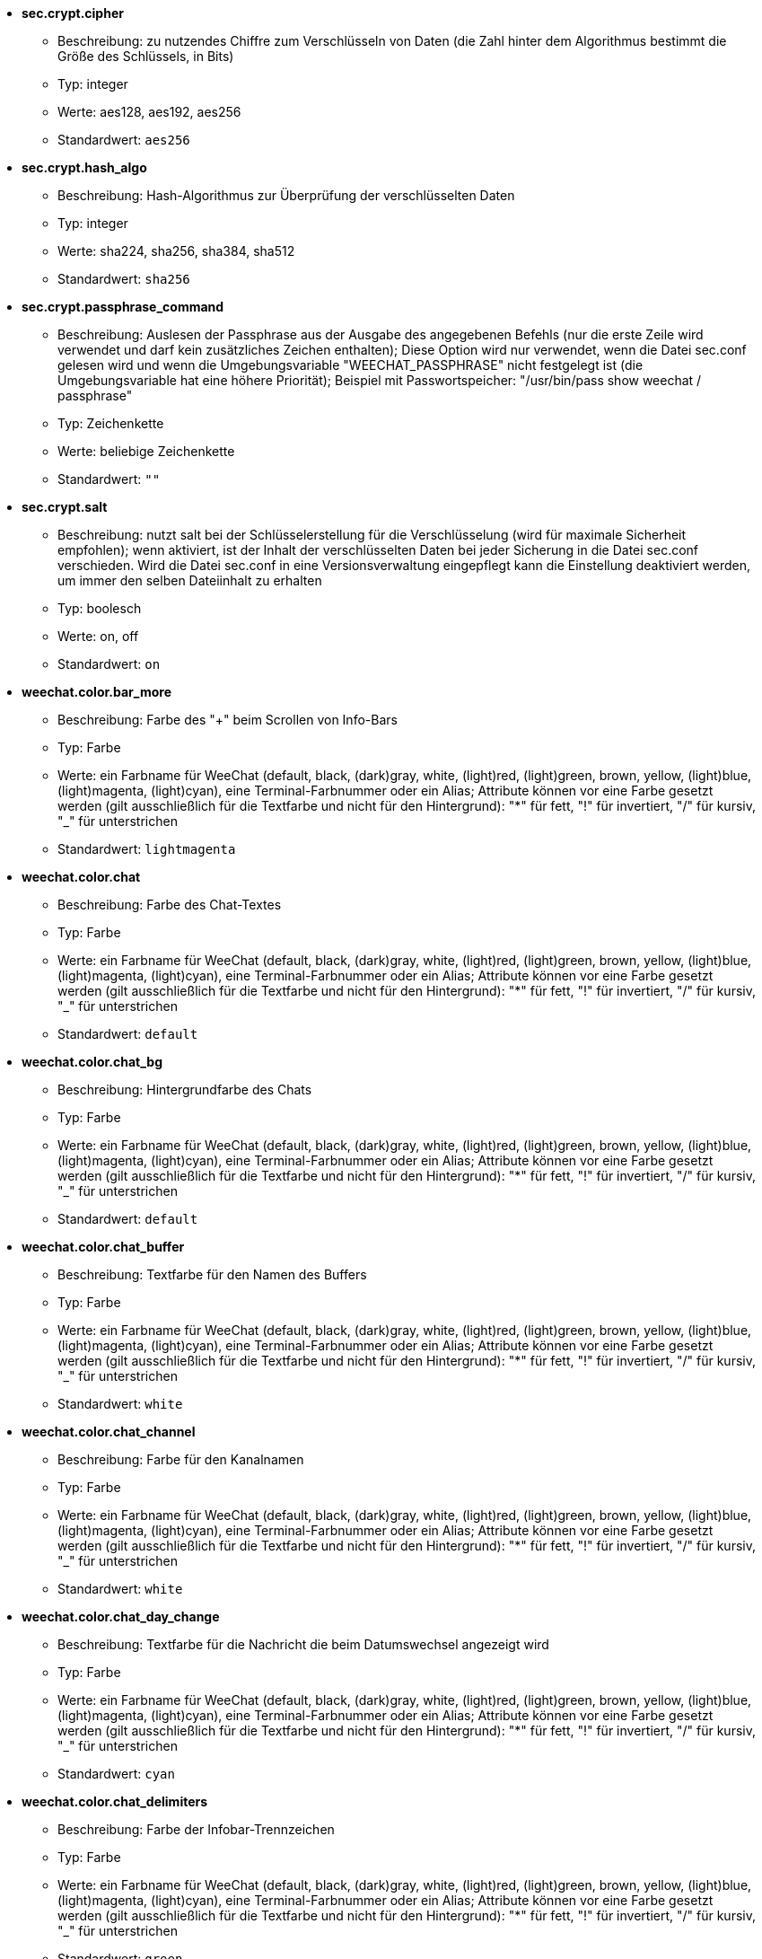 //
// This file is auto-generated by script docgen.py.
// DO NOT EDIT BY HAND!
//

// tag::sec_options[]
* [[option_sec.crypt.cipher]] *sec.crypt.cipher*
** Beschreibung: pass:none[zu nutzendes Chiffre zum Verschlüsseln von Daten (die Zahl hinter dem Algorithmus bestimmt die Größe des Schlüssels, in Bits)]
** Typ: integer
** Werte: aes128, aes192, aes256
** Standardwert: `+aes256+`

* [[option_sec.crypt.hash_algo]] *sec.crypt.hash_algo*
** Beschreibung: pass:none[Hash-Algorithmus zur Überprüfung der verschlüsselten Daten]
** Typ: integer
** Werte: sha224, sha256, sha384, sha512
** Standardwert: `+sha256+`

* [[option_sec.crypt.passphrase_command]] *sec.crypt.passphrase_command*
** Beschreibung: pass:none[Auslesen der Passphrase aus der Ausgabe des angegebenen Befehls (nur die erste Zeile wird verwendet und darf kein zusätzliches Zeichen enthalten); Diese Option wird nur verwendet, wenn die Datei sec.conf gelesen wird und wenn die Umgebungsvariable "WEECHAT_PASSPHRASE" nicht festgelegt ist (die Umgebungsvariable hat eine höhere Priorität); Beispiel mit Passwortspeicher: "/usr/bin/pass show weechat / passphrase"]
** Typ: Zeichenkette
** Werte: beliebige Zeichenkette
** Standardwert: `+""+`

* [[option_sec.crypt.salt]] *sec.crypt.salt*
** Beschreibung: pass:none[nutzt salt bei der Schlüsselerstellung für die Verschlüsselung (wird für maximale Sicherheit empfohlen); wenn aktiviert, ist der Inhalt der verschlüsselten Daten bei jeder Sicherung in die Datei sec.conf verschieden. Wird die Datei sec.conf in eine Versionsverwaltung eingepflegt kann die Einstellung deaktiviert werden, um immer den selben Dateiinhalt zu erhalten]
** Typ: boolesch
** Werte: on, off
** Standardwert: `+on+`
// end::sec_options[]

// tag::weechat_options[]
* [[option_weechat.color.bar_more]] *weechat.color.bar_more*
** Beschreibung: pass:none[Farbe des "+" beim Scrollen von Info-Bars]
** Typ: Farbe
** Werte: ein Farbname für WeeChat (default, black, (dark)gray, white, (light)red, (light)green, brown, yellow, (light)blue, (light)magenta, (light)cyan), eine Terminal-Farbnummer oder ein Alias; Attribute können vor eine Farbe gesetzt werden (gilt ausschließlich für die Textfarbe und nicht für den Hintergrund): "*" für fett, "!" für invertiert, "/" für kursiv, "_" für unterstrichen
** Standardwert: `+lightmagenta+`

* [[option_weechat.color.chat]] *weechat.color.chat*
** Beschreibung: pass:none[Farbe des Chat-Textes]
** Typ: Farbe
** Werte: ein Farbname für WeeChat (default, black, (dark)gray, white, (light)red, (light)green, brown, yellow, (light)blue, (light)magenta, (light)cyan), eine Terminal-Farbnummer oder ein Alias; Attribute können vor eine Farbe gesetzt werden (gilt ausschließlich für die Textfarbe und nicht für den Hintergrund): "*" für fett, "!" für invertiert, "/" für kursiv, "_" für unterstrichen
** Standardwert: `+default+`

* [[option_weechat.color.chat_bg]] *weechat.color.chat_bg*
** Beschreibung: pass:none[Hintergrundfarbe des Chats]
** Typ: Farbe
** Werte: ein Farbname für WeeChat (default, black, (dark)gray, white, (light)red, (light)green, brown, yellow, (light)blue, (light)magenta, (light)cyan), eine Terminal-Farbnummer oder ein Alias; Attribute können vor eine Farbe gesetzt werden (gilt ausschließlich für die Textfarbe und nicht für den Hintergrund): "*" für fett, "!" für invertiert, "/" für kursiv, "_" für unterstrichen
** Standardwert: `+default+`

* [[option_weechat.color.chat_buffer]] *weechat.color.chat_buffer*
** Beschreibung: pass:none[Textfarbe für den Namen des Buffers]
** Typ: Farbe
** Werte: ein Farbname für WeeChat (default, black, (dark)gray, white, (light)red, (light)green, brown, yellow, (light)blue, (light)magenta, (light)cyan), eine Terminal-Farbnummer oder ein Alias; Attribute können vor eine Farbe gesetzt werden (gilt ausschließlich für die Textfarbe und nicht für den Hintergrund): "*" für fett, "!" für invertiert, "/" für kursiv, "_" für unterstrichen
** Standardwert: `+white+`

* [[option_weechat.color.chat_channel]] *weechat.color.chat_channel*
** Beschreibung: pass:none[Farbe für den Kanalnamen]
** Typ: Farbe
** Werte: ein Farbname für WeeChat (default, black, (dark)gray, white, (light)red, (light)green, brown, yellow, (light)blue, (light)magenta, (light)cyan), eine Terminal-Farbnummer oder ein Alias; Attribute können vor eine Farbe gesetzt werden (gilt ausschließlich für die Textfarbe und nicht für den Hintergrund): "*" für fett, "!" für invertiert, "/" für kursiv, "_" für unterstrichen
** Standardwert: `+white+`

* [[option_weechat.color.chat_day_change]] *weechat.color.chat_day_change*
** Beschreibung: pass:none[Textfarbe für die Nachricht die beim Datumswechsel angezeigt wird]
** Typ: Farbe
** Werte: ein Farbname für WeeChat (default, black, (dark)gray, white, (light)red, (light)green, brown, yellow, (light)blue, (light)magenta, (light)cyan), eine Terminal-Farbnummer oder ein Alias; Attribute können vor eine Farbe gesetzt werden (gilt ausschließlich für die Textfarbe und nicht für den Hintergrund): "*" für fett, "!" für invertiert, "/" für kursiv, "_" für unterstrichen
** Standardwert: `+cyan+`

* [[option_weechat.color.chat_delimiters]] *weechat.color.chat_delimiters*
** Beschreibung: pass:none[Farbe der Infobar-Trennzeichen]
** Typ: Farbe
** Werte: ein Farbname für WeeChat (default, black, (dark)gray, white, (light)red, (light)green, brown, yellow, (light)blue, (light)magenta, (light)cyan), eine Terminal-Farbnummer oder ein Alias; Attribute können vor eine Farbe gesetzt werden (gilt ausschließlich für die Textfarbe und nicht für den Hintergrund): "*" für fett, "!" für invertiert, "/" für kursiv, "_" für unterstrichen
** Standardwert: `+green+`

* [[option_weechat.color.chat_highlight]] *weechat.color.chat_highlight*
** Beschreibung: pass:none[Textfarbe für Highlight-Präfix]
** Typ: Farbe
** Werte: ein Farbname für WeeChat (default, black, (dark)gray, white, (light)red, (light)green, brown, yellow, (light)blue, (light)magenta, (light)cyan), eine Terminal-Farbnummer oder ein Alias; Attribute können vor eine Farbe gesetzt werden (gilt ausschließlich für die Textfarbe und nicht für den Hintergrund): "*" für fett, "!" für invertiert, "/" für kursiv, "_" für unterstrichen
** Standardwert: `+yellow+`

* [[option_weechat.color.chat_highlight_bg]] *weechat.color.chat_highlight_bg*
** Beschreibung: pass:none[Hintergrundfarbe für Highlight-Präfix]
** Typ: Farbe
** Werte: ein Farbname für WeeChat (default, black, (dark)gray, white, (light)red, (light)green, brown, yellow, (light)blue, (light)magenta, (light)cyan), eine Terminal-Farbnummer oder ein Alias; Attribute können vor eine Farbe gesetzt werden (gilt ausschließlich für die Textfarbe und nicht für den Hintergrund): "*" für fett, "!" für invertiert, "/" für kursiv, "_" für unterstrichen
** Standardwert: `+magenta+`

* [[option_weechat.color.chat_host]] *weechat.color.chat_host*
** Beschreibung: pass:none[Textfarbe für Host-Namen]
** Typ: Farbe
** Werte: ein Farbname für WeeChat (default, black, (dark)gray, white, (light)red, (light)green, brown, yellow, (light)blue, (light)magenta, (light)cyan), eine Terminal-Farbnummer oder ein Alias; Attribute können vor eine Farbe gesetzt werden (gilt ausschließlich für die Textfarbe und nicht für den Hintergrund): "*" für fett, "!" für invertiert, "/" für kursiv, "_" für unterstrichen
** Standardwert: `+cyan+`

* [[option_weechat.color.chat_inactive_buffer]] *weechat.color.chat_inactive_buffer*
** Beschreibung: pass:none[Textfarbe für inaktive Zeilen im Chatfenster (Buffer wurde mit anderen Buffern zusammengefügt und der Buffer ist nicht aktiv)]
** Typ: Farbe
** Werte: ein Farbname für WeeChat (default, black, (dark)gray, white, (light)red, (light)green, brown, yellow, (light)blue, (light)magenta, (light)cyan), eine Terminal-Farbnummer oder ein Alias; Attribute können vor eine Farbe gesetzt werden (gilt ausschließlich für die Textfarbe und nicht für den Hintergrund): "*" für fett, "!" für invertiert, "/" für kursiv, "_" für unterstrichen
** Standardwert: `+default+`

* [[option_weechat.color.chat_inactive_window]] *weechat.color.chat_inactive_window*
** Beschreibung: pass:none[Textfarbe für Chat wenn das Fenster inaktiv ist (betrifft nicht das aktuell ausgewählte Fenster)]
** Typ: Farbe
** Werte: ein Farbname für WeeChat (default, black, (dark)gray, white, (light)red, (light)green, brown, yellow, (light)blue, (light)magenta, (light)cyan), eine Terminal-Farbnummer oder ein Alias; Attribute können vor eine Farbe gesetzt werden (gilt ausschließlich für die Textfarbe und nicht für den Hintergrund): "*" für fett, "!" für invertiert, "/" für kursiv, "_" für unterstrichen
** Standardwert: `+default+`

* [[option_weechat.color.chat_nick]] *weechat.color.chat_nick*
** Beschreibung: pass:none[Textfarbe für Nicks im Chatfenster: Farbe wird für einige Server-Nachrichten verwendet und als Ersatz falls eine Farbe für einen Nick nicht gefunden wird;  normalerweise wird die Farbe von der Option weechat.color.chat_nick_colors bereitgestellt]
** Typ: Farbe
** Werte: ein Farbname für WeeChat (default, black, (dark)gray, white, (light)red, (light)green, brown, yellow, (light)blue, (light)magenta, (light)cyan), eine Terminal-Farbnummer oder ein Alias; Attribute können vor eine Farbe gesetzt werden (gilt ausschließlich für die Textfarbe und nicht für den Hintergrund): "*" für fett, "!" für invertiert, "/" für kursiv, "_" für unterstrichen
** Standardwert: `+lightcyan+`

* [[option_weechat.color.chat_nick_colors]] *weechat.color.chat_nick_colors*
** Beschreibung: pass:none[Textfarbe für Nicks (durch Kommata getrennte Liste von Farben. Eine Hintergrundfarbe kann durch das folgende Format genutzt werden: "fg:bg". Zum Beispiel: "lightred:blue")]
** Typ: Zeichenkette
** Werte: beliebige Zeichenkette
** Standardwert: `+"cyan,magenta,green,brown,lightblue,default,lightcyan,lightmagenta,lightgreen,blue"+`

* [[option_weechat.color.chat_nick_offline]] *weechat.color.chat_nick_offline*
** Beschreibung: pass:none[Textfarbe für Nicks die nicht angemeldet sind (nicht in der Benutzerliste aufgeführt sind); diese Farbeinstellung wird aber nur verwendet wenn die Einstellung weechat.look.color_nick_offline aktiviert ist]
** Typ: Farbe
** Werte: ein Farbname für WeeChat (default, black, (dark)gray, white, (light)red, (light)green, brown, yellow, (light)blue, (light)magenta, (light)cyan), eine Terminal-Farbnummer oder ein Alias; Attribute können vor eine Farbe gesetzt werden (gilt ausschließlich für die Textfarbe und nicht für den Hintergrund): "*" für fett, "!" für invertiert, "/" für kursiv, "_" für unterstrichen
** Standardwert: `+default+`

* [[option_weechat.color.chat_nick_offline_highlight]] *weechat.color.chat_nick_offline_highlight*
** Beschreibung: pass:none[Textfarbe bei Highlights für Nicks die nicht angemeldet sind; diese Farbeinstellung wird aber nur verwendet wenn die Einstellung weechat.look.color_nick_offline aktiviert ist]
** Typ: Farbe
** Werte: ein Farbname für WeeChat (default, black, (dark)gray, white, (light)red, (light)green, brown, yellow, (light)blue, (light)magenta, (light)cyan), eine Terminal-Farbnummer oder ein Alias; Attribute können vor eine Farbe gesetzt werden (gilt ausschließlich für die Textfarbe und nicht für den Hintergrund): "*" für fett, "!" für invertiert, "/" für kursiv, "_" für unterstrichen
** Standardwert: `+default+`

* [[option_weechat.color.chat_nick_offline_highlight_bg]] *weechat.color.chat_nick_offline_highlight_bg*
** Beschreibung: pass:none[Hintergrundfarbe bei Highlights für Nicks die nicht angemeldet sind, diese Farbeinstellung wird aber nur verwendet wenn die Einstellung weechat.look.color_nick_offline aktiviert ist]
** Typ: Farbe
** Werte: ein Farbname für WeeChat (default, black, (dark)gray, white, (light)red, (light)green, brown, yellow, (light)blue, (light)magenta, (light)cyan), eine Terminal-Farbnummer oder ein Alias; Attribute können vor eine Farbe gesetzt werden (gilt ausschließlich für die Textfarbe und nicht für den Hintergrund): "*" für fett, "!" für invertiert, "/" für kursiv, "_" für unterstrichen
** Standardwert: `+blue+`

* [[option_weechat.color.chat_nick_other]] *weechat.color.chat_nick_other*
** Beschreibung: pass:none[Farbe des anderen Nicknamens in einem privaten Buffer]
** Typ: Farbe
** Werte: ein Farbname für WeeChat (default, black, (dark)gray, white, (light)red, (light)green, brown, yellow, (light)blue, (light)magenta, (light)cyan), eine Terminal-Farbnummer oder ein Alias; Attribute können vor eine Farbe gesetzt werden (gilt ausschließlich für die Textfarbe und nicht für den Hintergrund): "*" für fett, "!" für invertiert, "/" für kursiv, "_" für unterstrichen
** Standardwert: `+cyan+`

* [[option_weechat.color.chat_nick_prefix]] *weechat.color.chat_nick_prefix*
** Beschreibung: pass:none[Farbe für den Nick-Präfix (Zeichenkette die vor dem Nick steht)]
** Typ: Farbe
** Werte: ein Farbname für WeeChat (default, black, (dark)gray, white, (light)red, (light)green, brown, yellow, (light)blue, (light)magenta, (light)cyan), eine Terminal-Farbnummer oder ein Alias; Attribute können vor eine Farbe gesetzt werden (gilt ausschließlich für die Textfarbe und nicht für den Hintergrund): "*" für fett, "!" für invertiert, "/" für kursiv, "_" für unterstrichen
** Standardwert: `+green+`

* [[option_weechat.color.chat_nick_self]] *weechat.color.chat_nick_self*
** Beschreibung: pass:none[Textfarbe für den eigenen Nicknamen, im lokalen Chat-Fenster]
** Typ: Farbe
** Werte: ein Farbname für WeeChat (default, black, (dark)gray, white, (light)red, (light)green, brown, yellow, (light)blue, (light)magenta, (light)cyan), eine Terminal-Farbnummer oder ein Alias; Attribute können vor eine Farbe gesetzt werden (gilt ausschließlich für die Textfarbe und nicht für den Hintergrund): "*" für fett, "!" für invertiert, "/" für kursiv, "_" für unterstrichen
** Standardwert: `+white+`

* [[option_weechat.color.chat_nick_suffix]] *weechat.color.chat_nick_suffix*
** Beschreibung: pass:none[Farbe für den Nick-Suffix (Zeichenkette die nach dem Nick steht)]
** Typ: Farbe
** Werte: ein Farbname für WeeChat (default, black, (dark)gray, white, (light)red, (light)green, brown, yellow, (light)blue, (light)magenta, (light)cyan), eine Terminal-Farbnummer oder ein Alias; Attribute können vor eine Farbe gesetzt werden (gilt ausschließlich für die Textfarbe und nicht für den Hintergrund): "*" für fett, "!" für invertiert, "/" für kursiv, "_" für unterstrichen
** Standardwert: `+green+`

* [[option_weechat.color.chat_prefix_action]] *weechat.color.chat_prefix_action*
** Beschreibung: pass:none[Textfarbe für Action-Präfix]
** Typ: Farbe
** Werte: ein Farbname für WeeChat (default, black, (dark)gray, white, (light)red, (light)green, brown, yellow, (light)blue, (light)magenta, (light)cyan), eine Terminal-Farbnummer oder ein Alias; Attribute können vor eine Farbe gesetzt werden (gilt ausschließlich für die Textfarbe und nicht für den Hintergrund): "*" für fett, "!" für invertiert, "/" für kursiv, "_" für unterstrichen
** Standardwert: `+white+`

* [[option_weechat.color.chat_prefix_buffer]] *weechat.color.chat_prefix_buffer*
** Beschreibung: pass:none[Textfarbe des Buffer-Namens (vor dem Präfix, wenn mehrere Buffer mit der selben Nummer zusammengefügt worden sind)]
** Typ: Farbe
** Werte: ein Farbname für WeeChat (default, black, (dark)gray, white, (light)red, (light)green, brown, yellow, (light)blue, (light)magenta, (light)cyan), eine Terminal-Farbnummer oder ein Alias; Attribute können vor eine Farbe gesetzt werden (gilt ausschließlich für die Textfarbe und nicht für den Hintergrund): "*" für fett, "!" für invertiert, "/" für kursiv, "_" für unterstrichen
** Standardwert: `+brown+`

* [[option_weechat.color.chat_prefix_buffer_inactive_buffer]] *weechat.color.chat_prefix_buffer_inactive_buffer*
** Beschreibung: pass:none[Textfarbe für den inaktiven Namen des Buffer (vor dem Präfix, falls mehrere Buffer zu einem zusammengefügt worden sind und der Buffer nicht ausgewählt ist)]
** Typ: Farbe
** Werte: ein Farbname für WeeChat (default, black, (dark)gray, white, (light)red, (light)green, brown, yellow, (light)blue, (light)magenta, (light)cyan), eine Terminal-Farbnummer oder ein Alias; Attribute können vor eine Farbe gesetzt werden (gilt ausschließlich für die Textfarbe und nicht für den Hintergrund): "*" für fett, "!" für invertiert, "/" für kursiv, "_" für unterstrichen
** Standardwert: `+default+`

* [[option_weechat.color.chat_prefix_error]] *weechat.color.chat_prefix_error*
** Beschreibung: pass:none[Textfarbe für Fehler-Präfix]
** Typ: Farbe
** Werte: ein Farbname für WeeChat (default, black, (dark)gray, white, (light)red, (light)green, brown, yellow, (light)blue, (light)magenta, (light)cyan), eine Terminal-Farbnummer oder ein Alias; Attribute können vor eine Farbe gesetzt werden (gilt ausschließlich für die Textfarbe und nicht für den Hintergrund): "*" für fett, "!" für invertiert, "/" für kursiv, "_" für unterstrichen
** Standardwert: `+yellow+`

* [[option_weechat.color.chat_prefix_join]] *weechat.color.chat_prefix_join*
** Beschreibung: pass:none[Textfarbe für Join-Präfix]
** Typ: Farbe
** Werte: ein Farbname für WeeChat (default, black, (dark)gray, white, (light)red, (light)green, brown, yellow, (light)blue, (light)magenta, (light)cyan), eine Terminal-Farbnummer oder ein Alias; Attribute können vor eine Farbe gesetzt werden (gilt ausschließlich für die Textfarbe und nicht für den Hintergrund): "*" für fett, "!" für invertiert, "/" für kursiv, "_" für unterstrichen
** Standardwert: `+lightgreen+`

* [[option_weechat.color.chat_prefix_more]] *weechat.color.chat_prefix_more*
** Beschreibung: pass:none[Farbe des "+" Zeichens, falls Präfix zu lang sein sollte]
** Typ: Farbe
** Werte: ein Farbname für WeeChat (default, black, (dark)gray, white, (light)red, (light)green, brown, yellow, (light)blue, (light)magenta, (light)cyan), eine Terminal-Farbnummer oder ein Alias; Attribute können vor eine Farbe gesetzt werden (gilt ausschließlich für die Textfarbe und nicht für den Hintergrund): "*" für fett, "!" für invertiert, "/" für kursiv, "_" für unterstrichen
** Standardwert: `+lightmagenta+`

* [[option_weechat.color.chat_prefix_network]] *weechat.color.chat_prefix_network*
** Beschreibung: pass:none[Textfarbe für Netzwerk-Präfix]
** Typ: Farbe
** Werte: ein Farbname für WeeChat (default, black, (dark)gray, white, (light)red, (light)green, brown, yellow, (light)blue, (light)magenta, (light)cyan), eine Terminal-Farbnummer oder ein Alias; Attribute können vor eine Farbe gesetzt werden (gilt ausschließlich für die Textfarbe und nicht für den Hintergrund): "*" für fett, "!" für invertiert, "/" für kursiv, "_" für unterstrichen
** Standardwert: `+magenta+`

* [[option_weechat.color.chat_prefix_quit]] *weechat.color.chat_prefix_quit*
** Beschreibung: pass:none[Textfarbe für Quit-Präfix]
** Typ: Farbe
** Werte: ein Farbname für WeeChat (default, black, (dark)gray, white, (light)red, (light)green, brown, yellow, (light)blue, (light)magenta, (light)cyan), eine Terminal-Farbnummer oder ein Alias; Attribute können vor eine Farbe gesetzt werden (gilt ausschließlich für die Textfarbe und nicht für den Hintergrund): "*" für fett, "!" für invertiert, "/" für kursiv, "_" für unterstrichen
** Standardwert: `+lightred+`

* [[option_weechat.color.chat_prefix_suffix]] *weechat.color.chat_prefix_suffix*
** Beschreibung: pass:none[Textfarbe für den Suffix (senkrechter Strich)]
** Typ: Farbe
** Werte: ein Farbname für WeeChat (default, black, (dark)gray, white, (light)red, (light)green, brown, yellow, (light)blue, (light)magenta, (light)cyan), eine Terminal-Farbnummer oder ein Alias; Attribute können vor eine Farbe gesetzt werden (gilt ausschließlich für die Textfarbe und nicht für den Hintergrund): "*" für fett, "!" für invertiert, "/" für kursiv, "_" für unterstrichen
** Standardwert: `+green+`

* [[option_weechat.color.chat_read_marker]] *weechat.color.chat_read_marker*
** Beschreibung: pass:none[Farbe in der das Lesezeichen dargestellt werden soll]
** Typ: Farbe
** Werte: ein Farbname für WeeChat (default, black, (dark)gray, white, (light)red, (light)green, brown, yellow, (light)blue, (light)magenta, (light)cyan), eine Terminal-Farbnummer oder ein Alias; Attribute können vor eine Farbe gesetzt werden (gilt ausschließlich für die Textfarbe und nicht für den Hintergrund): "*" für fett, "!" für invertiert, "/" für kursiv, "_" für unterstrichen
** Standardwert: `+magenta+`

* [[option_weechat.color.chat_read_marker_bg]] *weechat.color.chat_read_marker_bg*
** Beschreibung: pass:none[Hintergrundfarbe für das Lesezeichen]
** Typ: Farbe
** Werte: ein Farbname für WeeChat (default, black, (dark)gray, white, (light)red, (light)green, brown, yellow, (light)blue, (light)magenta, (light)cyan), eine Terminal-Farbnummer oder ein Alias; Attribute können vor eine Farbe gesetzt werden (gilt ausschließlich für die Textfarbe und nicht für den Hintergrund): "*" für fett, "!" für invertiert, "/" für kursiv, "_" für unterstrichen
** Standardwert: `+default+`

* [[option_weechat.color.chat_server]] *weechat.color.chat_server*
** Beschreibung: pass:none[Textfarbe für den Namen des Servers]
** Typ: Farbe
** Werte: ein Farbname für WeeChat (default, black, (dark)gray, white, (light)red, (light)green, brown, yellow, (light)blue, (light)magenta, (light)cyan), eine Terminal-Farbnummer oder ein Alias; Attribute können vor eine Farbe gesetzt werden (gilt ausschließlich für die Textfarbe und nicht für den Hintergrund): "*" für fett, "!" für invertiert, "/" für kursiv, "_" für unterstrichen
** Standardwert: `+brown+`

* [[option_weechat.color.chat_tags]] *weechat.color.chat_tags*
** Beschreibung: pass:none[Textfarbe in der die Schlagwörter, die nach der jeweiligen Nachricht angezeigt werden, dargestellt werden sollen (wird durch den Befehl "/debug tags" angezeigt)]
** Typ: Farbe
** Werte: ein Farbname für WeeChat (default, black, (dark)gray, white, (light)red, (light)green, brown, yellow, (light)blue, (light)magenta, (light)cyan), eine Terminal-Farbnummer oder ein Alias; Attribute können vor eine Farbe gesetzt werden (gilt ausschließlich für die Textfarbe und nicht für den Hintergrund): "*" für fett, "!" für invertiert, "/" für kursiv, "_" für unterstrichen
** Standardwert: `+red+`

* [[option_weechat.color.chat_text_found]] *weechat.color.chat_text_found*
** Beschreibung: pass:none[Farbe zur Hervorhebung des gesuchten Textes in einer Zeile]
** Typ: Farbe
** Werte: ein Farbname für WeeChat (default, black, (dark)gray, white, (light)red, (light)green, brown, yellow, (light)blue, (light)magenta, (light)cyan), eine Terminal-Farbnummer oder ein Alias; Attribute können vor eine Farbe gesetzt werden (gilt ausschließlich für die Textfarbe und nicht für den Hintergrund): "*" für fett, "!" für invertiert, "/" für kursiv, "_" für unterstrichen
** Standardwert: `+yellow+`

* [[option_weechat.color.chat_text_found_bg]] *weechat.color.chat_text_found_bg*
** Beschreibung: pass:none[Hintergrundfarbe zur Hervorhebung des gesuchten Textes in einer Zeile]
** Typ: Farbe
** Werte: ein Farbname für WeeChat (default, black, (dark)gray, white, (light)red, (light)green, brown, yellow, (light)blue, (light)magenta, (light)cyan), eine Terminal-Farbnummer oder ein Alias; Attribute können vor eine Farbe gesetzt werden (gilt ausschließlich für die Textfarbe und nicht für den Hintergrund): "*" für fett, "!" für invertiert, "/" für kursiv, "_" für unterstrichen
** Standardwert: `+lightmagenta+`

* [[option_weechat.color.chat_time]] *weechat.color.chat_time*
** Beschreibung: pass:none[Textfarbe der Zeit im Chatfenster]
** Typ: Farbe
** Werte: ein Farbname für WeeChat (default, black, (dark)gray, white, (light)red, (light)green, brown, yellow, (light)blue, (light)magenta, (light)cyan), eine Terminal-Farbnummer oder ein Alias; Attribute können vor eine Farbe gesetzt werden (gilt ausschließlich für die Textfarbe und nicht für den Hintergrund): "*" für fett, "!" für invertiert, "/" für kursiv, "_" für unterstrichen
** Standardwert: `+default+`

* [[option_weechat.color.chat_time_delimiters]] *weechat.color.chat_time_delimiters*
** Beschreibung: pass:none[Farbe in der das Trennzeichen für die Uhrzeit dargestellt werden soll]
** Typ: Farbe
** Werte: ein Farbname für WeeChat (default, black, (dark)gray, white, (light)red, (light)green, brown, yellow, (light)blue, (light)magenta, (light)cyan), eine Terminal-Farbnummer oder ein Alias; Attribute können vor eine Farbe gesetzt werden (gilt ausschließlich für die Textfarbe und nicht für den Hintergrund): "*" für fett, "!" für invertiert, "/" für kursiv, "_" für unterstrichen
** Standardwert: `+brown+`

* [[option_weechat.color.chat_value]] *weechat.color.chat_value*
** Beschreibung: pass:none[Farbe für Werte]
** Typ: Farbe
** Werte: ein Farbname für WeeChat (default, black, (dark)gray, white, (light)red, (light)green, brown, yellow, (light)blue, (light)magenta, (light)cyan), eine Terminal-Farbnummer oder ein Alias; Attribute können vor eine Farbe gesetzt werden (gilt ausschließlich für die Textfarbe und nicht für den Hintergrund): "*" für fett, "!" für invertiert, "/" für kursiv, "_" für unterstrichen
** Standardwert: `+cyan+`

* [[option_weechat.color.chat_value_null]] *weechat.color.chat_value_null*
** Beschreibung: pass:none[Textfarbe für null-Werte (undefiniert)]
** Typ: Farbe
** Werte: ein Farbname für WeeChat (default, black, (dark)gray, white, (light)red, (light)green, brown, yellow, (light)blue, (light)magenta, (light)cyan), eine Terminal-Farbnummer oder ein Alias; Attribute können vor eine Farbe gesetzt werden (gilt ausschließlich für die Textfarbe und nicht für den Hintergrund): "*" für fett, "!" für invertiert, "/" für kursiv, "_" für unterstrichen
** Standardwert: `+blue+`

* [[option_weechat.color.emphasized]] *weechat.color.emphasized*
** Beschreibung: pass:none[Textfarbe um Text hervorzuheben (zum Beispiel bei der Textsuche); wird ausschließlich dann genutzt, falls die Einstellung weechat.look.emphasized_attributes keinen Eintrag besitzt (Standardwert)]
** Typ: Farbe
** Werte: ein Farbname für WeeChat (default, black, (dark)gray, white, (light)red, (light)green, brown, yellow, (light)blue, (light)magenta, (light)cyan), eine Terminal-Farbnummer oder ein Alias; Attribute können vor eine Farbe gesetzt werden (gilt ausschließlich für die Textfarbe und nicht für den Hintergrund): "*" für fett, "!" für invertiert, "/" für kursiv, "_" für unterstrichen
** Standardwert: `+yellow+`

* [[option_weechat.color.emphasized_bg]] *weechat.color.emphasized_bg*
** Beschreibung: pass:none[Hintergrundfarbe um Textpassagen hervorzuheben (zum Beispiel bei der Textsuche); wird ausschließlich dann genutzt, falls die Einstellung weechat.look.emphasized_attributes keinen Eintrag besitzt (Standardwert)]
** Typ: Farbe
** Werte: ein Farbname für WeeChat (default, black, (dark)gray, white, (light)red, (light)green, brown, yellow, (light)blue, (light)magenta, (light)cyan), eine Terminal-Farbnummer oder ein Alias; Attribute können vor eine Farbe gesetzt werden (gilt ausschließlich für die Textfarbe und nicht für den Hintergrund): "*" für fett, "!" für invertiert, "/" für kursiv, "_" für unterstrichen
** Standardwert: `+magenta+`

* [[option_weechat.color.input_actions]] *weechat.color.input_actions*
** Beschreibung: pass:none[Textfarbe in der Eingabezeile bei Aktivität (z.B. beim Einfügen von Zeilen)]
** Typ: Farbe
** Werte: ein Farbname für WeeChat (default, black, (dark)gray, white, (light)red, (light)green, brown, yellow, (light)blue, (light)magenta, (light)cyan), eine Terminal-Farbnummer oder ein Alias; Attribute können vor eine Farbe gesetzt werden (gilt ausschließlich für die Textfarbe und nicht für den Hintergrund): "*" für fett, "!" für invertiert, "/" für kursiv, "_" für unterstrichen
** Standardwert: `+lightgreen+`

* [[option_weechat.color.input_text_not_found]] *weechat.color.input_text_not_found*
** Beschreibung: pass:none[Textfarbe in der Eingabezeile bei einer erfolglosen Textsuche]
** Typ: Farbe
** Werte: ein Farbname für WeeChat (default, black, (dark)gray, white, (light)red, (light)green, brown, yellow, (light)blue, (light)magenta, (light)cyan), eine Terminal-Farbnummer oder ein Alias; Attribute können vor eine Farbe gesetzt werden (gilt ausschließlich für die Textfarbe und nicht für den Hintergrund): "*" für fett, "!" für invertiert, "/" für kursiv, "_" für unterstrichen
** Standardwert: `+red+`

* [[option_weechat.color.item_away]] *weechat.color.item_away*
** Beschreibung: pass:none[Textfarbe für das Abwesenheitsitem]
** Typ: Farbe
** Werte: ein Farbname für WeeChat (default, black, (dark)gray, white, (light)red, (light)green, brown, yellow, (light)blue, (light)magenta, (light)cyan), eine Terminal-Farbnummer oder ein Alias; Attribute können vor eine Farbe gesetzt werden (gilt ausschließlich für die Textfarbe und nicht für den Hintergrund): "*" für fett, "!" für invertiert, "/" für kursiv, "_" für unterstrichen
** Standardwert: `+yellow+`

* [[option_weechat.color.nicklist_away]] *weechat.color.nicklist_away*
** Beschreibung: pass:none[Textfarbe von abwesenden Nicknamen]
** Typ: Farbe
** Werte: ein Farbname für WeeChat (default, black, (dark)gray, white, (light)red, (light)green, brown, yellow, (light)blue, (light)magenta, (light)cyan), eine Terminal-Farbnummer oder ein Alias; Attribute können vor eine Farbe gesetzt werden (gilt ausschließlich für die Textfarbe und nicht für den Hintergrund): "*" für fett, "!" für invertiert, "/" für kursiv, "_" für unterstrichen
** Standardwert: `+cyan+`

* [[option_weechat.color.nicklist_group]] *weechat.color.nicklist_group*
** Beschreibung: pass:none[Textfarbe für Gruppen in Benutzerliste]
** Typ: Farbe
** Werte: ein Farbname für WeeChat (default, black, (dark)gray, white, (light)red, (light)green, brown, yellow, (light)blue, (light)magenta, (light)cyan), eine Terminal-Farbnummer oder ein Alias; Attribute können vor eine Farbe gesetzt werden (gilt ausschließlich für die Textfarbe und nicht für den Hintergrund): "*" für fett, "!" für invertiert, "/" für kursiv, "_" für unterstrichen
** Standardwert: `+green+`

* [[option_weechat.color.separator]] *weechat.color.separator*
** Beschreibung: pass:none[Farbe der Trennlinie von Fenstern (bei Fenster geteilt sind) und Bars (wie z.B. Nicklist)]
** Typ: Farbe
** Werte: ein Farbname für WeeChat (default, black, (dark)gray, white, (light)red, (light)green, brown, yellow, (light)blue, (light)magenta, (light)cyan), eine Terminal-Farbnummer oder ein Alias; Attribute können vor eine Farbe gesetzt werden (gilt ausschließlich für die Textfarbe und nicht für den Hintergrund): "*" für fett, "!" für invertiert, "/" für kursiv, "_" für unterstrichen
** Standardwert: `+blue+`

* [[option_weechat.color.status_count_highlight]] *weechat.color.status_count_highlight*
** Beschreibung: pass:none[Farbe für die Anzahl der Highlight-Nachrichten die in der Hotlist dargestellt werden (Statusbar)]
** Typ: Farbe
** Werte: ein Farbname für WeeChat (default, black, (dark)gray, white, (light)red, (light)green, brown, yellow, (light)blue, (light)magenta, (light)cyan), eine Terminal-Farbnummer oder ein Alias; Attribute können vor eine Farbe gesetzt werden (gilt ausschließlich für die Textfarbe und nicht für den Hintergrund): "*" für fett, "!" für invertiert, "/" für kursiv, "_" für unterstrichen
** Standardwert: `+magenta+`

* [[option_weechat.color.status_count_msg]] *weechat.color.status_count_msg*
** Beschreibung: pass:none[Farbe für die Anzahl der Nachrichten die in der Hotlist dargestellt werden (Statusbar)]
** Typ: Farbe
** Werte: ein Farbname für WeeChat (default, black, (dark)gray, white, (light)red, (light)green, brown, yellow, (light)blue, (light)magenta, (light)cyan), eine Terminal-Farbnummer oder ein Alias; Attribute können vor eine Farbe gesetzt werden (gilt ausschließlich für die Textfarbe und nicht für den Hintergrund): "*" für fett, "!" für invertiert, "/" für kursiv, "_" für unterstrichen
** Standardwert: `+brown+`

* [[option_weechat.color.status_count_other]] *weechat.color.status_count_other*
** Beschreibung: pass:none[Farbe für die Anzahl aller anderen Nachrichten die in der Hotlist dargestellt werden (Statusbar)]
** Typ: Farbe
** Werte: ein Farbname für WeeChat (default, black, (dark)gray, white, (light)red, (light)green, brown, yellow, (light)blue, (light)magenta, (light)cyan), eine Terminal-Farbnummer oder ein Alias; Attribute können vor eine Farbe gesetzt werden (gilt ausschließlich für die Textfarbe und nicht für den Hintergrund): "*" für fett, "!" für invertiert, "/" für kursiv, "_" für unterstrichen
** Standardwert: `+default+`

* [[option_weechat.color.status_count_private]] *weechat.color.status_count_private*
** Beschreibung: pass:none[Farbe für die Anzahl der privaten Nachrichten die in der Hotlist dargestellt werden (Statusbar)]
** Typ: Farbe
** Werte: ein Farbname für WeeChat (default, black, (dark)gray, white, (light)red, (light)green, brown, yellow, (light)blue, (light)magenta, (light)cyan), eine Terminal-Farbnummer oder ein Alias; Attribute können vor eine Farbe gesetzt werden (gilt ausschließlich für die Textfarbe und nicht für den Hintergrund): "*" für fett, "!" für invertiert, "/" für kursiv, "_" für unterstrichen
** Standardwert: `+green+`

* [[option_weechat.color.status_data_highlight]] *weechat.color.status_data_highlight*
** Beschreibung: pass:none[Farbe eines Buffers mit Highlight-Nachricht (Statusbar)]
** Typ: Farbe
** Werte: ein Farbname für WeeChat (default, black, (dark)gray, white, (light)red, (light)green, brown, yellow, (light)blue, (light)magenta, (light)cyan), eine Terminal-Farbnummer oder ein Alias; Attribute können vor eine Farbe gesetzt werden (gilt ausschließlich für die Textfarbe und nicht für den Hintergrund): "*" für fett, "!" für invertiert, "/" für kursiv, "_" für unterstrichen
** Standardwert: `+lightmagenta+`

* [[option_weechat.color.status_data_msg]] *weechat.color.status_data_msg*
** Beschreibung: pass:none[Farbe eines Buffers der neue Nachrichten enthält (Statusbar)]
** Typ: Farbe
** Werte: ein Farbname für WeeChat (default, black, (dark)gray, white, (light)red, (light)green, brown, yellow, (light)blue, (light)magenta, (light)cyan), eine Terminal-Farbnummer oder ein Alias; Attribute können vor eine Farbe gesetzt werden (gilt ausschließlich für die Textfarbe und nicht für den Hintergrund): "*" für fett, "!" für invertiert, "/" für kursiv, "_" für unterstrichen
** Standardwert: `+yellow+`

* [[option_weechat.color.status_data_other]] *weechat.color.status_data_other*
** Beschreibung: pass:none[Farbe eines Buffers mit neuen Daten (keine Nachrichten) (Statusbar)]
** Typ: Farbe
** Werte: ein Farbname für WeeChat (default, black, (dark)gray, white, (light)red, (light)green, brown, yellow, (light)blue, (light)magenta, (light)cyan), eine Terminal-Farbnummer oder ein Alias; Attribute können vor eine Farbe gesetzt werden (gilt ausschließlich für die Textfarbe und nicht für den Hintergrund): "*" für fett, "!" für invertiert, "/" für kursiv, "_" für unterstrichen
** Standardwert: `+default+`

* [[option_weechat.color.status_data_private]] *weechat.color.status_data_private*
** Beschreibung: pass:none[Farbe eines Buffers mit privater Nachricht (Statusbar)]
** Typ: Farbe
** Werte: ein Farbname für WeeChat (default, black, (dark)gray, white, (light)red, (light)green, brown, yellow, (light)blue, (light)magenta, (light)cyan), eine Terminal-Farbnummer oder ein Alias; Attribute können vor eine Farbe gesetzt werden (gilt ausschließlich für die Textfarbe und nicht für den Hintergrund): "*" für fett, "!" für invertiert, "/" für kursiv, "_" für unterstrichen
** Standardwert: `+lightgreen+`

* [[option_weechat.color.status_filter]] *weechat.color.status_filter*
** Beschreibung: pass:none[Farbe des Filterkennzeichens in der Statuszeile]
** Typ: Farbe
** Werte: ein Farbname für WeeChat (default, black, (dark)gray, white, (light)red, (light)green, brown, yellow, (light)blue, (light)magenta, (light)cyan), eine Terminal-Farbnummer oder ein Alias; Attribute können vor eine Farbe gesetzt werden (gilt ausschließlich für die Textfarbe und nicht für den Hintergrund): "*" für fett, "!" für invertiert, "/" für kursiv, "_" für unterstrichen
** Standardwert: `+green+`

* [[option_weechat.color.status_more]] *weechat.color.status_more*
** Beschreibung: pass:none[Farbe eines Buffers mit neuen Daten (Statusbar)]
** Typ: Farbe
** Werte: ein Farbname für WeeChat (default, black, (dark)gray, white, (light)red, (light)green, brown, yellow, (light)blue, (light)magenta, (light)cyan), eine Terminal-Farbnummer oder ein Alias; Attribute können vor eine Farbe gesetzt werden (gilt ausschließlich für die Textfarbe und nicht für den Hintergrund): "*" für fett, "!" für invertiert, "/" für kursiv, "_" für unterstrichen
** Standardwert: `+yellow+`

* [[option_weechat.color.status_mouse]] *weechat.color.status_mouse*
** Beschreibung: pass:none[Farbe des Zeichens welches den Status der Maus anzeigt]
** Typ: Farbe
** Werte: ein Farbname für WeeChat (default, black, (dark)gray, white, (light)red, (light)green, brown, yellow, (light)blue, (light)magenta, (light)cyan), eine Terminal-Farbnummer oder ein Alias; Attribute können vor eine Farbe gesetzt werden (gilt ausschließlich für die Textfarbe und nicht für den Hintergrund): "*" für fett, "!" für invertiert, "/" für kursiv, "_" für unterstrichen
** Standardwert: `+green+`

* [[option_weechat.color.status_name]] *weechat.color.status_name*
** Beschreibung: pass:none[Farbe des aktuellen Buffer-Namens in der Statuszeile]
** Typ: Farbe
** Werte: ein Farbname für WeeChat (default, black, (dark)gray, white, (light)red, (light)green, brown, yellow, (light)blue, (light)magenta, (light)cyan), eine Terminal-Farbnummer oder ein Alias; Attribute können vor eine Farbe gesetzt werden (gilt ausschließlich für die Textfarbe und nicht für den Hintergrund): "*" für fett, "!" für invertiert, "/" für kursiv, "_" für unterstrichen
** Standardwert: `+white+`

* [[option_weechat.color.status_name_ssl]] *weechat.color.status_name_ssl*
** Beschreibung: pass:none[Farbe in der der aktuelle Buffer-Name in der Statuszeile angezeigt werden soll, sofern die Verbindung durch ein Protokoll, zum Beispiel, SSL geschützt ist]
** Typ: Farbe
** Werte: ein Farbname für WeeChat (default, black, (dark)gray, white, (light)red, (light)green, brown, yellow, (light)blue, (light)magenta, (light)cyan), eine Terminal-Farbnummer oder ein Alias; Attribute können vor eine Farbe gesetzt werden (gilt ausschließlich für die Textfarbe und nicht für den Hintergrund): "*" für fett, "!" für invertiert, "/" für kursiv, "_" für unterstrichen
** Standardwert: `+lightgreen+`

* [[option_weechat.color.status_nicklist_count]] *weechat.color.status_nicklist_count*
** Beschreibung: pass:none[Textfarbe für die Anzahl der Nicks in der Benutzerliste (Statusbar)]
** Typ: Farbe
** Werte: ein Farbname für WeeChat (default, black, (dark)gray, white, (light)red, (light)green, brown, yellow, (light)blue, (light)magenta, (light)cyan), eine Terminal-Farbnummer oder ein Alias; Attribute können vor eine Farbe gesetzt werden (gilt ausschließlich für die Textfarbe und nicht für den Hintergrund): "*" für fett, "!" für invertiert, "/" für kursiv, "_" für unterstrichen
** Standardwert: `+default+`

* [[option_weechat.color.status_number]] *weechat.color.status_number*
** Beschreibung: pass:none[Farbe des aktuellen Kanals in der Statuszeile]
** Typ: Farbe
** Werte: ein Farbname für WeeChat (default, black, (dark)gray, white, (light)red, (light)green, brown, yellow, (light)blue, (light)magenta, (light)cyan), eine Terminal-Farbnummer oder ein Alias; Attribute können vor eine Farbe gesetzt werden (gilt ausschließlich für die Textfarbe und nicht für den Hintergrund): "*" für fett, "!" für invertiert, "/" für kursiv, "_" für unterstrichen
** Standardwert: `+yellow+`

* [[option_weechat.color.status_time]] *weechat.color.status_time*
** Beschreibung: pass:none[Textfarbe für die Uhrzeit (Statusbar)]
** Typ: Farbe
** Werte: ein Farbname für WeeChat (default, black, (dark)gray, white, (light)red, (light)green, brown, yellow, (light)blue, (light)magenta, (light)cyan), eine Terminal-Farbnummer oder ein Alias; Attribute können vor eine Farbe gesetzt werden (gilt ausschließlich für die Textfarbe und nicht für den Hintergrund): "*" für fett, "!" für invertiert, "/" für kursiv, "_" für unterstrichen
** Standardwert: `+default+`

* [[option_weechat.completion.base_word_until_cursor]] *weechat.completion.base_word_until_cursor*
** Beschreibung: pass:none[ist diese Einstellung aktiviert wird ein zu vervollständigendes Wort in den fließenden Text, mit einem Leerzeichen, hinzugefügt. Ist diese Einstellung deaktiviert, muss in den fließenden Text ein Leerzeichen manuell einfügt werden, um eine Vervollständigung durchführen zu können (Beispiel: In einen schon geschriebenen Text, einen Nick einzufügen)]
** Typ: boolesch
** Werte: on, off
** Standardwert: `+on+`

* [[option_weechat.completion.command_inline]] *weechat.completion.command_inline*
** Beschreibung: pass:none[ist diese Einstellung aktiviert werden Befehle innerhalb der Eingabezeile vervollständigt (ein Befehl zu Beginn der Eingabezeile besitzt die höhere Priorität und wird zuerst verwendet). Hinweis: die Vervollständigung von Verzeichnissen, die mit "/" beginnen, funktioniert außerhalb von Befehlen nicht mehr]
** Typ: boolesch
** Werte: on, off
** Standardwert: `+on+`

* [[option_weechat.completion.default_template]] *weechat.completion.default_template*
** Beschreibung: pass:none[Standardvorlage für die automatische Vervollständigung (in der API-Dokumentation findet man die vorgegebenen Codes und Werte, Funktion "weechat_hook_command")]
** Typ: Zeichenkette
** Werte: beliebige Zeichenkette
** Standardwert: `+"%(nicks)|%(irc_channels)"+`

* [[option_weechat.completion.nick_add_space]] *weechat.completion.nick_add_space*
** Beschreibung: pass:none[fügt ein Leerzeichen hinter die Nick-Vervollständigung ein (sofern der Nickname nicht das erste Wort in einer Kommandozeile darstellt)]
** Typ: boolesch
** Werte: on, off
** Standardwert: `+on+`

* [[option_weechat.completion.nick_case_sensitive]] *weechat.completion.nick_case_sensitive*
** Beschreibung: pass:none[Groß-und Kleinschreibung wird bei Vervollständigung von Nicks berücksichtigt]
** Typ: boolesch
** Werte: on, off
** Standardwert: `+off+`

* [[option_weechat.completion.nick_completer]] *weechat.completion.nick_completer*
** Beschreibung: pass:none[fügt eine Zeichenkette hinter die Nick-Vervollständigung ein (sofern ein Nickname das erste Wort in der Kommandozeile ist)]
** Typ: Zeichenkette
** Werte: beliebige Zeichenkette
** Standardwert: `+": "+`

* [[option_weechat.completion.nick_first_only]] *weechat.completion.nick_first_only*
** Beschreibung: pass:none[es wird ausschließlich mit dem ersten, passendem Nick-Namen vervollständigt]
** Typ: boolesch
** Werte: on, off
** Standardwert: `+off+`

* [[option_weechat.completion.nick_ignore_chars]] *weechat.completion.nick_ignore_chars*
** Beschreibung: pass:none[Zeichen, die bei der Vervollständigung von Nicks ignoriert werden]
** Typ: Zeichenkette
** Werte: beliebige Zeichenkette
** Standardwert: `+"[]`_-^"+`

* [[option_weechat.completion.partial_completion_alert]] *weechat.completion.partial_completion_alert*
** Beschreibung: pass:none[erzeugt eine Mitteilung (BEL) wenn eine teilweise Vervollständigung auftritt]
** Typ: boolesch
** Werte: on, off
** Standardwert: `+on+`

* [[option_weechat.completion.partial_completion_command]] *weechat.completion.partial_completion_command*
** Beschreibung: pass:none[teilweise Vervollständigung von Befehlen (bricht ab, falls zu viele Befehle mit dem selben Buchstaben beginnen)]
** Typ: boolesch
** Werte: on, off
** Standardwert: `+off+`

* [[option_weechat.completion.partial_completion_command_arg]] *weechat.completion.partial_completion_command_arg*
** Beschreibung: pass:none[teilweise Vervollständigung von Befehls-Argumenten (bricht ab, falls zu viele Befehle mit dem selben Präfix beginnen)]
** Typ: boolesch
** Werte: on, off
** Standardwert: `+off+`

* [[option_weechat.completion.partial_completion_count]] *weechat.completion.partial_completion_count*
** Beschreibung: pass:none[zeigt bei einer teilweisen Vervollständigung die Anzahl der jeweiligen Möglichkeiten in der Bar-Item an]
** Typ: boolesch
** Werte: on, off
** Standardwert: `+on+`

* [[option_weechat.completion.partial_completion_other]] *weechat.completion.partial_completion_other*
** Beschreibung: pass:none[teilweise Vervollständigung von externen Befehlen (bricht ab, falls zu viele Befehle mit dem selben Buchstaben beginnen)]
** Typ: boolesch
** Werte: on, off
** Standardwert: `+off+`

* [[option_weechat.completion.partial_completion_templates]] *weechat.completion.partial_completion_templates*
** Beschreibung: pass:none[durch Kommata getrennte Liste der Vorgaben für die eine teilweise Vervollständigung standardmäßig aktiv ist (mittels TAB Taste, anstelle von shift-TAB); eine Auflistung möglicher Vorgaben findet man in der Dokumentation: Anleitung für API Erweiterung, Funktion "weechat_hook_command"]
** Typ: Zeichenkette
** Werte: beliebige Zeichenkette
** Standardwert: `+"config_options"+`

* [[option_weechat.history.display_default]] *weechat.history.display_default*
** Beschreibung: pass:none[Wert für die maximale Anzahl der angezeigten Befehle im Verlaufsspeicher, die mittels /history angezeigt werden (0: unbegrenzt)]
** Typ: integer
** Werte: 0 .. 2147483647
** Standardwert: `+5+`

* [[option_weechat.history.max_buffer_lines_minutes]] *weechat.history.max_buffer_lines_minutes*
** Beschreibung: pass:none[Dauer in Minuten, wie lange die Zeilen im Verlaufsspeicher, pro Buffer, gehalten werden sollen (0 = unbegrenzt); Beispiele: 1440 = einen Tag, 10080 = eine Woche, 43200 = einen Monat, 525600 = ein Jahr; 0 sollte nur genutzt werden sofern weechat.history.max_buffer_lines_number nicht ebenfalls 0 ist]
** Typ: integer
** Werte: 0 .. 2147483647
** Standardwert: `+0+`

* [[option_weechat.history.max_buffer_lines_number]] *weechat.history.max_buffer_lines_number*
** Beschreibung: pass:none[maximale Anzahl an Zeilen im Verlaufsspeicher, dies gilt pro Buffer (0: keine Zeilenbegrenzung); 0 sollte nur genutzt werden sofern weechat.history.max_buffer_lines_minutes nicht ebenfalls 0 ist]
** Typ: integer
** Werte: 0 .. 2147483647
** Standardwert: `+4096+`

* [[option_weechat.history.max_commands]] *weechat.history.max_commands*
** Beschreibung: pass:none[maximale Anzahl an Befehlen im Verlaufsspeicher (0: kein Begrenzung, NICHT EMPFOHLEN: keine Begrenzung des Speicherverbrauches)]
** Typ: integer
** Werte: 0 .. 2147483647
** Standardwert: `+100+`

* [[option_weechat.history.max_visited_buffers]] *weechat.history.max_visited_buffers*
** Beschreibung: pass:none[maximale Anzahl an besuchten Buffern, welche im Speicher gehalten werden sollen]
** Typ: integer
** Werte: 0 .. 1000
** Standardwert: `+50+`

* [[option_weechat.look.align_end_of_lines]] *weechat.look.align_end_of_lines*
** Beschreibung: pass:none[Einstellung für einen Zeilenumbruch (betrifft alle Zeilen, außer der ersten Zeile). Die Darstellung der nachfolgenden Zeile beginnt unter: Uhrzeit = time, Buffer = buffer, Präfix = prefix, Suffix = suffix, Nachricht = message (Standardwert)]
** Typ: integer
** Werte: time, buffer, prefix, suffix, message
** Standardwert: `+message+`

* [[option_weechat.look.align_multiline_words]] *weechat.look.align_multiline_words*
** Beschreibung: pass:none[Einstellung für Zeilenumbruch gemäß weechat.look.align_end_of_lines; falls deaktiviert wird ein Wort welches durch einen Zeilenumbruch in die nächste Zeile gezwungen wird nicht in die neue Zeile eingeschoben, sondern beginnt direkt am Zeilenanfang. Dies kann sinnvoll sein um lange URLs weiterhin anklicken zu können und kein Leerzeichen innerhalb der URL zu erhalten]
** Typ: boolesch
** Werte: on, off
** Standardwert: `+on+`

* [[option_weechat.look.bar_more_down]] *weechat.look.bar_more_down*
** Beschreibung: pass:none[Zeichen welches anzeigt, dass die Bar nach unten gescrollt werden kann (dies trifft nur auf Bars zu bei denen die Einstellung "/set *.filling_*" nicht auf "horizontal" eingestellt ist)]
** Typ: Zeichenkette
** Werte: beliebige Zeichenkette
** Standardwert: `+"++"+`

* [[option_weechat.look.bar_more_left]] *weechat.look.bar_more_left*
** Beschreibung: pass:none[Zeichen welches anzeigt, dass die Bar nach links gescrollt werden kann (dies trifft nur auf Bars zu bei denen die Einstellung "/set *.filling_*" nicht auf "horizontal" eingestellt ist)]
** Typ: Zeichenkette
** Werte: beliebige Zeichenkette
** Standardwert: `+"<<"+`

* [[option_weechat.look.bar_more_right]] *weechat.look.bar_more_right*
** Beschreibung: pass:none[Zeichen welches anzeigt, dass die Bar nach rechts gescrollt werden kann (dies trifft nur auf Bars zu bei denen die Einstellung "/set *.filling_*" nicht auf "horizontal" eingestellt ist)]
** Typ: Zeichenkette
** Werte: beliebige Zeichenkette
** Standardwert: `+">>"+`

* [[option_weechat.look.bar_more_up]] *weechat.look.bar_more_up*
** Beschreibung: pass:none[Zeichen welches anzeigt, dass die Bar nach oben gescrollt werden kann (dies trifft nur auf Bars zu bei denen die Option "/set *.filling_*" nicht auf "horizontal" eingestellt ist)]
** Typ: Zeichenkette
** Werte: beliebige Zeichenkette
** Standardwert: `+"--"+`

* [[option_weechat.look.bare_display_exit_on_input]] *weechat.look.bare_display_exit_on_input*
** Beschreibung: pass:none[beendet den einfachen Anzeigemodus durch Tastendruck]
** Typ: boolesch
** Werte: on, off
** Standardwert: `+on+`

* [[option_weechat.look.bare_display_time_format]] *weechat.look.bare_display_time_format*
** Beschreibung: pass:none[Format für die Zeitanzeige im einfachen Anzeigemodus, "time" (siehe man strftime, welche Platzhalter für das Datum und die Uhrzeit verwendet werden)]
** Typ: Zeichenkette
** Werte: beliebige Zeichenkette
** Standardwert: `+"%H:%M"+`

* [[option_weechat.look.buffer_auto_renumber]] *weechat.look.buffer_auto_renumber*
** Beschreibung: pass:none[automatisches nummerieren von Buffern um ausschließlich eine aufeinander folgende Durchnummerierung zu besitzen, die bei 1 beginnt; ist diese Einstellung deaktiviert sind Lücken zwischen den Buffern möglich und der erste Buffer muss nicht mit der Zahl 1 beginnen]
** Typ: boolesch
** Werte: on, off
** Standardwert: `+on+`

* [[option_weechat.look.buffer_notify_default]] *weechat.look.buffer_notify_default*
** Beschreibung: pass:none[Standardeinstellung der Benachrichtigungsstufe für Buffer (dies wird genutzt um WeeChat mitzuteilen ob der Buffer in der Hotlist angezeigt werden soll oder nicht, entsprechend der Wichtigkeit der Nachricht): all=alle Nachrichten (Standard), message=Nachrichten+Highlights, highlights=nur Highlights, none=Hotlist wird niemals angezeigt]
** Typ: integer
** Werte: none, highlight, message, all
** Standardwert: `+all+`

* [[option_weechat.look.buffer_position]] *weechat.look.buffer_position*
** Beschreibung: pass:none[Position auf der ein neuer Buffer geöffnet werden soll: end = am Ende der Liste (Nummer = letzter Buffer + 1) (Standard), first_gap = erste mögliche Nummer die frei ist (wird das Ende der Liste erreicht, wird der Buffer hinten angehängt); diese Einstellung wird nur angewendet sofern dem Buffer keine Position, durch Layout, zugeordnet wurde]
** Typ: integer
** Werte: end, first_gap
** Standardwert: `+end+`

* [[option_weechat.look.buffer_search_case_sensitive]] *weechat.look.buffer_search_case_sensitive*
** Beschreibung: pass:none[standardmäßige Textsuche im Buffer: zwischen Groß-und Kleinschreibung wird unterschieden]
** Typ: boolesch
** Werte: on, off
** Standardwert: `+off+`

* [[option_weechat.look.buffer_search_force_default]] *weechat.look.buffer_search_force_default*
** Beschreibung: pass:none[es werden immer die Standardeinstellungen verwendet (anstelle der zuletzt genutzten Sucheinstellungen)]
** Typ: boolesch
** Werte: on, off
** Standardwert: `+off+`

* [[option_weechat.look.buffer_search_regex]] *weechat.look.buffer_search_regex*
** Beschreibung: pass:none[standardmäßige Textsuche im Buffer: falls aktiviert wird mittels erweiterten regulären POSIX Ausdrücken gesucht, andernfalls findet eine genaue Textsuche statt]
** Typ: boolesch
** Werte: on, off
** Standardwert: `+off+`

* [[option_weechat.look.buffer_search_where]] *weechat.look.buffer_search_where*
** Beschreibung: pass:none[standardmäßige Textsuche im Buffer: in der Nachricht (message), im Präfix (prefix), Präfix und Nachricht (prefix_message)]
** Typ: integer
** Werte: prefix, message, prefix_message
** Standardwert: `+prefix_message+`

* [[option_weechat.look.buffer_time_format]] *weechat.look.buffer_time_format*
** Beschreibung: pass:none[Format für die Uhrzeit, die in jeder Zeile eines Buffers dargestellt wird (siehe man strftime, welche Platzhalter für das Datum und die Uhrzeit verwendet werden) (Hinweis: Inhalt wird evaluiert, somit kann mittels des Formats "${color:xxx} Farben gesetzt werden, siehe /help eval). Beispiel: Uhrzeit in Graustufen (Unterstützung von 256 Farben notwendig): "${color:252}%H${color:245}%M${color:240}%S"]
** Typ: Zeichenkette
** Werte: beliebige Zeichenkette
** Standardwert: `+"%H:%M:%S"+`

* [[option_weechat.look.buffer_time_same]] *weechat.look.buffer_time_same*
** Beschreibung: pass:none[Uhrzeit die bei einer Nachricht dargestellt werden soll, sofern die Uhrzeit der vorherigen Nachricht entspricht: bei einem Leerzeichen " " wird keine Uhrzeit angezeigt, oder man kann eine Zeichenkette anstelle der Uhrzeit anzeigen, keine Zeichenkette deaktiviert diese Funktion (Uhrzeit wird angezeigt) (Hinweis: Inhalt wird evaluiert, es kann z.B. eine Farbe mittels dem Format "${color:xxx}" angegeben werden, siehe /help eval)]
** Typ: Zeichenkette
** Werte: beliebige Zeichenkette
** Standardwert: `+""+`

* [[option_weechat.look.color_basic_force_bold]] *weechat.look.color_basic_force_bold*
** Beschreibung: pass:none[erzwingt das Textattribut "fett" für helle Farben und "darkgray", um diese Farben stärker hervorzuheben (diese Einstellung ist standardmäßig deaktiviert: "fett" findet ausschließlich dann Verwendung falls das Terminal weniger als 16 Farben zur Verfügung stellt)]
** Typ: boolesch
** Werte: on, off
** Standardwert: `+off+`

* [[option_weechat.look.color_inactive_buffer]] *weechat.look.color_inactive_buffer*
** Beschreibung: pass:none[Textfarbe für Zeilen in einem inaktiven Buffer (betrifft Zeilen in einem zusammengefügt Buffer, welcher nicht aktiv ist)]
** Typ: boolesch
** Werte: on, off
** Standardwert: `+on+`

* [[option_weechat.look.color_inactive_message]] *weechat.look.color_inactive_message*
** Beschreibung: pass:none[nutzt eine andere Farbe um die inaktiven Nachrichten darzustellen (Fenster ist nicht das aktuelle Fenster oder wenn die Zeile des zusammengefügten Buffers nicht die aktiv Zeile ist)]
** Typ: boolesch
** Werte: on, off
** Standardwert: `+on+`

* [[option_weechat.look.color_inactive_prefix]] *weechat.look.color_inactive_prefix*
** Beschreibung: pass:none[nutzt eine andere Farbe um den inaktiven Präfix darzustellen (Fenster ist nicht das aktuelle Fenster oder wenn die Zeile des zusammengefügten Buffers nicht die aktiv Zeile ist)]
** Typ: boolesch
** Werte: on, off
** Standardwert: `+on+`

* [[option_weechat.look.color_inactive_prefix_buffer]] *weechat.look.color_inactive_prefix_buffer*
** Beschreibung: pass:none[nutzt eine andere Farbe für den inaktiven Buffernamen im Präfix (das Fenster ist nicht das aktuelle aktive Fenster oder wenn die Zeile des zusammengefügten Buffers nicht die aktiv Zeile ist)]
** Typ: boolesch
** Werte: on, off
** Standardwert: `+on+`

* [[option_weechat.look.color_inactive_time]] *weechat.look.color_inactive_time*
** Beschreibung: pass:none[nutzt eine andere Farbe um die inaktive Zeitangabe darzustellen (Fenster ist nicht das aktuelle Fenster oder wenn die Zeile des zusammengefügten Buffers nicht die aktiv Zeile ist)]
** Typ: boolesch
** Werte: on, off
** Standardwert: `+off+`

* [[option_weechat.look.color_inactive_window]] *weechat.look.color_inactive_window*
** Beschreibung: pass:none[Textfarbe für Zeilen in einem inaktiven Fenster (betrifft das Fenster, welches nicht aktiv ist)]
** Typ: boolesch
** Werte: on, off
** Standardwert: `+on+`

* [[option_weechat.look.color_nick_offline]] *weechat.look.color_nick_offline*
** Beschreibung: pass:none[Nicks die Offline sind werden im Buffer in einer anderen Farbe dargestellt (dies betrifft Nicks, die nicht in der Benutzerliste vorhanden sind!)]
** Typ: boolesch
** Werte: on, off
** Standardwert: `+off+`

* [[option_weechat.look.color_pairs_auto_reset]] *weechat.look.color_pairs_auto_reset*
** Beschreibung: pass:none[automatischer Reset der Farbpaarungen sobald die verfügbare Anzahl an Paaren kleiner oder gleich der hier angegebenen Anzahl ist (-1 = deaktiviert den automatischen Reset, dann ist ein manueller Reset mittels "/color reset" notwendig falls alle Farbpaarungen belegt sind)]
** Typ: integer
** Werte: -1 .. 256
** Standardwert: `+5+`

* [[option_weechat.look.color_real_white]] *weechat.look.color_real_white*
** Beschreibung: pass:none[falls diese Einstellung aktiviert ist, wird echtes weiß als Farbe genutzt. Standardmäßig ist diese Einstellung deaktiviert, damit keine Probleme bei Terminals auftreten, die einen weißen Hintergrund nutzen (falls man keinen weißen Hintergrund nutzt, dann ist es ratsam diese Einstellung zu aktivieren. Andernfalls wird die voreingestellte Vordergrundfarbe des Terminals verwendet)]
** Typ: boolesch
** Werte: on, off
** Standardwert: `+off+`

* [[option_weechat.look.command_chars]] *weechat.look.command_chars*
** Beschreibung: pass:none[Bestimmt ein- oder mehrere Zeichen mit denen man ebenfalls einen Befehl ausführen kann. Zum Beispiel mittels ".$". Der Schrägstrich (slash: "/") ist ein reserviertes Zeichen und wird immer genutzt]
** Typ: Zeichenkette
** Werte: beliebige Zeichenkette
** Standardwert: `+""+`

* [[option_weechat.look.command_incomplete]] *weechat.look.command_incomplete*
** Beschreibung: pass:none[ist diese Einstellung aktiviert werden unvollständige und eindeutige Befehle akzeptiert, zum Beispiel /he für /help]
** Typ: boolesch
** Werte: on, off
** Standardwert: `+off+`

* [[option_weechat.look.confirm_quit]] *weechat.look.confirm_quit*
** Beschreibung: pass:none[ist diese Einstellung aktiviert, muss der "/quit" Befehl mit dem Argument "-yes" ausgeführt werden (siehe /help quit)]
** Typ: boolesch
** Werte: on, off
** Standardwert: `+off+`

* [[option_weechat.look.confirm_upgrade]] *weechat.look.confirm_upgrade*
** Beschreibung: pass:none[ist diese Einstellung aktiviert, muss der "/upgrade" Befehl mit dem Argument "-yes" ausgeführt werden (siehe /help upgrade)]
** Typ: boolesch
** Werte: on, off
** Standardwert: `+off+`

* [[option_weechat.look.day_change]] *weechat.look.day_change*
** Beschreibung: pass:none[bei einem Datumswechsel wird eine entsprechende Nachricht angezeigt]
** Typ: boolesch
** Werte: on, off
** Standardwert: `+on+`

* [[option_weechat.look.day_change_message_1date]] *weechat.look.day_change_message_1date*
** Beschreibung: pass:none[Nachricht welche bei einem Datumswechsel angezeigt wird (zum Beispiel als erste Zeile im Buffer) (siehe man strftime, welche Platzhalter für das Datum und die Uhrzeit verwendet werden) (Hinweis: Inhalt wird evaluiert, somit kann mittels des Formats "${color:xxx} Farben gesetzt werden, siehe /help eval)]
** Typ: Zeichenkette
** Werte: beliebige Zeichenkette
** Standardwert: `+"-- %a, %d %b %Y --"+`

* [[option_weechat.look.day_change_message_2dates]] *weechat.look.day_change_message_2dates*
** Beschreibung: pass:none[Nachricht welche bei einem Datumswechsel angezeigt wird, dabei werden zwei Daten angegeben die zwischen zwei Nachrichten liegen; der zweite Platzhalter muss mit zwei "%" angegeben werden, da strftime auch zweimal aufgerufen wird (siehe man strftime, welche Platzhalter für das Datum und die Uhrzeit verwendet werden) (Hinweis: Inhalt wird evaluiert, somit kann mittels des Formats "${color:xxx} Farben gesetzt werden, siehe /help eval)]
** Typ: Zeichenkette
** Werte: beliebige Zeichenkette
** Standardwert: `+"-- %%a, %%d %%b %%Y (%a, %d %b %Y) --"+`

* [[option_weechat.look.eat_newline_glitch]] *weechat.look.eat_newline_glitch*
** Beschreibung: pass:none[aktiviert man diese Einstellung, dann wird "eat_newline_glitch" auf 0 gesetzt; dies bedeutet, dass am Ende einer Zeile kein Zeilenumbruch angehängt wird und somit der Text beim kopieren aus WeeChat und beim einfügen in einer anderen Applikation nicht umgebrochen wird (diese Einstellung ist standardmäßig deaktiviert, da es zu schwerwiegenden Grafikfehlern kommen kann)]
** Typ: boolesch
** Werte: on, off
** Standardwert: `+off+`

* [[option_weechat.look.emphasized_attributes]] *weechat.look.emphasized_attributes*
** Beschreibung: pass:none[Attribute um Textpassagen hervorzuheben: Das setzen von ein- oder mehreren Attributen ist möglich ("*" für fett, "!" für invertiert, "/" für kursiv, "_" für unterstrichen); falls die Einstellung weechat.look.emphasized_attributes keinen Eintrag besitzt, werden die Farben genutzt die durch weechat.color.emphasized* definiert sind]
** Typ: Zeichenkette
** Werte: beliebige Zeichenkette
** Standardwert: `+""+`

* [[option_weechat.look.highlight]] *weechat.look.highlight*
** Beschreibung: pass:none[eine durch Kommata getrennte Liste der hervorzuhebenden Wörter. Groß- und Kleinschreibung wird dabei standardmäßig nicht beachtet (um zwischen Groß-und Kleinschreibung zu unterscheiden muss am Wortanfang "(?-i)" genutzt werden). Schlagwörter können mit "*", als Joker, beginnen oder enden; Beispiel: "test,(?-i)*toto*,flash*"]
** Typ: Zeichenkette
** Werte: beliebige Zeichenkette
** Standardwert: `+""+`

* [[option_weechat.look.highlight_disable_regex]] *weechat.look.highlight_disable_regex*
** Beschreibung: pass:none[Erweiterter regulärer POSIX-Ausdruck, der verwendet wird, um jede Hervorhebung von einer Nachricht zu verhindern: Diese Option hat eine höhere Priorität als andere Hervorhebungsoptionen (sofern die Zeichenkette in der Nachricht gefunden wird, die Hervorhebung deaktiviert ist und die andereOptionen ignoriert werden), bei regulären Ausdrücken wird die Groß-/Kleinschreibung nicht beachtet (verwenden Sie "(?-i)" am Anfang, um Groß- und Kleinschreibung zu beachten), Beispiele: "<flash.*>", "(?-i)<Flash.*>"]
** Typ: Zeichenkette
** Werte: beliebige Zeichenkette
** Standardwert: `+""+`

* [[option_weechat.look.highlight_regex]] *weechat.look.highlight_regex*
** Beschreibung: pass:none[Suchmuster (erweiterter regulärer POSIX Ausdruck) welches genutzt werden soll, um zu überprüfen ob eine Nachricht ein Highlight enthält oder nicht. Mindestens eine Zeichenkette muss dabei auf das Suchmuster passen (alphanumerisch, "-", "_" oder "|"). Das Suchmuster unterscheidet dabei nicht zwischen Groß-und Kleinschreibung (um zwischen Groß-und Kleinschreibung zu unterscheiden muss am Wortanfang "(?-i)" genutzt werden). Beispiele: "flashcode|flashy", "(?-i)FlashCode|flashy"]
** Typ: Zeichenkette
** Werte: beliebige Zeichenkette
** Standardwert: `+""+`

* [[option_weechat.look.highlight_tags]] *weechat.look.highlight_tags*
** Beschreibung: pass:none[eine durch Kommata getrennte Liste von Tags, die eine highlight-Nachricht erzeugen; Groß- und Kleinschreibung wird dabei nicht beachtet; der Platzhalter "*" darf in einem Tag genutzt werden. Um eine logische "und" Verknüpfung zu verwenden, können mehrere Tags durch "+" zusammengefügt werden. Beispiele: "nick_flashcode" für Nachrichten von "FlashCode", "irc_notice+nick_toto*" für Notice-Nachrichten von Nicks, die mit "toto" beginnen]
** Typ: Zeichenkette
** Werte: beliebige Zeichenkette
** Standardwert: `+""+`

* [[option_weechat.look.hotlist_add_conditions]] *weechat.look.hotlist_add_conditions*
** Beschreibung: pass:none[Bedingungen um einen Buffer in die Hotlist einzutragen (sofern der Notify-Level für den Buffer korrekt ist); es können folgende Bedingungen genutzt werden: "window" (zur Zeit genutzter Window-Pointer), "buffer" (Buffer-Pointer welcher zur Hotlist hinzugefügt werden soll), "priority" (0 = niedrig, 1 = Nachricht, 2 = Privat, 3 = Highlight); Standardmäßig wird ein Buffer in die Hotlist eingetragen falls man abwesend sein sollte oder falls der Buffer nicht auf dem Bildschirm angezeigt wird (Buffer wird nicht in einem Fenster dargestellt) oder falls mindestens ein relay client mit dem weechat Protokoll verbunden ist]
** Typ: Zeichenkette
** Werte: beliebige Zeichenkette
** Standardwert: `+"${away} || ${buffer.num_displayed} == 0 || ${info:relay_client_count,weechat,connected} > 0"+`

* [[option_weechat.look.hotlist_buffer_separator]] *weechat.look.hotlist_buffer_separator*
** Beschreibung: pass:none[Zeichen welches zum Trennen zwischen den verschiedenen Buffern in der Hotlist genutzt werden soll]
** Typ: Zeichenkette
** Werte: beliebige Zeichenkette
** Standardwert: `+", "+`

* [[option_weechat.look.hotlist_count_max]] *weechat.look.hotlist_count_max*
** Beschreibung: pass:none[maximale Anzahl an Nachrichtenzähler in der Hotlist, für einen Buffer: 0 = der Nachrichtenzähler wird nicht dargestellt,  nächst höhere Zahl = zeigt maximal <N> Nachrichtenzähler an (von höchster zu niedrigster Priorität)]
** Typ: integer
** Werte: 0 .. 4
** Standardwert: `+2+`

* [[option_weechat.look.hotlist_count_min_msg]] *weechat.look.hotlist_count_min_msg*
** Beschreibung: pass:none[zeigt einen Nachrichtenzähler an, sofern die Anzahl der Nachrichten größer oder gleich dem hier angegebenen Wertes ist]
** Typ: integer
** Werte: 1 .. 100
** Standardwert: `+2+`

* [[option_weechat.look.hotlist_names_count]] *weechat.look.hotlist_names_count*
** Beschreibung: pass:none[maximale Anzahl an Namen in der Hotlist (0 = es werden keine Namen angezeigt, sondern nur die entsprechenden Nummern der Buffer)]
** Typ: integer
** Werte: 0 .. 10000
** Standardwert: `+3+`

* [[option_weechat.look.hotlist_names_length]] *weechat.look.hotlist_names_length*
** Beschreibung: pass:none[maximale Länge der Namen in der Hotlist (0: kein Limitierung)]
** Typ: integer
** Werte: 0 .. 32
** Standardwert: `+0+`

* [[option_weechat.look.hotlist_names_level]] *weechat.look.hotlist_names_level*
** Beschreibung: pass:none[Grad für die Darstellung wann der Namen eines Buffers in der Hotlist angezeigt werden soll (Kombination aus: 1=join/part, 2=Nachricht, 4=Query, 8=Highlight, z.B. 12=Query+Highlight)]
** Typ: integer
** Werte: 1 .. 15
** Standardwert: `+12+`

* [[option_weechat.look.hotlist_names_merged_buffers]] *weechat.look.hotlist_names_merged_buffers*
** Beschreibung: pass:none[ist diese Einstellung aktiviert, werden die Namen der zusammengefügten Buffer in der Hotlist dargestellt]
** Typ: boolesch
** Werte: on, off
** Standardwert: `+off+`

* [[option_weechat.look.hotlist_prefix]] *weechat.look.hotlist_prefix*
** Beschreibung: pass:none[Text der vor der Hotlist angezeigt werden soll]
** Typ: Zeichenkette
** Werte: beliebige Zeichenkette
** Standardwert: `+"H: "+`

* [[option_weechat.look.hotlist_remove]] *weechat.look.hotlist_remove*
** Beschreibung: pass:none[entfernt Buffer aus der Hotlist: buffer = entfernt einen einzelnen Buffer, merged = entfernt alle zusammengefügten Buffer auf einmal]
** Typ: integer
** Werte: buffer, merged
** Standardwert: `+merged+`

* [[option_weechat.look.hotlist_short_names]] *weechat.look.hotlist_short_names*
** Beschreibung: pass:none[ist diese Einstellung aktiviert, wird der Kurzname der zusammengefügten Buffer in der Hotlist dargestellt (die Darstellung geschieht nach dem ersten "." im Namen)]
** Typ: boolesch
** Werte: on, off
** Standardwert: `+on+`

* [[option_weechat.look.hotlist_sort]] *weechat.look.hotlist_sort*
** Beschreibung: pass:none[Sortierung der Hotlist: group_time_*: nach Benachrichtigungstufe (Highlights zuerst) und dann nach Uhrzeit, group_number_*: nach Benachrichtigungstufe (Highlights zuerst) und dann nach Buffer-Nummer, number_*: sortiert nach Buffer-Nummer; asc = aufsteigende Sortierung, desc = absteigende Sortierung]
** Typ: integer
** Werte: group_time_asc, group_time_desc, group_number_asc, group_number_desc, number_asc, number_desc
** Standardwert: `+group_time_asc+`

* [[option_weechat.look.hotlist_suffix]] *weechat.look.hotlist_suffix*
** Beschreibung: pass:none[Text der am Ende der Hotlist angezeigt werden soll]
** Typ: Zeichenkette
** Werte: beliebige Zeichenkette
** Standardwert: `+""+`

* [[option_weechat.look.hotlist_unique_numbers]] *weechat.look.hotlist_unique_numbers*
** Beschreibung: pass:none[die Nummer des Buffers wird nur einmal in der Hotlist angezeigt (diese Einstellung kommt nur zum Tragen sofern KEINE Buffernamen angezeigt werden)]
** Typ: boolesch
** Werte: on, off
** Standardwert: `+on+`

* [[option_weechat.look.hotlist_update_on_buffer_switch]] *weechat.look.hotlist_update_on_buffer_switch*
** Beschreibung: pass:none[Aktualisiert die Hotlist, wenn der Buffer gewechselt wird]
** Typ: boolesch
** Werte: on, off
** Standardwert: `+on+`

* [[option_weechat.look.input_cursor_scroll]] *weechat.look.input_cursor_scroll*
** Beschreibung: pass:none[Anzahl an Zeichen die nach links verschoben werden sollen, falls das Ende der Eingabezeile erreicht wird]
** Typ: integer
** Werte: 0 .. 100
** Standardwert: `+20+`

* [[option_weechat.look.input_share]] *weechat.look.input_share*
** Beschreibung: pass:none[diese Einstellung erlaubt es den Inhalt der aktuellen Eingabezeile in andere Buffern zu übernehmen. Dabei kann unterschieden werden, ob ausschließlich Befehle (commands), nur Text (text) oder beides (all) berücksichtigt werden soll (der Befehlsverlauf der einzelnen Buffer bleibt davon unberührt)]
** Typ: integer
** Werte: none, commands, text, all
** Standardwert: `+none+`

* [[option_weechat.look.input_share_overwrite]] *weechat.look.input_share_overwrite*
** Beschreibung: pass:none[ist diese Einstellung aktiviert und die Eingabezeile wird für alle Buffer gleichberechtigt genutzt, dann wird der Inhalt im Zielbuffer überschrieben]
** Typ: boolesch
** Werte: on, off
** Standardwert: `+off+`

* [[option_weechat.look.input_undo_max]] *weechat.look.input_undo_max*
** Beschreibung: pass:none[maximale Anzahl von "Rücknahmen" für Befehle im Verlauf, pro Buffer (0: deaktiviert die Funktion)]
** Typ: integer
** Werte: 0 .. 65535
** Standardwert: `+32+`

* [[option_weechat.look.item_away_message]] *weechat.look.item_away_message*
** Beschreibung: pass:none[Abwesenheitsnachricht im Away-Bar-Item anzeigen]
** Typ: boolesch
** Werte: on, off
** Standardwert: `+on+`

* [[option_weechat.look.item_buffer_filter]] *weechat.look.item_buffer_filter*
** Beschreibung: pass:none[Zeichen mit welchem signalisiert wird ob im aktuellen Buffer die Filterfunktion eingeschaltet ist (durch Bar-Item "buffer_filter")]
** Typ: Zeichenkette
** Werte: beliebige Zeichenkette
** Standardwert: `+"*"+`

* [[option_weechat.look.item_buffer_zoom]] *weechat.look.item_buffer_zoom*
** Beschreibung: pass:none[Zeichen mit welchem signalisiert wird ob im aktuellen Buffer der Zoom aktiviert ist (durch Bar-Item "buffer_zoom")]
** Typ: Zeichenkette
** Werte: beliebige Zeichenkette
** Standardwert: `+"!"+`

* [[option_weechat.look.item_mouse_status]] *weechat.look.item_mouse_status*
** Beschreibung: pass:none[Zeichen mit welchem signalisiert wird ob die Mausfunktionalität eingeschaltet ist (durch Bar-Item "mouse_status")]
** Typ: Zeichenkette
** Werte: beliebige Zeichenkette
** Standardwert: `+"M"+`

* [[option_weechat.look.item_time_format]] *weechat.look.item_time_format*
** Beschreibung: pass:none[Format für die Zeitanzeige des Bar-Items, "time" (siehe man strftime, welche Platzhalter für das Datum und die Uhrzeit verwendet werden)(Hinweis: Inhalt wird evaluiert, somit kann mittels des Formats "${color:xxx} Farben gesetzt werden, siehe /help eval)]
** Typ: Zeichenkette
** Werte: beliebige Zeichenkette
** Standardwert: `+"%H:%M"+`

* [[option_weechat.look.jump_current_to_previous_buffer]] *weechat.look.jump_current_to_previous_buffer*
** Beschreibung: pass:none[wechselt zum vorher genutzten Buffer falls man mit dem Befehl /buffer *N (N ist die Buffer-Nummer) zum aktuellen Buffer gewechselt hat. Dies dient dazu um zwischen den letzten beiden Buffern hin- und her zu springen]
** Typ: boolesch
** Werte: on, off
** Standardwert: `+on+`

* [[option_weechat.look.jump_previous_buffer_when_closing]] *weechat.look.jump_previous_buffer_when_closing*
** Beschreibung: pass:none[wechselt zum vorher genutzten Buffer, falls der aktuelle Buffer geschlossen wird (wenn diese Funktion deaktiviert ist wird zum Buffer gewechselt der die relative Position -1 einnimmt)]
** Typ: boolesch
** Werte: on, off
** Standardwert: `+on+`

* [[option_weechat.look.jump_smart_back_to_buffer]] *weechat.look.jump_smart_back_to_buffer*
** Beschreibung: pass:none[falls keine weiteren Einträge in der Hotlist vorhanden sind wird zum Ausgangsbuffer zurückgekehrt]
** Typ: boolesch
** Werte: on, off
** Standardwert: `+on+`

* [[option_weechat.look.key_bind_safe]] *weechat.look.key_bind_safe*
** Beschreibung: pass:none[Es dürfen nur "geschützte" Tasten zugeordnet werden (Tasten, die mittels ctrl oder meta verwendet werden)]
** Typ: boolesch
** Werte: on, off
** Standardwert: `+on+`

* [[option_weechat.look.key_grab_delay]] *weechat.look.key_grab_delay*
** Beschreibung: pass:none[Standardverzögerung (in Millisekunden) um eine Tasteneingabe zu greifen (Standardtastenbelegung: alt-k); die Verzögerung kann mit dem /input Befehl angepasst werden (siehe /help input)]
** Typ: integer
** Werte: 1 .. 10000
** Standardwert: `+800+`

* [[option_weechat.look.mouse]] *weechat.look.mouse*
** Beschreibung: pass:none[Mausunterstützung einschalten]
** Typ: boolesch
** Werte: on, off
** Standardwert: `+off+`

* [[option_weechat.look.mouse_timer_delay]] *weechat.look.mouse_timer_delay*
** Beschreibung: pass:none[Verzögerung (in Millisekunden) um eine Mauseingabe zu fangen: WeeChat wartet zuerst diese Verzögerung ab bevor das Kommando verarbeitet wird]
** Typ: integer
** Werte: 1 .. 10000
** Standardwert: `+100+`

* [[option_weechat.look.nick_color_force]] *weechat.look.nick_color_force*
** Beschreibung: pass:none[erzwingt für einen Nick eine spezielle Farbe. Die standardmäßig, mittels Streuwertfunktion aus dem Nicknamen, generierte Farbe findet für diese Nicks keine Anwendung (Format:"Nick1:Farbe1;Nick2:Farbe2"). Zuerst wird beim Namen des Nick nach Groß- und Kleinschreibung unterschieden. Sollte der Nick nicht gefunden werden findet keine Unterscheidung mehr statt. Somit ist es möglich die Nicks, für diese Einstellung, ausschließlich in Kleinschrift aufzuführen; die Farbauswahl kann auch eine Hintergrundfarbe beinhalten "Textfarbe,Hintergrundfarbe", zum Beispiel "yellow,red"]
** Typ: Zeichenkette
** Werte: beliebige Zeichenkette
** Standardwert: `+""+`

* [[option_weechat.look.nick_color_hash]] *weechat.look.nick_color_hash*
** Beschreibung: pass:none[Gibt an welcher Hash-Algorithmus zur Farbauswahl für Nicks genutzt werden soll: djb2 = Variante des djb2 (Position der Buchstaben innerhalb des Nicks werden berücksichtigt: Anagramme eines Nick erhalten eine andere Farbe), djb2_32 = Variante von djb2 wobei 32-Bit anstelle von 64-Bit Integer genutzt wird, sum = hier ist nur die Anzahl der Buchstaben maßgeblich, sum_32 = wie sum, nur das 32-Bit anstelle von 64-Bit Integer genutzt wird]
** Typ: integer
** Werte: djb2, sum, djb2_32, sum_32
** Standardwert: `+djb2+`

* [[option_weechat.look.nick_color_hash_salt]] *weechat.look.nick_color_hash_salt*
** Beschreibung: pass:none[salt für den Hash-Algorithmus, der zum Auffinden von Nickfarben verwendet wird (der Nickname wird an diesen Salt angehängt und der Hash-Algorithmus verarbeitet diesen String); Wenn Sie dies ändern, werden die Nickfarben gemischt]
** Typ: Zeichenkette
** Werte: beliebige Zeichenkette
** Standardwert: `+""+`

* [[option_weechat.look.nick_color_stop_chars]] *weechat.look.nick_color_stop_chars*
** Beschreibung: pass:none[Zeichen die genutzt werden sollen damit bei der Generierung der Farbe für einen Nicknamen abgebrochen wird. Es muss mindestens ein Zeichen im Nicknamen enthalten sein der nicht in dieser Liste aufgeführt wird, damit eine Farbe für den Nicknamen erstellt werden kann (Beispiel: Der Nickname lautet "|nick|abwesend" wobei das Zeichen "|" ignoriert werden soll. Die Farbe für den Nicknamen wird nun für "|nick" anstelle von "|nick|abwesend" erstellt); diese Option hat einen Einfluss auf die Option weechat.look.nick_color_force, dort aufgeführte Nicks sollten keine Zeichen haben, die von dieser Option ignoriert werden]
** Typ: Zeichenkette
** Werte: beliebige Zeichenkette
** Standardwert: `+"_|["+`

* [[option_weechat.look.nick_prefix]] *weechat.look.nick_prefix*
** Beschreibung: pass:none[Text, der vor dem Nick dargestellt werden soll, Beispiel: "<"]
** Typ: Zeichenkette
** Werte: beliebige Zeichenkette
** Standardwert: `+""+`

* [[option_weechat.look.nick_suffix]] *weechat.look.nick_suffix*
** Beschreibung: pass:none[Text, der nach dem Nick dargestellt werden soll, Beispiel: ">"]
** Typ: Zeichenkette
** Werte: beliebige Zeichenkette
** Standardwert: `+""+`

* [[option_weechat.look.paste_auto_add_newline]] *weechat.look.paste_auto_add_newline*
** Beschreibung: pass:none[fügt automatisch einen Zeilenumbruch nach dem Einfügen eines Textes hinzu, sofern mindestens zwei Zeilen eingefügt wurden und nach einer Bestätigung gefragt wurde]
** Typ: boolesch
** Werte: on, off
** Standardwert: `+on+`

* [[option_weechat.look.paste_bracketed]] *weechat.look.paste_bracketed*
** Beschreibung: pass:none[aktiviert den "bracketed paste mode" des Terminals (wird nicht durch alle Terminals/Multiplexer unterstützt): Dieser Modus erlaubt das Einfügen von Steuersequenzen die in Klammern gesetzt sind. WeeChat kann dadurch ermitteln ob ein Text eingefügt oder geschrieben wurde ("ESC[200~", gefolgt von dem einzufügenden Text und einem abschließenden "ESC[201~")]
** Typ: boolesch
** Werte: on, off
** Standardwert: `+on+`

* [[option_weechat.look.paste_bracketed_timer_delay]] *weechat.look.paste_bracketed_timer_delay*
** Beschreibung: pass:none[erzwingt beim Einfügen von Steuersequenzen, nach einer vorgegeben Zeit (in Sekunden), dessen Ende, sofern die Steuersequenz zum Beenden ("ESC[201~") nicht innerhalb dieser Zeitvorgabe empfangen wurde]
** Typ: integer
** Werte: 1 .. 60
** Standardwert: `+10+`

* [[option_weechat.look.paste_max_lines]] *weechat.look.paste_max_lines*
** Beschreibung: pass:none[maximale Anzahl an Zeilen die, ohne Rückfrage, eingefügt werden sollen (-1 = deaktiviert die Funktion); diese Option wird nur genutzt wenn das Bar-Item "input_paste" in mindestens einer Bar genutzt wird (Standardmäßig wird es in der "input" Bar verwendet)]
** Typ: integer
** Werte: -1 .. 2147483647
** Standardwert: `+1+`

* [[option_weechat.look.prefix_action]] *weechat.look.prefix_action*
** Beschreibung: pass:none[Präfix, dass bei einer Action-Nachricht genutzt wird (Hinweis: Inhalt wird evaluiert, somit kann mittels des Formats "${color:xxx} Farben gesetzt werden, siehe /help eval)]
** Typ: Zeichenkette
** Werte: beliebige Zeichenkette
** Standardwert: `+" *"+`

* [[option_weechat.look.prefix_align]] *weechat.look.prefix_align*
** Beschreibung: pass:none[Einstellung für Präfix (keine = none, links = left, rechts = right (Voreinstellung))]
** Typ: integer
** Werte: none, left, right
** Standardwert: `+right+`

* [[option_weechat.look.prefix_align_max]] *weechat.look.prefix_align_max*
** Beschreibung: pass:none[maximale Größe des Präfix (0 = keine Limitierung)]
** Typ: integer
** Werte: 0 .. 128
** Standardwert: `+0+`

* [[option_weechat.look.prefix_align_min]] *weechat.look.prefix_align_min*
** Beschreibung: pass:none[minimale Größe des Präfix]
** Typ: integer
** Werte: 0 .. 128
** Standardwert: `+0+`

* [[option_weechat.look.prefix_align_more]] *weechat.look.prefix_align_more*
** Beschreibung: pass:none[Zeichen welches dargestellt werden soll, falls der Nickname abgeschnitten wird (es darf nur ein Zeichen genutzt werden)]
** Typ: Zeichenkette
** Werte: beliebige Zeichenkette
** Standardwert: `+"+"+`

* [[option_weechat.look.prefix_align_more_after]] *weechat.look.prefix_align_more_after*
** Beschreibung: pass:none[Das Zeichen welches zum Verkürzen angezeigt wird (Standardzeichen: "+"), nach dem Nick-Suffix darstellen (das vorhandene Leerzeichen wird ersetzt); wird diese Funktion deaktiviert, dann wird das Zeichen nach dem Nick dargestellt]
** Typ: boolesch
** Werte: on, off
** Standardwert: `+on+`

* [[option_weechat.look.prefix_buffer_align]] *weechat.look.prefix_buffer_align*
** Beschreibung: pass:none[Einstellung des Präfix für den Namen des Buffers, falls viele Buffer zu einem Buffer zusammengefügt wurden (keine = none, links = left, rechts = right (Standardwert))]
** Typ: integer
** Werte: none, left, right
** Standardwert: `+right+`

* [[option_weechat.look.prefix_buffer_align_max]] *weechat.look.prefix_buffer_align_max*
** Beschreibung: pass:none[maximale Größe für den Namen des Buffers, falls mehrere Buffer zusammengefügt worden sind (0 = keine Größenbegrenzung)]
** Typ: integer
** Werte: 0 .. 128
** Standardwert: `+0+`

* [[option_weechat.look.prefix_buffer_align_more]] *weechat.look.prefix_buffer_align_more*
** Beschreibung: pass:none[Zeichen welches dargestellt werden soll falls der Name des Buffers abgeschnitten wird (wenn mehrere Buffer zusammengefügt wurden und diese somit die selbe Nummer besitzen) (es darf nur ein Zeichen genutzt werden)]
** Typ: Zeichenkette
** Werte: beliebige Zeichenkette
** Standardwert: `+"+"+`

* [[option_weechat.look.prefix_buffer_align_more_after]] *weechat.look.prefix_buffer_align_more_after*
** Beschreibung: pass:none[Das Zeichen welches zum Verkürzen angezeigt wird (Standardzeichen: "+"), nach dem Nick-Suffix darstellen (das vorhandene Leerzeichen wird ersetzt); wird diese Funktion deaktiviert, dann wird das Zeichen nach dem Nick dargestellt]
** Typ: boolesch
** Werte: on, off
** Standardwert: `+on+`

* [[option_weechat.look.prefix_error]] *weechat.look.prefix_error*
** Beschreibung: pass:none[Präfix, dass bei einer Fehlernachricht genutzt wird (Hinweis: Inhalt wird evaluiert, somit kann mittels des Formats "${color:xxx} Farben gesetzt werden, siehe /help eval)]
** Typ: Zeichenkette
** Werte: beliebige Zeichenkette
** Standardwert: `+"=!="+`

* [[option_weechat.look.prefix_join]] *weechat.look.prefix_join*
** Beschreibung: pass:none[Präfix, dass bei einer Join-Nachricht genutzt wird (Hinweis: Inhalt wird evaluiert, somit kann mittels des Formats "${color:xxx} Farben gesetzt werden, siehe /help eval)]
** Typ: Zeichenkette
** Werte: beliebige Zeichenkette
** Standardwert: `+"-->"+`

* [[option_weechat.look.prefix_network]] *weechat.look.prefix_network*
** Beschreibung: pass:none[Präfix, dass bei einer Netzwerknachricht genutzt wird (Hinweis: Inhalt wird evaluiert, somit kann mittels des Formats "${color:xxx} Farben gesetzt werden, siehe /help eval)]
** Typ: Zeichenkette
** Werte: beliebige Zeichenkette
** Standardwert: `+"--"+`

* [[option_weechat.look.prefix_quit]] *weechat.look.prefix_quit*
** Beschreibung: pass:none[Präfix, dass bei einer Quit-Nachricht genutzt wird (Hinweis: Inhalt wird evaluiert, somit kann mittels des Formats "${color:xxx} Farben gesetzt werden, siehe /help eval)]
** Typ: Zeichenkette
** Werte: beliebige Zeichenkette
** Standardwert: `+"<--"+`

* [[option_weechat.look.prefix_same_nick]] *weechat.look.prefix_same_nick*
** Beschreibung: pass:none[setzt ein Präfix welches anstelle des Nicks der Nachricht vorangestellt wird, sofern die vorherige aber nicht die nachfolgende Nachricht von dem selben Nick geschrieben wurde. Wird ein Leerzeichen (" ") genutzt, dann wird der Nachricht kein Präfix vorangestellt. Um diese Funktion zu deaktivieren und den Nick als Präfix zu nutzen, einfach keine Zeichenkette angeben]
** Typ: Zeichenkette
** Werte: beliebige Zeichenkette
** Standardwert: `+""+`

* [[option_weechat.look.prefix_same_nick_middle]] *weechat.look.prefix_same_nick_middle*
** Beschreibung: pass:none[setzt ein Präfix welches anstelle des Nicks der Nachricht vorangestellt wird, sofern die vorherige und die nachfolgende Nachricht von dem selben Nick geschrieben wurde. Wird ein Leerzeichen (" ") genutzt, dann wird der Nachricht kein Präfix vorangestellt. Um diese Funktion zu deaktivieren und den Nick als Präfix zu nutzen, einfach keine Zeichenkette angeben]
** Typ: Zeichenkette
** Werte: beliebige Zeichenkette
** Standardwert: `+""+`

* [[option_weechat.look.prefix_suffix]] *weechat.look.prefix_suffix*
** Beschreibung: pass:none[Nach dem Präfix anzufügende Zeichenfolge]
** Typ: Zeichenkette
** Werte: beliebige Zeichenkette
** Standardwert: `+"|"+`

* [[option_weechat.look.quote_nick_prefix]] *weechat.look.quote_nick_prefix*
** Beschreibung: pass:none[Text der vor dem Nick dargestellt werden soll, wenn die Nachricht gequotet wird (siehe /help cursor)]
** Typ: Zeichenkette
** Werte: beliebige Zeichenkette
** Standardwert: `+"<"+`

* [[option_weechat.look.quote_nick_suffix]] *weechat.look.quote_nick_suffix*
** Beschreibung: pass:none[Text der nach dem Nick dargestellt werden soll, wenn die Nachricht gequotet wird (siehe /help cursor)]
** Typ: Zeichenkette
** Werte: beliebige Zeichenkette
** Standardwert: `+">"+`

* [[option_weechat.look.quote_time_format]] *weechat.look.quote_time_format*
** Beschreibung: pass:none[Zeitformat wenn eine Nachricht gequotet wird (siehe /help cursor)]
** Typ: Zeichenkette
** Werte: beliebige Zeichenkette
** Standardwert: `+"%H:%M:%S"+`

* [[option_weechat.look.read_marker]] *weechat.look.read_marker*
** Beschreibung: pass:none[nutzt eine Linie oder ein Zeichen, als Lesezeichen, um die erste ungelesene Nachricht in einem Buffer hervorzuheben]
** Typ: integer
** Werte: none, line, char
** Standardwert: `+line+`

* [[option_weechat.look.read_marker_always_show]] *weechat.look.read_marker_always_show*
** Beschreibung: pass:none[ist diese Einstellung gesetzt wird das Lesezeichen immer im Buffer dargestellt, auch wenn noch keine neue Nachricht geschrieben wurde]
** Typ: boolesch
** Werte: on, off
** Standardwert: `+off+`

* [[option_weechat.look.read_marker_string]] *weechat.look.read_marker_string*
** Beschreibung: pass:none[Zeichen, das als Lesezeichen genutzt werden soll (das Zeichen wird bis zum Ende der Zeile wiederholt)]
** Typ: Zeichenkette
** Werte: beliebige Zeichenkette
** Standardwert: `+"- "+`

* [[option_weechat.look.read_marker_update_on_buffer_switch]] *weechat.look.read_marker_update_on_buffer_switch*
** Beschreibung: pass:none[Aktualisiert das Lesezeichen, wenn der Buffer gewechselt wird]
** Typ: boolesch
** Werte: on, off
** Standardwert: `+on+`

* [[option_weechat.look.save_config_on_exit]] *weechat.look.save_config_on_exit*
** Beschreibung: pass:none[die aktuelle Konfiguration wird beim Beenden automatisch gesichert]
** Typ: boolesch
** Werte: on, off
** Standardwert: `+on+`

* [[option_weechat.look.save_config_with_fsync]] *weechat.look.save_config_with_fsync*
** Beschreibung: pass:none[es wird fsync verwendet um die Konfigurationsdateien mit dem Datenträger zu synchronisieren (siehe man fsync); dies verlangsamt das Sichern der Daten, soll aber zum Beispiel bei einem Stromausfall dafür sorgen, dass keine Daten verloren gehen]
** Typ: boolesch
** Werte: on, off
** Standardwert: `+off+`

* [[option_weechat.look.save_layout_on_exit]] *weechat.look.save_layout_on_exit*
** Beschreibung: pass:none[beim Beenden wird das aktuelle Layout gesichert (Buffer, Fenster oder beides)]
** Typ: integer
** Werte: none, buffers, windows, all
** Standardwert: `+none+`

* [[option_weechat.look.scroll_amount]] *weechat.look.scroll_amount*
** Beschreibung: pass:none[Anzahl der zu scrollenden Zeilen wenn seitenweise geblättert wird (Bild hoch/runter)]
** Typ: integer
** Werte: 1 .. 2147483647
** Standardwert: `+3+`

* [[option_weechat.look.scroll_bottom_after_switch]] *weechat.look.scroll_bottom_after_switch*
** Beschreibung: pass:none[scrollt zum unteren Ende des Fensters nachdem zu einem anderen Buffer gewechselt wurde (die aktuelle Position wird dabei nicht gesichert); diese Funktion hat nur einen Einfluss auf Buffer mit einem formatierten Inhalt und nicht auf Buffer mit einem freien Inhalt]
** Typ: boolesch
** Werte: on, off
** Standardwert: `+off+`

* [[option_weechat.look.scroll_page_percent]] *weechat.look.scroll_page_percent*
** Beschreibung: pass:none[Angabe in Prozent, die die Seite hoch oder runter gescrollt werden soll (Beispiel: 100 für eine ganze Seite, 50 für eine halbe Seite)]
** Typ: integer
** Werte: 1 .. 100
** Standardwert: `+100+`

* [[option_weechat.look.search_text_not_found_alert]] *weechat.look.search_text_not_found_alert*
** Beschreibung: pass:none[Informiert den Anwender falls der gesuchte Text nicht im Buffer gefunden wurde]
** Typ: boolesch
** Werte: on, off
** Standardwert: `+on+`

* [[option_weechat.look.separator_horizontal]] *weechat.look.separator_horizontal*
** Beschreibung: pass:none[das angegebene Zeichen wird verwendet um die horizontalen Linien zu zeichnen. Wird kein Zeichen angegeben, dann zeichnet ncurses eine durchgängige Linie. Dies kann allerdings bei einigen Terminals zu Problemen führen, falls die URL Auswahl genutzt wird. Die Schriftbreite muss exakt ein Zeichen betragen]
** Typ: Zeichenkette
** Werte: beliebige Zeichenkette
** Standardwert: `+"-"+`

* [[option_weechat.look.separator_vertical]] *weechat.look.separator_vertical*
** Beschreibung: pass:none[das angegebene Zeichen wird verwendet um die vertikale Linien zu zeichnen. Wird kein Zeichen angegeben, dann zeichnet ncurses eine durchgängige Linie. Die Schriftbreite muss exakt ein Zeichen betragen]
** Typ: Zeichenkette
** Werte: beliebige Zeichenkette
** Standardwert: `+""+`

* [[option_weechat.look.tab_width]] *weechat.look.tab_width*
** Beschreibung: pass:none[Anzahl an Leerzeichen um Tabulatoren in Nachrichten darzustellen]
** Typ: integer
** Werte: 1 .. 64
** Standardwert: `+1+`

* [[option_weechat.look.time_format]] *weechat.look.time_format*
** Beschreibung: pass:none[Format für das Datum, wenn dieses in eine Zeichenkette umgewandelt und in Nachrichten dargestellt wird (siehe man strftime, welche Platzhalter für das Datum und die Uhrzeit verwendet werden)]
** Typ: Zeichenkette
** Werte: beliebige Zeichenkette
** Standardwert: `+"%a, %d %b %Y %T"+`

* [[option_weechat.look.window_auto_zoom]] *weechat.look.window_auto_zoom*
** Beschreibung: pass:none[automatischer Zoom für aktuelles Fenster, sobald das Terminalfenster zu klein wird um alle Fenster darstellen zu können (mit der Tastenkombination alt-z kann der Zoom rückgängig gemacht werden, sobald das Terminal wieder groß genug ist)]
** Typ: boolesch
** Werte: on, off
** Standardwert: `+off+`

* [[option_weechat.look.window_separator_horizontal]] *weechat.look.window_separator_horizontal*
** Beschreibung: pass:none[ist die Einstellung aktiviert dann wird eine horizontale Trennlinie zwischen Fenstern gezeichnet]
** Typ: boolesch
** Werte: on, off
** Standardwert: `+on+`

* [[option_weechat.look.window_separator_vertical]] *weechat.look.window_separator_vertical*
** Beschreibung: pass:none[ist die Einstellung aktiviert dann wird eine vertikale Trennlinie zwischen Fenstern gezeichnet]
** Typ: boolesch
** Werte: on, off
** Standardwert: `+on+`

* [[option_weechat.look.window_title]] *weechat.look.window_title*
** Beschreibung: pass:none[Fenstertitel für Fenster (Terminal in dem Curses GUI läuft), wird beim Programmstart gesetzt; ein leerer Eintrag belässt den original Fenstertitel (Hinweis: Inhalt wird evaluiert, siehe /help eval); Beispiel: "WeeChat ${info:version}"]
** Typ: Zeichenkette
** Werte: beliebige Zeichenkette
** Standardwert: `+""+`

* [[option_weechat.look.word_chars_highlight]] *weechat.look.word_chars_highlight*
** Beschreibung: pass:none[durch Kommata getrennte Liste von Zeichen (oder eine Auswahl von Zeichen) bei denen bei einem Highlight keine Worttrennung erfolgt; jeder Eintrag kann ein einzelnes Zeichen oder eine Auswahl von Zeichen sein (Format: a-z), eine Auswahl von Breitzeichen (wide character; zum Beispiel "alnum", siehe man wctype); beginnt das Item mit einem "!" wird die Auswahl umgekehrt (bedeutet, das Zeichen ist NICHT Bestandteil eines Wortes); das Zeichen "*" wird als Platzhalter verwendet; Unicode Zeichen müssen folgendes Format nutzen \u1234, zum Beispiel \u00A0 für geschütztes Leerzeichen (siehe /help print für unterstützte Formate)]
** Typ: Zeichenkette
** Werte: beliebige Zeichenkette
** Standardwert: `+"!\u00A0,-,_,|,alnum"+`

* [[option_weechat.look.word_chars_input]] *weechat.look.word_chars_input*
** Beschreibung: pass:none[durch Kommata getrennte Liste von Zeichen (oder eine Auswahl von Zeichen) bei denen in der Eingabezeile keine Worttrennung erfolgt; jeder Eintrag kann ein einzelnes Zeichen oder eine Auswahl von Zeichen sein (Format: a-z), eine Auswahl von Breitzeichen (wide character; zum Beispiel "alnum", siehe man wctype); beginnt das Item mit einem "!" wird die Auswahl umgekehrt (bedeutet, das Zeichen ist NICHT Bestandteil eines Wortes); das Zeichen "*" wird als Platzhalter verwendet; Unicode Zeichen müssen folgendes Format nutzen \u1234, zum Beispiel \u00A0 für geschütztes Leerzeichen (siehe /help print für unterstützte Formate)]
** Typ: Zeichenkette
** Werte: beliebige Zeichenkette
** Standardwert: `+"!\u00A0,-,_,|,alnum"+`

* [[option_weechat.network.connection_timeout]] *weechat.network.connection_timeout*
** Beschreibung: pass:none[Zeitüberschreitung (in Sekunden) für eine Verbindung zu einem entfernten Rechner (mittels einem Kindprozess)]
** Typ: integer
** Werte: 1 .. 2147483647
** Standardwert: `+60+`

* [[option_weechat.network.gnutls_ca_system]] *weechat.network.gnutls_ca_system*
** Beschreibung: pass:none[lädt die standardmäßigen vertrauenswürdigen Zertifizierungsstellen des Systems beim Start; Dies kann deaktiviert werden, um Speicherplatz zu sparen, falls keine SSL-Verbindungen verwendet werden]
** Typ: boolesch
** Werte: on, off
** Standardwert: `+on+`

* [[option_weechat.network.gnutls_ca_user]] *weechat.network.gnutls_ca_user*
** Beschreibung: pass:none[zusätzliche Datei(en) bei den Zertifizierungsstellen; mehrere Dateien müssen durch Doppelpunkte getrennt werden (jeder Pfad ist evaluiert, siehe Funktion string_eval_path_home in der Plugin-API-Referenz)]
** Typ: Zeichenkette
** Werte: beliebige Zeichenkette
** Standardwert: `+""+`

* [[option_weechat.network.gnutls_handshake_timeout]] *weechat.network.gnutls_handshake_timeout*
** Beschreibung: pass:none[Zeitüberschreitung für gnutls Handshake (in Sekunden)]
** Typ: integer
** Werte: 1 .. 2147483647
** Standardwert: `+30+`

* [[option_weechat.network.proxy_curl]] *weechat.network.proxy_curl*
** Beschreibung: pass:none[Name des Proxy welcher für URL Downloads mittels Curl genutzt werden soll (wird verwendet um das Inhaltsverzeichnis für Skript-Erweiterung herunterzuladen oder in Skripten, welche die Funktion hook_process nutzen); der Proxy muss mit dem Befehl /proxy eingerichtet werden]
** Typ: Zeichenkette
** Werte: beliebige Zeichenkette
** Standardwert: `+""+`

* [[option_weechat.plugin.autoload]] *weechat.plugin.autoload*
** Beschreibung: pass:none[durch Kommata getrennte Liste der Erweiterungen, die beim Programmstart automatisch geladen werden sollen; "*" lädt alle vorhandenen Erweiterungen. Beginnt der Name hingegen mit "!" wird die Erweiterung nicht geladen. Im Namen der Erweiterung kann der Platzhalter "*" verwendet werden (Beispiele: "*" oder "*,!lua,!tcl")]
** Typ: Zeichenkette
** Werte: beliebige Zeichenkette
** Standardwert: `+"*"+`

* [[option_weechat.plugin.extension]] *weechat.plugin.extension*
** Beschreibung: pass:none[durch Kommata getrennte Liste von Dateinamenserweiterungen, welche für die Erweiterungen genutzt werden sollen]
** Typ: Zeichenkette
** Werte: beliebige Zeichenkette
** Standardwert: `+".so,.dll"+`

* [[option_weechat.plugin.path]] *weechat.plugin.path*
** Beschreibung: pass:none[Pfad für die Suche nach Erweiterungen (Pfad ist evaluiert, siehe Funktion string_eval_path_home in der Plugin-API-Referenz)]
** Typ: Zeichenkette
** Werte: beliebige Zeichenkette
** Standardwert: `+"${weechat_data_dir}/plugins"+`

* [[option_weechat.plugin.save_config_on_unload]] *weechat.plugin.save_config_on_unload*
** Beschreibung: pass:none[speichert Konfigurationen, falls Erweiterungen beendet werden]
** Typ: boolesch
** Werte: on, off
** Standardwert: `+on+`

* [[option_weechat.signal.sighup]] *weechat.signal.sighup*
** Beschreibung: pass:none[Befehl welcher ausgeführt werden soll, wenn das Signal empfangen wird. Mehrere Befehle können durch Semikolons getrennt werden (Hinweis: Inhalt wird ausgewertet, siehe / help eval)]
** Typ: Zeichenkette
** Werte: beliebige Zeichenkette
** Standardwert: `+"${if:${info:weechat_headless}?/reload:/quit -yes}"+`

* [[option_weechat.signal.sigquit]] *weechat.signal.sigquit*
** Beschreibung: pass:none[Befehl welcher ausgeführt werden soll, wenn das Signal empfangen wird. Mehrere Befehle können durch Semikolons getrennt werden (Hinweis: Inhalt wird ausgewertet, siehe / help eval)]
** Typ: Zeichenkette
** Werte: beliebige Zeichenkette
** Standardwert: `+"/quit -yes"+`

* [[option_weechat.signal.sigterm]] *weechat.signal.sigterm*
** Beschreibung: pass:none[Befehl welcher ausgeführt werden soll, wenn das Signal empfangen wird. Mehrere Befehle können durch Semikolons getrennt werden (Hinweis: Inhalt wird ausgewertet, siehe / help eval)]
** Typ: Zeichenkette
** Werte: beliebige Zeichenkette
** Standardwert: `+"/quit -yes"+`

* [[option_weechat.signal.sigusr1]] *weechat.signal.sigusr1*
** Beschreibung: pass:none[Befehl welcher ausgeführt werden soll, wenn das Signal empfangen wird. Mehrere Befehle können durch Semikolons getrennt werden (Hinweis: Inhalt wird ausgewertet, siehe / help eval)]
** Typ: Zeichenkette
** Werte: beliebige Zeichenkette
** Standardwert: `+""+`

* [[option_weechat.signal.sigusr2]] *weechat.signal.sigusr2*
** Beschreibung: pass:none[Befehl welcher ausgeführt werden soll, wenn das Signal empfangen wird. Mehrere Befehle können durch Semikolons getrennt werden (Hinweis: Inhalt wird ausgewertet, siehe / help eval)]
** Typ: Zeichenkette
** Werte: beliebige Zeichenkette
** Standardwert: `+""+`

* [[option_weechat.startup.command_after_plugins]] *weechat.startup.command_after_plugins*
** Beschreibung: pass:none[Befehl wird ausgeführt, wenn WeeChat gestartet wird, nachdem die Erweiterungen geladen wurden. Mehrere Befehle können durch Semikolons getrennt werden (Hinweis: Inhalt wird ausgewertet, siehe / help eval)]
** Typ: Zeichenkette
** Werte: beliebige Zeichenkette
** Standardwert: `+""+`

* [[option_weechat.startup.command_before_plugins]] *weechat.startup.command_before_plugins*
** Beschreibung: pass:none[Befehl wird ausgeführt, wenn WeeChat gestartet wird, bevor Erweiterungen geladen werden. Mehrere Befehle können durch Semikolons getrennt werden (Hinweis: Inhalt wird ausgewertet, siehe / help eval)]
** Typ: Zeichenkette
** Werte: beliebige Zeichenkette
** Standardwert: `+""+`

* [[option_weechat.startup.display_logo]] *weechat.startup.display_logo*
** Beschreibung: pass:none[WeeChat-Logo beim Start anzeigen]
** Typ: boolesch
** Werte: on, off
** Standardwert: `+on+`

* [[option_weechat.startup.display_version]] *weechat.startup.display_version*
** Beschreibung: pass:none[WeeChat-Version beim Start anzeigen]
** Typ: boolesch
** Werte: on, off
** Standardwert: `+on+`

* [[option_weechat.startup.sys_rlimit]] *weechat.startup.sys_rlimit*
** Beschreibung: pass:none[setzt Ressourcenbeschränkungen für den WeeChat Prozess. (Format: "res1:limit1,res2:limit2"; Ressourcenname ist das Ende der Konstanten (RLIMIT_XXX) in Kleinbuchstaben (siehe man setrlimit für Werte); limit -1 bedeutet "unbegrenzt"; Beispiele: für die Core-Datei wird eine unbegrenzte Dateigröße bestimmt und die virtuelle Speicherkapazität auf maximal 1GB festgelegt: "core:-1,as:1000000000"]
** Typ: Zeichenkette
** Werte: beliebige Zeichenkette
** Standardwert: `+""+`
// end::weechat_options[]

// tag::charset_options[]
* [[option_charset.default.decode]] *charset.default.decode*
** Beschreibung: pass:none[globale Zeichendekodierung: Zeichendekodierung die für eingehende Nachrichten genutzt werden soll, falls diese nicht UTF-8 gültig ist]
** Typ: Zeichenkette
** Werte: beliebige Zeichenkette
** Standardwert: `+"iso-8859-1"+`

* [[option_charset.default.encode]] *charset.default.encode*
** Beschreibung: pass:none[globale Zeichenkodierung: Zeichenkodierung die für ausgehende Nachrichten genutzt werden soll (sollte keine Zeichenkodierung angegeben werden, wird UTF-8 verwendet, da WeeChat UTF-8 zur internen Kodierung nutzt)]
** Typ: Zeichenkette
** Werte: beliebige Zeichenkette
** Standardwert: `+""+`
// end::charset_options[]

// tag::logger_options[]
* [[option_logger.color.backlog_end]] *logger.color.backlog_end*
** Beschreibung: pass:none[Farbe für die letzte Zeile im Verlaufsspeicher]
** Typ: Farbe
** Werte: ein Farbname für WeeChat (default, black, (dark)gray, white, (light)red, (light)green, brown, yellow, (light)blue, (light)magenta, (light)cyan), eine Terminal-Farbnummer oder ein Alias; Attribute können vor eine Farbe gesetzt werden (gilt ausschließlich für die Textfarbe und nicht für den Hintergrund): "*" für fett, "!" für invertiert, "/" für kursiv, "_" für unterstrichen
** Standardwert: `+default+`

* [[option_logger.color.backlog_line]] *logger.color.backlog_line*
** Beschreibung: pass:none[Farbe der Zeilen des Verlaufspeichers; wird nur dann angewandt, wenn die Option logger.file.color_lines = off ist]
** Typ: Farbe
** Werte: ein Farbname für WeeChat (default, black, (dark)gray, white, (light)red, (light)green, brown, yellow, (light)blue, (light)magenta, (light)cyan), eine Terminal-Farbnummer oder ein Alias; Attribute können vor eine Farbe gesetzt werden (gilt ausschließlich für die Textfarbe und nicht für den Hintergrund): "*" für fett, "!" für invertiert, "/" für kursiv, "_" für unterstrichen
** Standardwert: `+default+`

* [[option_logger.file.auto_log]] *logger.file.auto_log*
** Beschreibung: pass:none[automatically save content of buffers to files (unless a buffer disables log); if disabled, logging is disabled on all buffers]
** Typ: boolesch
** Werte: on, off
** Standardwert: `+on+`

* [[option_logger.file.color_lines]] *logger.file.color_lines*
** Beschreibung: pass:none[Nutze ANSI-Farbcodes für die in Logdateien geschriebenen Zeilen und zeige die Zeilen aus dem Verlaufspeicher in diesen Farben an]
** Typ: boolesch
** Werte: on, off
** Standardwert: `+off+`

* [[option_logger.file.flush_delay]] *logger.file.flush_delay*
** Beschreibung: pass:none[Zeit, in Sekunden, die verstreicht bis eine Protokolldatei gesichert wird (0 = Protokolldatei wird unmittelbar gesichert, nachdem eine neue Zeile dargestellt wurde)]
** Typ: integer
** Werte: 0 .. 3600
** Standardwert: `+120+`

* [[option_logger.file.fsync]] *logger.file.fsync*
** Beschreibung: pass:none[es wird fsync verwendet um die Protokolldateien mit dem Datenträger zu synchronisieren (siehe man fsync); dies verlangsamt das Sichern der Daten, soll aber zum Beispiel bei einem Stromausfall dafür sorgen, dass keine Daten verloren gehen]
** Typ: boolesch
** Werte: on, off
** Standardwert: `+off+`

* [[option_logger.file.info_lines]] *logger.file.info_lines*
** Beschreibung: pass:none[fügt eine Information in die Protokoll-Datei ein, wenn die Protokollierung gestartet oder beendet wird]
** Typ: boolesch
** Werte: on, off
** Standardwert: `+off+`

* [[option_logger.file.mask]] *logger.file.mask*
** Beschreibung: pass:none[Standardmaske für Protokolldateien (Format: "Verzeichnis/zur/Datei" oder "Datei", ohne ein führendes "/", da die "Verzeichnis" Einstellung genutzt wird um vollständige Verzeichnisstrukturen zu erstellen); lokale Buffer Variablen und Datumsspezifikationen (siehe: man strftime) sind zulässig (es sollten aber nur solche Variablen genutzt werden die auf alle Buffer angewendet werden können. Zum Beispiel sollten NICHT die Variablen $server oder $channel genutzt werden)]
** Typ: Zeichenkette
** Werte: beliebige Zeichenkette
** Standardwert: `+"$plugin.$name.weechatlog"+`

* [[option_logger.file.name_lower_case]] *logger.file.name_lower_case*
** Beschreibung: pass:none[Protokolldateien werden ausschließlich in Kleinschreibung erstellt]
** Typ: boolesch
** Werte: on, off
** Standardwert: `+on+`

* [[option_logger.file.nick_prefix]] *logger.file.nick_prefix*
** Beschreibung: pass:none[Zeichenkette, die dem Nick vorangestellt werden soll. Beispiel: "<"]
** Typ: Zeichenkette
** Werte: beliebige Zeichenkette
** Standardwert: `+""+`

* [[option_logger.file.nick_suffix]] *logger.file.nick_suffix*
** Beschreibung: pass:none[Zeichenkette, die nach dem Nick eingefügt werden soll. Beispiel: ">"]
** Typ: Zeichenkette
** Werte: beliebige Zeichenkette
** Standardwert: `+""+`

* [[option_logger.file.path]] *logger.file.path*
** Beschreibung: pass:none[Pfad für WeeChat-Protokolldateien; Datumsangaben sind zulässig (siehe man strftime) (Pfad ist evaluiert, siehe Funktion string_eval_path_home in der Plugin-API-Referenz)]
** Typ: Zeichenkette
** Werte: beliebige Zeichenkette
** Standardwert: `+"${weechat_data_dir}/logs"+`

* [[option_logger.file.replacement_char]] *logger.file.replacement_char*
** Beschreibung: pass:none[Ersatzzeichen für Dateinamen, falls der Dateiname Sonderzeichen beinhaltet (z.B. das Trennzeichen bei Verzeichnissen "/")]
** Typ: Zeichenkette
** Werte: beliebige Zeichenkette
** Standardwert: `+"_"+`

* [[option_logger.file.time_format]] *logger.file.time_format*
** Beschreibung: pass:none[Zeitstempel in Protokoll-Datei nutzen (siehe man strftime, welche Platzhalter für das Datum und die Uhrzeit verwendet werden)]
** Typ: Zeichenkette
** Werte: beliebige Zeichenkette
** Standardwert: `+"%Y-%m-%d %H:%M:%S"+`

* [[option_logger.look.backlog]] *logger.look.backlog*
** Beschreibung: pass:none[maximale Anzahl der letzten Zeilen die aus der Protokolldatei dargestellt werden sollen, sobald ein Buffer geöffnet wird (0 = kein Darstellung)]
** Typ: integer
** Werte: 0 .. 2147483647
** Standardwert: `+20+`

* [[option_logger.look.backlog_conditions]] *logger.look.backlog_conditions*
** Beschreibung: pass:none[Bedingungen um die Protokolldatei anzuzeigen (Hinweis: Der Inhalt ist evaluiert, siehe /help eval); wird kein Wert angegeben, wird die Protokolldatei bei allen Buffern angezeigt ; Beispiel: um nur bei privaten Buffern die Protokolldatei anzuzeigen: "${type} == private"]
** Typ: Zeichenkette
** Werte: beliebige Zeichenkette
** Standardwert: `+""+`
// end::logger_options[]

// tag::exec_options[]
* [[option_exec.color.flag_finished]] *exec.color.flag_finished*
** Beschreibung: pass:none[Textfarbe des Statusindikator (in der Auflistung der Befehle) für beendete Befehle]
** Typ: Farbe
** Werte: ein Farbname für WeeChat (default, black, (dark)gray, white, (light)red, (light)green, brown, yellow, (light)blue, (light)magenta, (light)cyan), eine Terminal-Farbnummer oder ein Alias; Attribute können vor eine Farbe gesetzt werden (gilt ausschließlich für die Textfarbe und nicht für den Hintergrund): "*" für fett, "!" für invertiert, "/" für kursiv, "_" für unterstrichen
** Standardwert: `+lightred+`

* [[option_exec.color.flag_running]] *exec.color.flag_running*
** Beschreibung: pass:none[Textfarbe des Statusindikator (in der Auflistung der Befehle) für Befehle die zur Zeit ausgeführt werden]
** Typ: Farbe
** Werte: ein Farbname für WeeChat (default, black, (dark)gray, white, (light)red, (light)green, brown, yellow, (light)blue, (light)magenta, (light)cyan), eine Terminal-Farbnummer oder ein Alias; Attribute können vor eine Farbe gesetzt werden (gilt ausschließlich für die Textfarbe und nicht für den Hintergrund): "*" für fett, "!" für invertiert, "/" für kursiv, "_" für unterstrichen
** Standardwert: `+lightgreen+`

* [[option_exec.command.default_options]] *exec.command.default_options*
** Beschreibung: pass:none[Standardoptionen für den Befehl /exec (siehe /help exec); Beispiele: "-nosh -bg" führt alle Befehle im Hintergrund aus (keine Textausgabe) und ohne das die shell genutzt wird]
** Typ: Zeichenkette
** Werte: beliebige Zeichenkette
** Standardwert: `+""+`

* [[option_exec.command.purge_delay]] *exec.command.purge_delay*
** Beschreibung: pass:none[Wartezeit bis nicht mehr ausgeführte Befehle gelöscht werden (in Sekunden, 0 = lösche Befehle unmittelbar, -1 = niemals löschen)]
** Typ: integer
** Werte: -1 .. 25920000
** Standardwert: `+0+`

* [[option_exec.command.shell]] *exec.command.shell*
** Beschreibung: pass:none[shell welche für den Befehl "/exec -sh" genutzt werden soll; hierbei kann es sich um den Namen der shell handeln der über PATH gefunden wird (zum Beispiel "bash") oder man nutzt eine absolute Pfadangabe zur Binärdatei (zum Beispiel "/bin/bash"); wenn kein Wert angegeben ist, wird "sh" genutzt (Hinweis: Inhalt ist evaluiert, siehe /help eval)]
** Typ: Zeichenkette
** Werte: beliebige Zeichenkette
** Standardwert: `+"${env:SHELL}"+`
// end::exec_options[]

// tag::trigger_options[]
* [[option_trigger.color.flag_command]] *trigger.color.flag_command*
** Beschreibung: pass:none[Textfarbe für Befehls-Flag (in /trigger list)]
** Typ: Farbe
** Werte: ein Farbname für WeeChat (default, black, (dark)gray, white, (light)red, (light)green, brown, yellow, (light)blue, (light)magenta, (light)cyan), eine Terminal-Farbnummer oder ein Alias; Attribute können vor eine Farbe gesetzt werden (gilt ausschließlich für die Textfarbe und nicht für den Hintergrund): "*" für fett, "!" für invertiert, "/" für kursiv, "_" für unterstrichen
** Standardwert: `+lightgreen+`

* [[option_trigger.color.flag_conditions]] *trigger.color.flag_conditions*
** Beschreibung: pass:none[Textfarbe für Bedingungen-Flag (in /trigger list)]
** Typ: Farbe
** Werte: ein Farbname für WeeChat (default, black, (dark)gray, white, (light)red, (light)green, brown, yellow, (light)blue, (light)magenta, (light)cyan), eine Terminal-Farbnummer oder ein Alias; Attribute können vor eine Farbe gesetzt werden (gilt ausschließlich für die Textfarbe und nicht für den Hintergrund): "*" für fett, "!" für invertiert, "/" für kursiv, "_" für unterstrichen
** Standardwert: `+yellow+`

* [[option_trigger.color.flag_post_action]] *trigger.color.flag_post_action*
** Beschreibung: pass:none[Textfarbe für das Flag welches anzeigt welche nachfolgende Aktion ausgeführt werden soll (in /trigger list)]
** Typ: Farbe
** Werte: ein Farbname für WeeChat (default, black, (dark)gray, white, (light)red, (light)green, brown, yellow, (light)blue, (light)magenta, (light)cyan), eine Terminal-Farbnummer oder ein Alias; Attribute können vor eine Farbe gesetzt werden (gilt ausschließlich für die Textfarbe und nicht für den Hintergrund): "*" für fett, "!" für invertiert, "/" für kursiv, "_" für unterstrichen
** Standardwert: `+lightblue+`

* [[option_trigger.color.flag_regex]] *trigger.color.flag_regex*
** Beschreibung: pass:none[Textfarbe für Regex-Flag (in /trigger list)]
** Typ: Farbe
** Werte: ein Farbname für WeeChat (default, black, (dark)gray, white, (light)red, (light)green, brown, yellow, (light)blue, (light)magenta, (light)cyan), eine Terminal-Farbnummer oder ein Alias; Attribute können vor eine Farbe gesetzt werden (gilt ausschließlich für die Textfarbe und nicht für den Hintergrund): "*" für fett, "!" für invertiert, "/" für kursiv, "_" für unterstrichen
** Standardwert: `+lightcyan+`

* [[option_trigger.color.flag_return_code]] *trigger.color.flag_return_code*
** Beschreibung: pass:none[Textfarbe für Rückgabewert-Flag (in /trigger list)]
** Typ: Farbe
** Werte: ein Farbname für WeeChat (default, black, (dark)gray, white, (light)red, (light)green, brown, yellow, (light)blue, (light)magenta, (light)cyan), eine Terminal-Farbnummer oder ein Alias; Attribute können vor eine Farbe gesetzt werden (gilt ausschließlich für die Textfarbe und nicht für den Hintergrund): "*" für fett, "!" für invertiert, "/" für kursiv, "_" für unterstrichen
** Standardwert: `+lightmagenta+`

* [[option_trigger.color.regex]] *trigger.color.regex*
** Beschreibung: pass:none[Textfarbe für reguläre Ausdrücke]
** Typ: Farbe
** Werte: ein Farbname für WeeChat (default, black, (dark)gray, white, (light)red, (light)green, brown, yellow, (light)blue, (light)magenta, (light)cyan), eine Terminal-Farbnummer oder ein Alias; Attribute können vor eine Farbe gesetzt werden (gilt ausschließlich für die Textfarbe und nicht für den Hintergrund): "*" für fett, "!" für invertiert, "/" für kursiv, "_" für unterstrichen
** Standardwert: `+white+`

* [[option_trigger.color.replace]] *trigger.color.replace*
** Beschreibung: pass:none[Textfarbe für ausgetauschten Text (bei regulären Ausdrücken)]
** Typ: Farbe
** Werte: ein Farbname für WeeChat (default, black, (dark)gray, white, (light)red, (light)green, brown, yellow, (light)blue, (light)magenta, (light)cyan), eine Terminal-Farbnummer oder ein Alias; Attribute können vor eine Farbe gesetzt werden (gilt ausschließlich für die Textfarbe und nicht für den Hintergrund): "*" für fett, "!" für invertiert, "/" für kursiv, "_" für unterstrichen
** Standardwert: `+cyan+`

* [[option_trigger.color.trigger]] *trigger.color.trigger*
** Beschreibung: pass:none[Textfarbe für den Namen des Triggers]
** Typ: Farbe
** Werte: ein Farbname für WeeChat (default, black, (dark)gray, white, (light)red, (light)green, brown, yellow, (light)blue, (light)magenta, (light)cyan), eine Terminal-Farbnummer oder ein Alias; Attribute können vor eine Farbe gesetzt werden (gilt ausschließlich für die Textfarbe und nicht für den Hintergrund): "*" für fett, "!" für invertiert, "/" für kursiv, "_" für unterstrichen
** Standardwert: `+green+`

* [[option_trigger.color.trigger_disabled]] *trigger.color.trigger_disabled*
** Beschreibung: pass:none[Textfarbe für den Namen des Triggers, wenn dieser deaktiviert ist]
** Typ: Farbe
** Werte: ein Farbname für WeeChat (default, black, (dark)gray, white, (light)red, (light)green, brown, yellow, (light)blue, (light)magenta, (light)cyan), eine Terminal-Farbnummer oder ein Alias; Attribute können vor eine Farbe gesetzt werden (gilt ausschließlich für die Textfarbe und nicht für den Hintergrund): "*" für fett, "!" für invertiert, "/" für kursiv, "_" für unterstrichen
** Standardwert: `+red+`

* [[option_trigger.look.enabled]] *trigger.look.enabled*
** Beschreibung: pass:none[Triggerunterstützung einschalten]
** Typ: boolesch
** Werte: on, off
** Standardwert: `+on+`

* [[option_trigger.look.monitor_strip_colors]] *trigger.look.monitor_strip_colors*
** Beschreibung: pass:none[entfernt Farben von Hashtablewerten die im Monitor-Buffer angezeigt werden]
** Typ: boolesch
** Werte: on, off
** Standardwert: `+off+`
// end::trigger_options[]

// tag::spell_options[]
* [[option_spell.check.commands]] *spell.check.commands*
** Beschreibung: pass:none[durch Kommata getrennte Liste der Befehle, für die eine Rechtschreibprüfung gelten soll (Rechtschreibprüfung ist für andere Befehle deaktiviert)]
** Typ: Zeichenkette
** Werte: beliebige Zeichenkette
** Standardwert: `+"away,command,cycle,kick,kickban,me,msg,notice,part,query,quit,topic"+`

* [[option_spell.check.default_dict]] *spell.check.default_dict*
** Beschreibung: pass:none[Voreingestelltes Wörterbuch (oder durch Kommata getrennte Liste der Wörterbücher) welche(s) genutzt werden soll, sofern kein Wörterbuch für einen Buffer definiert wurde (wird kein Wörterbuch angegeben dann ist die Rechtschreibprüfung in allen Buffer deaktiviert, außer es wird für einen Buffer explizit ein Wörterbuch angegeben)]
** Typ: Zeichenkette
** Werte: beliebige Zeichenkette
** Standardwert: `+""+`

* [[option_spell.check.during_search]] *spell.check.during_search*
** Beschreibung: pass:none[Überprüfe Wörter während im Buffer nach einem Text gesucht wird]
** Typ: boolesch
** Werte: on, off
** Standardwert: `+off+`

* [[option_spell.check.enabled]] *spell.check.enabled*
** Beschreibung: pass:none[Rechtschreibprüfung wird für die Eingabezeile aktiviert]
** Typ: boolesch
** Werte: on, off
** Standardwert: `+off+`

* [[option_spell.check.real_time]] *spell.check.real_time*
** Beschreibung: pass:none[Eine Korrektur findet während der Texteingabe statt (da dies langsamer ist, ist diese Funktion standardmäßig deaktiviert. Wörter werden erst überprüft sobald ein Leerzeichen dem vorangegangenen Wort folgt)]
** Typ: boolesch
** Werte: on, off
** Standardwert: `+off+`

* [[option_spell.check.suggestions]] *spell.check.suggestions*
** Beschreibung: pass:none[legt die Anzahl an Vorschlägen, für ein falsch geschriebenes Wort, fest. Die Vorschläge werden mittels der Bar-Item "spell_suggest", für die jeweilige(n) Sprache(n), die für den Buffer augewählt wurden, angezeigt (-1 = deaktiviert die Funktion, 0 = zeigt alle verfügbaren Vorschläge, für alle ausgewählten Sprachen, an)]
** Typ: integer
** Werte: -1 .. 2147483647
** Standardwert: `+-1+`

* [[option_spell.check.word_min_length]] *spell.check.word_min_length*
** Beschreibung: pass:none[Mindestlänge für ein Wort, welches auf Rechtschreibung überprüft werden soll (bei 0 werden alle Wörter überprüft)]
** Typ: integer
** Werte: 0 .. 2147483647
** Standardwert: `+2+`

* [[option_spell.color.misspelled]] *spell.color.misspelled*
** Beschreibung: pass:none[Farbe in der ein Wort mit einem Rechtschreibfehler hervorgehoben werden soll (Eingabezeile)]
** Typ: Farbe
** Werte: ein Farbname für WeeChat (default, black, (dark)gray, white, (light)red, (light)green, brown, yellow, (light)blue, (light)magenta, (light)cyan), eine Terminal-Farbnummer oder ein Alias; Attribute können vor eine Farbe gesetzt werden (gilt ausschließlich für die Textfarbe und nicht für den Hintergrund): "*" für fett, "!" für invertiert, "/" für kursiv, "_" für unterstrichen
** Standardwert: `+lightred+`

* [[option_spell.color.suggestion]] *spell.color.suggestion*
** Beschreibung: pass:none[Textfarbe für die Vorschläge der Rechtsschreibkorrektur in der Bar-Item "spell_suggest"]
** Typ: Farbe
** Werte: ein Farbname für WeeChat (default, black, (dark)gray, white, (light)red, (light)green, brown, yellow, (light)blue, (light)magenta, (light)cyan), eine Terminal-Farbnummer oder ein Alias; Attribute können vor eine Farbe gesetzt werden (gilt ausschließlich für die Textfarbe und nicht für den Hintergrund): "*" für fett, "!" für invertiert, "/" für kursiv, "_" für unterstrichen
** Standardwert: `+default+`

* [[option_spell.color.suggestion_delimiter_dict]] *spell.color.suggestion_delimiter_dict*
** Beschreibung: pass:none[Textfarbe für das Trennzeichen welches zwischen zwei Wörterbüchern dargestellt wird, im Bar-Item "spell_suggest"]
** Typ: Farbe
** Werte: ein Farbname für WeeChat (default, black, (dark)gray, white, (light)red, (light)green, brown, yellow, (light)blue, (light)magenta, (light)cyan), eine Terminal-Farbnummer oder ein Alias; Attribute können vor eine Farbe gesetzt werden (gilt ausschließlich für die Textfarbe und nicht für den Hintergrund): "*" für fett, "!" für invertiert, "/" für kursiv, "_" für unterstrichen
** Standardwert: `+cyan+`

* [[option_spell.color.suggestion_delimiter_word]] *spell.color.suggestion_delimiter_word*
** Beschreibung: pass:none[Textfarbe für das Trennzeichen zwischen zwei Wörtern in der Bar-Item "spell_suggest"]
** Typ: Farbe
** Werte: ein Farbname für WeeChat (default, black, (dark)gray, white, (light)red, (light)green, brown, yellow, (light)blue, (light)magenta, (light)cyan), eine Terminal-Farbnummer oder ein Alias; Attribute können vor eine Farbe gesetzt werden (gilt ausschließlich für die Textfarbe und nicht für den Hintergrund): "*" für fett, "!" für invertiert, "/" für kursiv, "_" für unterstrichen
** Standardwert: `+cyan+`

* [[option_spell.look.suggestion_delimiter_dict]] *spell.look.suggestion_delimiter_dict*
** Beschreibung: pass:none[Trennzeichen, im Bar-Item "spell_suggest", welches zwischen zwei Wörterbücher dargestellt wird]
** Typ: Zeichenkette
** Werte: beliebige Zeichenkette
** Standardwert: `+" / "+`

* [[option_spell.look.suggestion_delimiter_word]] *spell.look.suggestion_delimiter_word*
** Beschreibung: pass:none[Trennzeichen, im Bar-Item "spell_suggest", welches zwischen zwei Wörtern dargestellt wird]
** Typ: Zeichenkette
** Werte: beliebige Zeichenkette
** Standardwert: `+","+`
// end::spell_options[]

// tag::buflist_options[]
* [[option_buflist.format.buffer]] *buflist.format.buffer*
** Beschreibung: pass:none[Format für eine Zeile mit einem Buffer (Hinweis: Inhalt wird evaluiert, siehe /help buflist); Beispiel: Standardformat für Bar-Item "buflist" anwenden und nur die Buffernummer in eckigen Klammern für die anderen Bar-Items ("buflist2 und "buflist3") anzeigen:  "${if:${bar_item.name}==buflist?${format_number}${indent}${format_nick_prefix}${color_hotlist}${format_name}:[${number}\]}"]
** Typ: Zeichenkette
** Werte: beliebige Zeichenkette
** Standardwert: `+"${format_number}${indent}${format_nick_prefix}${color_hotlist}${format_name}"+`

* [[option_buflist.format.buffer_current]] *buflist.format.buffer_current*
** Beschreibung: pass:none[Format für die Zeile mit dem ausgewählten Buffer (Hinweis: Inhalt wird evaluiert, siehe /help buflist)]
** Typ: Zeichenkette
** Werte: beliebige Zeichenkette
** Standardwert: `+"${color:,blue}${format_buffer}"+`

* [[option_buflist.format.hotlist]] *buflist.format.hotlist*
** Beschreibung: pass:none[Format der Hotlist (Hinweis: Inhalt wird evaluiert, siehe /help buflist)]
** Typ: Zeichenkette
** Werte: beliebige Zeichenkette
** Standardwert: `+" ${color:green}(${hotlist}${color:green})"+`

* [[option_buflist.format.hotlist_highlight]] *buflist.format.hotlist_highlight*
** Beschreibung: pass:none[Format für Buffer mit der Benachrichtungsstufe "highlight" (Hinweis: Inhalt wird evaluiert, siehe /help buflist)]
** Typ: Zeichenkette
** Werte: beliebige Zeichenkette
** Standardwert: `+"${color:magenta}"+`

* [[option_buflist.format.hotlist_low]] *buflist.format.hotlist_low*
** Beschreibung: pass:none[Format für Buffer mit der Benachrichtungsstufe "low" (Hinweis: Inhalt wird evaluiert, siehe /help buflist)]
** Typ: Zeichenkette
** Werte: beliebige Zeichenkette
** Standardwert: `+"${color:white}"+`

* [[option_buflist.format.hotlist_message]] *buflist.format.hotlist_message*
** Beschreibung: pass:none[Format für Buffer mit der Benachrichtungsstufe "message" (Hinweis: Inhalt wird evaluiert, siehe /help buflist)]
** Typ: Zeichenkette
** Werte: beliebige Zeichenkette
** Standardwert: `+"${color:brown}"+`

* [[option_buflist.format.hotlist_none]] *buflist.format.hotlist_none*
** Beschreibung: pass:none[Format für Buffer die nicht in der Hotlist angezeigt werden (Hinweis: Inhalt wird evaluiert, siehe /help buflist)]
** Typ: Zeichenkette
** Werte: beliebige Zeichenkette
** Standardwert: `+"${color:default}"+`

* [[option_buflist.format.hotlist_private]] *buflist.format.hotlist_private*
** Beschreibung: pass:none[Format für Buffer mit der Benachrichtungsstufe "private" (Hinweis: Inhalt wird evaluiert, siehe /help buflist)]
** Typ: Zeichenkette
** Werte: beliebige Zeichenkette
** Standardwert: `+"${color:green}"+`

* [[option_buflist.format.hotlist_separator]] *buflist.format.hotlist_separator*
** Beschreibung: pass:none[Trennzeichen for counts in hotlist (Hinweis: Inhalt wird evaluiert, siehe /help buflist)]
** Typ: Zeichenkette
** Werte: beliebige Zeichenkette
** Standardwert: `+"${color:default},"+`

* [[option_buflist.format.indent]] *buflist.format.indent*
** Beschreibung: pass:none[Zeichenkette die beim Einrücken von Kanal und privaten Buffern angezeigt wird (Hinweis: Inhalt wird evaluiert, siehe /help buflist)]
** Typ: Zeichenkette
** Werte: beliebige Zeichenkette
** Standardwert: `+"  "+`

* [[option_buflist.format.lag]] *buflist.format.lag*
** Beschreibung: pass:none[Format für die Anzeige der Verzögerungsanzeige für IRC Serverbuffer (Hinweis: Inhalt wird evaluiert, siehe /help buflist)]
** Typ: Zeichenkette
** Werte: beliebige Zeichenkette
** Standardwert: `+" ${color:green}[${color:brown}${lag}${color:green}]"+`

* [[option_buflist.format.name]] *buflist.format.name*
** Beschreibung: pass:none[Format für den Namen eines Buffers (Hinweis: Inhalt wird evaluiert, siehe /help buflist)]
** Typ: Zeichenkette
** Werte: beliebige Zeichenkette
** Standardwert: `+"${name}"+`

* [[option_buflist.format.nick_prefix]] *buflist.format.nick_prefix*
** Beschreibung: pass:none[Format des Nick-Präfix für einen Kanal (Hinweis: Inhalt wird evaluiert, siehe /help buflist)]
** Typ: Zeichenkette
** Werte: beliebige Zeichenkette
** Standardwert: `+"${color_nick_prefix}${nick_prefix}"+`

* [[option_buflist.format.number]] *buflist.format.number*
** Beschreibung: pass:none[Format für die Darstellung der Buffernummer, hierbei ist die Variable ${number} die eingerückte Nummer (Hinweis: Inhalt wird evaluiert, siehe /help buflist)]
** Typ: Zeichenkette
** Werte: beliebige Zeichenkette
** Standardwert: `+"${color:green}${number}${if:${number_displayed}?.: }"+`

* [[option_buflist.format.tls_version]] *buflist.format.tls_version*
** Beschreibung: pass:none[Format für die TLS-Version für einen  IRC-Serverbuffer (Hinweis: Inhalt wird evaluiert, siehe /help buflist)]
** Typ: Zeichenkette
** Werte: beliebige Zeichenkette
** Standardwert: `+" ${color:default}(${if:${tls_version}==TLS1.3?${color:green}:${if:${tls_version}==TLS1.2?${color:yellow}:${color:red}}}${translate:${tls_version}}${color:default})"+`

* [[option_buflist.look.add_newline]] *buflist.look.add_newline*
** Beschreibung: pass:none[fügt einen Zeilenumbruch zwischen die einzelnen Buffer hinzu um pro Zeile einen Buffer anzuzeigen (empfohlen); falls deaktiviert muss ein Zeilenumbruch manuell hinzugefügt werden, "${\\n}", des Weiteren ist die Mausunterstützung nicht mehr gegeben]
** Typ: boolesch
** Werte: on, off
** Standardwert: `+on+`

* [[option_buflist.look.auto_scroll]] *buflist.look.auto_scroll*
** Beschreibung: pass:none[scrollt automatisch die buflist-Bar um den aktuellen Buffer darzustellen (dies funktioniert ausschließlich wenn die Bar links/rechts positioniert ist und als Darstellung "vertical" verwendet wird); dieser Wert ist eine prozentuale Angabe wo der aktuelle Buffer angezeigt werden soll (-1 = deaktiviert); zum Beispiel wird bei einem Wert von 50 der Buffer in der Mitte der Bar angezeigt, bei 0 wird der Buffer oben und bei 100 am unteren Rand der Bar angezeigt]
** Typ: integer
** Werte: -1 .. 100
** Standardwert: `+50+`

* [[option_buflist.look.display_conditions]] *buflist.look.display_conditions*
** Beschreibung: pass:none[Bedingungen wann ein Buffer dargestellt werden soll (Hinweis: Inhalt ist evaluiert, siehe /help buflist); Beispielsweise werden Server-Buffer versteckt, sofern sie mit dem Core-Buffer zusammengefügt worden sind: "${buffer.hidden}==0 && ((${type}!=server && ${buffer.full_name}!=core.weechat) || ${buffer.active}==1)"]
** Typ: Zeichenkette
** Werte: beliebige Zeichenkette
** Standardwert: `+"${buffer.hidden}==0"+`

* [[option_buflist.look.enabled]] *buflist.look.enabled*
** Beschreibung: pass:none[buflist aktivieren]
** Typ: boolesch
** Werte: on, off
** Standardwert: `+on+`

* [[option_buflist.look.mouse_jump_visited_buffer]] *buflist.look.mouse_jump_visited_buffer*
** Beschreibung: pass:none[ist diese Einstellung aktiviert, kann mit der linken/rechten Maustaste auf dem aktuellen Buffer zum vorherigen/nächsten Buffer gesprungen werden]
** Typ: boolesch
** Werte: on, off
** Standardwert: `+off+`

* [[option_buflist.look.mouse_move_buffer]] *buflist.look.mouse_move_buffer*
** Beschreibung: pass:none[ist diese Einstellung aktiviert, kann mit Mausgesten (Drag & Drop) ein Buffer in der Liste verschoben werden]
** Typ: boolesch
** Werte: on, off
** Standardwert: `+on+`

* [[option_buflist.look.mouse_wheel]] *buflist.look.mouse_wheel*
** Beschreibung: pass:none[ist diese Einstellung aktiviert, kann mit dem Mausrad hoch/runter zum nächsten/vorherigen Buffer in der Liste gesprungen werden]
** Typ: boolesch
** Werte: on, off
** Standardwert: `+on+`

* [[option_buflist.look.nick_prefix]] *buflist.look.nick_prefix*
** Beschreibung: pass:none[holt den Nick-Präfix und die dazugehörige Farbe aus der Nicklist um diese mit der Variable ${nick_prefix} zu nutzen; diese Option ist standardmäßig deaktiviert, da bei einer umfangreichen Nickliste es zu Verzögerungen kommen kann]
** Typ: boolesch
** Werte: on, off
** Standardwert: `+off+`

* [[option_buflist.look.nick_prefix_empty]] *buflist.look.nick_prefix_empty*
** Beschreibung: pass:none[falls der Nick-Präfix aktiviert ist, wird ein Leerzeichen genutzt falls kein Nick-Präfix für den Buffer existiert]
** Typ: boolesch
** Werte: on, off
** Standardwert: `+on+`

* [[option_buflist.look.signals_refresh]] *buflist.look.signals_refresh*
** Beschreibung: pass:none[durch Kommata getrennte Liste von zusätzlichen Signalen die dafür sorgen das die Buffer-Liste aktualisiert wird; dies kann nützlich sein falls benutzerdefinierte Variablen genutzt werden und dadurch eine Aktualisierung erforderlich wird]
** Typ: Zeichenkette
** Werte: beliebige Zeichenkette
** Standardwert: `+""+`

* [[option_buflist.look.sort]] *buflist.look.sort*
** Beschreibung: pass:none[durch Kommata getrennte Liste von Feldern um die Buffer zu sortieren; jedes Feld ist entweder eine hdata Variable von Buffer ("var"), eine hdata Variable vom Typ IRC Server ("irc_server.var") oder eine hdata Variable vom Typ IRC Kanal ("irc_channel.var"); wird das "-" Zeichen vor einem Feld angewendet, wird die Ausgabe umgekehrt, um bei einem Vergleich nicht zwischen Groß- und Kleinschreibung zu unterscheiden wird das Zeichen "~" verwendet; Beispiel: "-~short_name" sortiert die Buffer nach ihren Kurznamen, wobei dies invertiert passiert und nicht zwischen Groß-oder Kleinschreibung unterschieden wird (Hinweis: der Inhalt ist evaluiert, vor dem Aufteilen in Felder, kann nur die Variable "bar_item" genutzt werden, um zwischen verschiedenen Buffer-Items zu unterscheiden, zum Beispiel "${bar_item.name}")]
** Typ: Zeichenkette
** Werte: beliebige Zeichenkette
** Standardwert: `+"number,-active"+`

* [[option_buflist.look.use_items]] *buflist.look.use_items*
** Beschreibung: pass:none[Anzahl der Buflist-Bar-Items, die verwendet werden können; die Item-Namen sind: "buflist", "buflist2", "buflist3"; Seien Sie vorsichtig, wenn Sie mehr als ein Bar-Item verwenden, wird die Anzeige der Bufferliste verlangsamt]
** Typ: integer
** Werte: 1 .. 3
** Standardwert: `+1+`
// end::buflist_options[]

// tag::fifo_options[]
* [[option_fifo.file.enabled]] *fifo.file.enabled*
** Beschreibung: pass:none[FIFO-Pipe aktivieren]
** Typ: boolesch
** Werte: on, off
** Standardwert: `+on+`

* [[option_fifo.file.path]] *fifo.file.path*
** Beschreibung: pass:none[Pfad für FIFO-Datei; WeeChat PID kann im Pfad mit ${info:pid} verwendet werden (Pfad ist evaluiert, siehe Funktion string_eval_path_home in der Plugin-API-Referenz)]
** Typ: Zeichenkette
** Werte: beliebige Zeichenkette
** Standardwert: `+"${weechat_runtime_dir}/weechat_fifo_${info:pid}"+`
// end::fifo_options[]

// tag::typing_options[]
* [[option_typing.look.delay_purge_paused]] *typing.look.delay_purge_paused*
** Beschreibung: pass:none[Anzahl der Sekunden, nachdem der Pausenstatus gesetzt wurde: wenn erreicht, wird der Tippstatus entfernt]
** Typ: integer
** Werte: 1 .. 2147483647
** Standardwert: `+30+`

* [[option_typing.look.delay_purge_typing]] *typing.look.delay_purge_typing*
** Beschreibung: pass:none[Anzahl der Sekunden nach Setzen des Tippstatuses: wenn erreicht, wird der Tipptatus entfernt]
** Typ: integer
** Werte: 1 .. 2147483647
** Standardwert: `+6+`

* [[option_typing.look.delay_set_paused]] *typing.look.delay_set_paused*
** Beschreibung: pass:none[Anzahl der Sekunden nach Eingabe des letzten Zeichens: wenn erreicht, wird der Schreibstatus "pausiert" und es werden keine Schreibsignale mehr gesendet]
** Typ: integer
** Werte: 1 .. 2147483647
** Standardwert: `+10+`

* [[option_typing.look.enabled_nicks]] *typing.look.enabled_nicks*
** Beschreibung: pass:none[Tippfunktion für andere Nicks aktiviert (Anzeige von Tippinfos für Nicks, die im aktuellen Buffer schreiben)]
** Typ: boolesch
** Werte: on, off
** Standardwert: `+off+`

* [[option_typing.look.enabled_self]] *typing.look.enabled_self*
** Beschreibung: pass:none[Tippfunktion für eigene Nachrichten aktiviert (Schreibinformationen an andere Benutzer senden)]
** Typ: boolesch
** Werte: on, off
** Standardwert: `+off+`

* [[option_typing.look.input_min_chars]] *typing.look.input_min_chars*
** Beschreibung: pass:none[Mindestanzahl von Zeichen in der Nachricht, um das Senden von Tippsignalen auszulösen]
** Typ: integer
** Werte: 1 .. 2147483647
** Standardwert: `+4+`

* [[option_typing.look.item_max_length]] *typing.look.item_max_length*
** Beschreibung: pass:none[maximale Anzahl von Zeichen, die im Bar-Item "typing" angezeigt werden (0 = Inhalt nicht abschneiden)]
** Typ: integer
** Werte: 0 .. 2147483647
** Standardwert: `+0+`
// end::typing_options[]

// tag::xfer_options[]
* [[option_xfer.color.status_aborted]] *xfer.color.status_aborted*
** Beschreibung: pass:none[Textfarbe für Status: "abgebrochen"]
** Typ: Farbe
** Werte: ein Farbname für WeeChat (default, black, (dark)gray, white, (light)red, (light)green, brown, yellow, (light)blue, (light)magenta, (light)cyan), eine Terminal-Farbnummer oder ein Alias; Attribute können vor eine Farbe gesetzt werden (gilt ausschließlich für die Textfarbe und nicht für den Hintergrund): "*" für fett, "!" für invertiert, "/" für kursiv, "_" für unterstrichen
** Standardwert: `+lightred+`

* [[option_xfer.color.status_active]] *xfer.color.status_active*
** Beschreibung: pass:none[Textfarbe für Status: "aktiv"]
** Typ: Farbe
** Werte: ein Farbname für WeeChat (default, black, (dark)gray, white, (light)red, (light)green, brown, yellow, (light)blue, (light)magenta, (light)cyan), eine Terminal-Farbnummer oder ein Alias; Attribute können vor eine Farbe gesetzt werden (gilt ausschließlich für die Textfarbe und nicht für den Hintergrund): "*" für fett, "!" für invertiert, "/" für kursiv, "_" für unterstrichen
** Standardwert: `+lightblue+`

* [[option_xfer.color.status_connecting]] *xfer.color.status_connecting*
** Beschreibung: pass:none[Textfarbe für Status: "verbinde"]
** Typ: Farbe
** Werte: ein Farbname für WeeChat (default, black, (dark)gray, white, (light)red, (light)green, brown, yellow, (light)blue, (light)magenta, (light)cyan), eine Terminal-Farbnummer oder ein Alias; Attribute können vor eine Farbe gesetzt werden (gilt ausschließlich für die Textfarbe und nicht für den Hintergrund): "*" für fett, "!" für invertiert, "/" für kursiv, "_" für unterstrichen
** Standardwert: `+yellow+`

* [[option_xfer.color.status_done]] *xfer.color.status_done*
** Beschreibung: pass:none[Textfarbe für Status: "fertig"]
** Typ: Farbe
** Werte: ein Farbname für WeeChat (default, black, (dark)gray, white, (light)red, (light)green, brown, yellow, (light)blue, (light)magenta, (light)cyan), eine Terminal-Farbnummer oder ein Alias; Attribute können vor eine Farbe gesetzt werden (gilt ausschließlich für die Textfarbe und nicht für den Hintergrund): "*" für fett, "!" für invertiert, "/" für kursiv, "_" für unterstrichen
** Standardwert: `+lightgreen+`

* [[option_xfer.color.status_failed]] *xfer.color.status_failed*
** Beschreibung: pass:none[Textfarbe für Status: "fehlgeschlagen"]
** Typ: Farbe
** Werte: ein Farbname für WeeChat (default, black, (dark)gray, white, (light)red, (light)green, brown, yellow, (light)blue, (light)magenta, (light)cyan), eine Terminal-Farbnummer oder ein Alias; Attribute können vor eine Farbe gesetzt werden (gilt ausschließlich für die Textfarbe und nicht für den Hintergrund): "*" für fett, "!" für invertiert, "/" für kursiv, "_" für unterstrichen
** Standardwert: `+lightred+`

* [[option_xfer.color.status_waiting]] *xfer.color.status_waiting*
** Beschreibung: pass:none[Textfarbe für Status: "wartend"]
** Typ: Farbe
** Werte: ein Farbname für WeeChat (default, black, (dark)gray, white, (light)red, (light)green, brown, yellow, (light)blue, (light)magenta, (light)cyan), eine Terminal-Farbnummer oder ein Alias; Attribute können vor eine Farbe gesetzt werden (gilt ausschließlich für die Textfarbe und nicht für den Hintergrund): "*" für fett, "!" für invertiert, "/" für kursiv, "_" für unterstrichen
** Standardwert: `+lightcyan+`

* [[option_xfer.color.text]] *xfer.color.text*
** Beschreibung: pass:none[Textfarbe in xfer Buffer]
** Typ: Farbe
** Werte: ein Farbname für WeeChat (default, black, (dark)gray, white, (light)red, (light)green, brown, yellow, (light)blue, (light)magenta, (light)cyan), eine Terminal-Farbnummer oder ein Alias; Attribute können vor eine Farbe gesetzt werden (gilt ausschließlich für die Textfarbe und nicht für den Hintergrund): "*" für fett, "!" für invertiert, "/" für kursiv, "_" für unterstrichen
** Standardwert: `+default+`

* [[option_xfer.color.text_bg]] *xfer.color.text_bg*
** Beschreibung: pass:none[Hintergrundfarbe des xfer Buffer]
** Typ: Farbe
** Werte: ein Farbname für WeeChat (default, black, (dark)gray, white, (light)red, (light)green, brown, yellow, (light)blue, (light)magenta, (light)cyan), eine Terminal-Farbnummer oder ein Alias; Attribute können vor eine Farbe gesetzt werden (gilt ausschließlich für die Textfarbe und nicht für den Hintergrund): "*" für fett, "!" für invertiert, "/" für kursiv, "_" für unterstrichen
** Standardwert: `+default+`

* [[option_xfer.color.text_selected]] *xfer.color.text_selected*
** Beschreibung: pass:none[Textfarbe für selektierte Zeile in xfer Buffer]
** Typ: Farbe
** Werte: ein Farbname für WeeChat (default, black, (dark)gray, white, (light)red, (light)green, brown, yellow, (light)blue, (light)magenta, (light)cyan), eine Terminal-Farbnummer oder ein Alias; Attribute können vor eine Farbe gesetzt werden (gilt ausschließlich für die Textfarbe und nicht für den Hintergrund): "*" für fett, "!" für invertiert, "/" für kursiv, "_" für unterstrichen
** Standardwert: `+white+`

* [[option_xfer.file.auto_accept_chats]] *xfer.file.auto_accept_chats*
** Beschreibung: pass:none[eine Chat-Anfrage wird automatisch akzeptiert (Vorsicht!)]
** Typ: boolesch
** Werte: on, off
** Standardwert: `+off+`

* [[option_xfer.file.auto_accept_files]] *xfer.file.auto_accept_files*
** Beschreibung: pass:none[eine Datenübertragung wird automatisch angenommen (Vorsicht!)]
** Typ: boolesch
** Werte: on, off
** Standardwert: `+off+`

* [[option_xfer.file.auto_accept_nicks]] *xfer.file.auto_accept_nicks*
** Beschreibung: pass:none[durch Kommata getrennte Liste von Nicks deren Chat- und Transferanfragen automatisch akzeptiert werden. Format : "server.nick" (für einen speziellen Server) oder "nick" (global, für alle Server); Beispiel: "libera.FlashCode,andrew"]
** Typ: Zeichenkette
** Werte: beliebige Zeichenkette
** Standardwert: `+""+`

* [[option_xfer.file.auto_check_crc32]] *xfer.file.auto_check_crc32*
** Beschreibung: pass:none[automatische Überprüfung der CRC32 Prüfsumme, sofern eine Prüfsumme im Dateinamen angegeben wird (mittels acht hexadezimalen Zeichen)]
** Typ: boolesch
** Werte: on, off
** Standardwert: `+off+`

* [[option_xfer.file.auto_rename]] *xfer.file.auto_rename*
** Beschreibung: pass:none[eingehende Dateien werden automatisch umbenannt um ein Überschreiben zu vermeiden (dabei wird dem Dateinamen '.1', '.2', ... hinzugefügt)]
** Typ: boolesch
** Werte: on, off
** Standardwert: `+on+`

* [[option_xfer.file.auto_resume]] *xfer.file.auto_resume*
** Beschreibung: pass:none[falls eine Verbindung getrennt wurde, dann wird eine abgebrochene Übertragungen automatisch fortsetzt]
** Typ: boolesch
** Werte: on, off
** Standardwert: `+on+`

* [[option_xfer.file.convert_spaces]] *xfer.file.convert_spaces*
** Beschreibung: pass:none[beim Versenden und Empfangen von Dateien werden Leerzeichen im Dateinamen durch einen Unterstrich ersetzt]
** Typ: boolesch
** Werte: on, off
** Standardwert: `+on+`

* [[option_xfer.file.download_path]] *xfer.file.download_path*
** Beschreibung: pass:none[Pfad zum Schreiben eingehender Dateien (Pfad ist evaluiert, siehe Funktion string_eval_path_home in der Plugin-API-Referenz)]
** Typ: Zeichenkette
** Werte: beliebige Zeichenkette
** Standardwert: `+"${weechat_data_dir}/xfer"+`

* [[option_xfer.file.download_temporary_suffix]] *xfer.file.download_temporary_suffix*
** Beschreibung: pass:none[Dateiendung der temporären Datei, die während eines eingehenden Datei-Transfers genutzt wird und die gelöscht wird, sobald die Übertragung erfolgreich beendet wurde; wenn -leer-, dann wird keine temporäre Dateiendung während des Transfers genutzt]
** Typ: Zeichenkette
** Werte: beliebige Zeichenkette
** Standardwert: `+".part"+`

* [[option_xfer.file.upload_path]] *xfer.file.upload_path*
** Beschreibung: pass:none[Pfad zum Lesen von Dateien beim Senden (Pfad ist evaluiert, siehe Funktion string_eval_path_home in der Plugin-API-Referenz)]
** Typ: Zeichenkette
** Werte: beliebige Zeichenkette
** Standardwert: `+"~"+`

* [[option_xfer.file.use_nick_in_filename]] *xfer.file.use_nick_in_filename*
** Beschreibung: pass:none[beim Empfang von Dateien wird der Nickname des Versenders dem Dateinamen vorangestellt]
** Typ: boolesch
** Werte: on, off
** Standardwert: `+on+`

* [[option_xfer.look.auto_open_buffer]] *xfer.look.auto_open_buffer*
** Beschreibung: pass:none[öffnet automatisch den Buffer für Übertragungen, falls eine neue Übertragung hinzugefügt wird]
** Typ: boolesch
** Werte: on, off
** Standardwert: `+on+`

* [[option_xfer.look.progress_bar_size]] *xfer.look.progress_bar_size*
** Beschreibung: pass:none[Größe des Fortschrittsbalkens, in Zeichen (0, falls Fortschrittsbalken deaktiviert sein soll)]
** Typ: integer
** Werte: 0 .. 256
** Standardwert: `+20+`

* [[option_xfer.look.pv_tags]] *xfer.look.pv_tags*
** Beschreibung: pass:none[durch Kommata getrennte Liste von Schlagwörtern die für private Nachrichten genutzt werden sollen. Zum Beispiel: "notify_message", "notify_private" oder "notify_highlight"]
** Typ: Zeichenkette
** Werte: beliebige Zeichenkette
** Standardwert: `+"notify_private"+`

* [[option_xfer.network.blocksize]] *xfer.network.blocksize*
** Beschreibung: pass:none[Blockgröße für versendete Pakete (in Bytes)]
** Typ: integer
** Werte: 1024 .. 102400
** Standardwert: `+65536+`

* [[option_xfer.network.fast_send]] *xfer.network.fast_send*
** Beschreibung: pass:none[beim Versenden von Daten wird nicht auf ein Bestätigungssignal (ACK) gewartet]
** Typ: boolesch
** Werte: on, off
** Standardwert: `+on+`

* [[option_xfer.network.own_ip]] *xfer.network.own_ip*
** Beschreibung: pass:none[IP- oder DNS-Adresse für ausgehenden Datentransfer/Chat (falls kein Wert angegeben ist, wird die IP des lokalen Interfaces benutzt)]
** Typ: Zeichenkette
** Werte: beliebige Zeichenkette
** Standardwert: `+""+`

* [[option_xfer.network.port_range]] *xfer.network.port_range*
** Beschreibung: pass:none[schränkt den ausgehenden Datenversand/Chats auf die ausschließliche Nutzung von Ports in einem vorgegebenen Bereich ein (hilfreich bei NAT) (Syntax: ein einzelner Port, z.B. 5000 oder ein Port-Bereich, z.B. 5000-5015. Ohne Angabe eines Wertes wird ein beliebiger Port genutzt. Es wird empfohlen nur Ports zu nutzen die über 1024 liegen. Denn nur der User "root" kann auf den Port-Bereich unter 1024 zugreifen)]
** Typ: Zeichenkette
** Werte: beliebige Zeichenkette
** Standardwert: `+""+`

* [[option_xfer.network.send_ack]] *xfer.network.send_ack*
** Beschreibung: pass:none[sendet ACK-Nachrichten wenn Dateien empfangen wurden; wenn deaktiviert kann der Transfer einfrieren, wenn der Absender auf eine ACK-Nachrichtet wartet (zum Beispiel wenn WeeChat eine Datei sendet und die Option xfer.network.fast_send aktiviert ist); andererseits kann die Deaktivierung ein Einfrieren verhindern da die ACK-Nachricht nicht umgehend an den Sender verschickt wird]
** Typ: boolesch
** Werte: on, off
** Standardwert: `+on+`

* [[option_xfer.network.speed_limit_recv]] *xfer.network.speed_limit_recv*
** Beschreibung: pass:none[Begrenzt die Übertragungsgeschwindigkeit beim Empfang, in Kilobytes pro Sekunde (0 = keine Begrenzung)]
** Typ: integer
** Werte: 0 .. 2147483647
** Standardwert: `+0+`

* [[option_xfer.network.speed_limit_send]] *xfer.network.speed_limit_send*
** Beschreibung: pass:none[Begrenzt die Übertragungsgeschwindigkeit beim Versenden, in Kilobytes pro Sekunde (0 = keine Begrenzung)]
** Typ: integer
** Werte: 0 .. 2147483647
** Standardwert: `+0+`

* [[option_xfer.network.timeout]] *xfer.network.timeout*
** Beschreibung: pass:none[Zeitüberschreitung bei Transferanfrage (in Sekunden)]
** Typ: integer
** Werte: 5 .. 2147483647
** Standardwert: `+300+`
// end::xfer_options[]

// tag::irc_options[]
* [[option_irc.color.input_nick]] *irc.color.input_nick*
** Beschreibung: pass:none[Farbe des eigenen Nicknamens in der Eingabezeile]
** Typ: Farbe
** Werte: ein Farbname für WeeChat (default, black, (dark)gray, white, (light)red, (light)green, brown, yellow, (light)blue, (light)magenta, (light)cyan), eine Terminal-Farbnummer oder ein Alias; Attribute können vor eine Farbe gesetzt werden (gilt ausschließlich für die Textfarbe und nicht für den Hintergrund): "*" für fett, "!" für invertiert, "/" für kursiv, "_" für unterstrichen
** Standardwert: `+lightcyan+`

* [[option_irc.color.item_channel_modes]] *irc.color.item_channel_modes*
** Beschreibung: pass:none[Farbe der Kanal-Modes (neben des Kanalnamens)]
** Typ: Farbe
** Werte: ein Farbname für WeeChat (default, black, (dark)gray, white, (light)red, (light)green, brown, yellow, (light)blue, (light)magenta, (light)cyan), eine Terminal-Farbnummer oder ein Alias; Attribute können vor eine Farbe gesetzt werden (gilt ausschließlich für die Textfarbe und nicht für den Hintergrund): "*" für fett, "!" für invertiert, "/" für kursiv, "_" für unterstrichen
** Standardwert: `+default+`

* [[option_irc.color.item_lag_counting]] *irc.color.item_lag_counting*
** Beschreibung: pass:none[Farbe in der die Anzeige für die Verzögerung (Lag) dargestellt werden soll, sobald auf Antwort gewartet wird ("pong" wurde vom Server nicht empfangen und die Verzögerungszeit wird erhöht)]
** Typ: Farbe
** Werte: ein Farbname für WeeChat (default, black, (dark)gray, white, (light)red, (light)green, brown, yellow, (light)blue, (light)magenta, (light)cyan), eine Terminal-Farbnummer oder ein Alias; Attribute können vor eine Farbe gesetzt werden (gilt ausschließlich für die Textfarbe und nicht für den Hintergrund): "*" für fett, "!" für invertiert, "/" für kursiv, "_" für unterstrichen
** Standardwert: `+default+`

* [[option_irc.color.item_lag_finished]] *irc.color.item_lag_finished*
** Beschreibung: pass:none[Farbe in der die Anzeige für die Verzögerung (Lag) dargestellt werden soll, sobald ein "pong" vom Server empfangen wurde]
** Typ: Farbe
** Werte: ein Farbname für WeeChat (default, black, (dark)gray, white, (light)red, (light)green, brown, yellow, (light)blue, (light)magenta, (light)cyan), eine Terminal-Farbnummer oder ein Alias; Attribute können vor eine Farbe gesetzt werden (gilt ausschließlich für die Textfarbe und nicht für den Hintergrund): "*" für fett, "!" für invertiert, "/" für kursiv, "_" für unterstrichen
** Standardwert: `+yellow+`

* [[option_irc.color.item_nick_modes]] *irc.color.item_nick_modes*
** Beschreibung: pass:none[Farbe in der der Nick-Modus in dem Bar-Item "input_prompt" angezeigt werden soll]
** Typ: Farbe
** Werte: ein Farbname für WeeChat (default, black, (dark)gray, white, (light)red, (light)green, brown, yellow, (light)blue, (light)magenta, (light)cyan), eine Terminal-Farbnummer oder ein Alias; Attribute können vor eine Farbe gesetzt werden (gilt ausschließlich für die Textfarbe und nicht für den Hintergrund): "*" für fett, "!" für invertiert, "/" für kursiv, "_" für unterstrichen
** Standardwert: `+default+`

* [[option_irc.color.item_tls_version_deprecated]] *irc.color.item_tls_version_deprecated*
** Beschreibung: pass:none[Farbe die für eine unsicherere TLS-Version im Bar-Item "tls_version" genutzt wird]
** Typ: Farbe
** Werte: ein Farbname für WeeChat (default, black, (dark)gray, white, (light)red, (light)green, brown, yellow, (light)blue, (light)magenta, (light)cyan), eine Terminal-Farbnummer oder ein Alias; Attribute können vor eine Farbe gesetzt werden (gilt ausschließlich für die Textfarbe und nicht für den Hintergrund): "*" für fett, "!" für invertiert, "/" für kursiv, "_" für unterstrichen
** Standardwert: `+yellow+`

* [[option_irc.color.item_tls_version_insecure]] *irc.color.item_tls_version_insecure*
** Beschreibung: pass:none[Farbe die für eine unsichere TLS-Versionen im Bar-Item "tls_version" genutzt wirdFarbe für unsichere TLS-Versionen im Balkenelement "tls_version"]
** Typ: Farbe
** Werte: ein Farbname für WeeChat (default, black, (dark)gray, white, (light)red, (light)green, brown, yellow, (light)blue, (light)magenta, (light)cyan), eine Terminal-Farbnummer oder ein Alias; Attribute können vor eine Farbe gesetzt werden (gilt ausschließlich für die Textfarbe und nicht für den Hintergrund): "*" für fett, "!" für invertiert, "/" für kursiv, "_" für unterstrichen
** Standardwert: `+red+`

* [[option_irc.color.item_tls_version_ok]] *irc.color.item_tls_version_ok*
** Beschreibung: pass:none[Farbe die für eine sicherere TLS-Version im Bar-Item "tls_version" genutzt wird]
** Typ: Farbe
** Werte: ein Farbname für WeeChat (default, black, (dark)gray, white, (light)red, (light)green, brown, yellow, (light)blue, (light)magenta, (light)cyan), eine Terminal-Farbnummer oder ein Alias; Attribute können vor eine Farbe gesetzt werden (gilt ausschließlich für die Textfarbe und nicht für den Hintergrund): "*" für fett, "!" für invertiert, "/" für kursiv, "_" für unterstrichen
** Standardwert: `+green+`

* [[option_irc.color.message_account]] *irc.color.message_account*
** Beschreibung: pass:none[Textfarbe für "account" Nachrichten]
** Typ: Farbe
** Werte: ein Farbname für WeeChat (default, black, (dark)gray, white, (light)red, (light)green, brown, yellow, (light)blue, (light)magenta, (light)cyan), eine Terminal-Farbnummer oder ein Alias; Attribute können vor eine Farbe gesetzt werden (gilt ausschließlich für die Textfarbe und nicht für den Hintergrund): "*" für fett, "!" für invertiert, "/" für kursiv, "_" für unterstrichen
** Standardwert: `+cyan+`

* [[option_irc.color.message_chghost]] *irc.color.message_chghost*
** Beschreibung: pass:none[Textfarbe in der chghost Nachrichten dargestellt werden]
** Typ: Farbe
** Werte: ein Farbname für WeeChat (default, black, (dark)gray, white, (light)red, (light)green, brown, yellow, (light)blue, (light)magenta, (light)cyan), eine Terminal-Farbnummer oder ein Alias; Attribute können vor eine Farbe gesetzt werden (gilt ausschließlich für die Textfarbe und nicht für den Hintergrund): "*" für fett, "!" für invertiert, "/" für kursiv, "_" für unterstrichen
** Standardwert: `+brown+`

* [[option_irc.color.message_join]] *irc.color.message_join*
** Beschreibung: pass:none[Textfarbe in der die Meldungen für das Betreten eines Kanals angezeigt werden soll]
** Typ: Farbe
** Werte: ein Farbname für WeeChat (default, black, (dark)gray, white, (light)red, (light)green, brown, yellow, (light)blue, (light)magenta, (light)cyan), eine Terminal-Farbnummer oder ein Alias; Attribute können vor eine Farbe gesetzt werden (gilt ausschließlich für die Textfarbe und nicht für den Hintergrund): "*" für fett, "!" für invertiert, "/" für kursiv, "_" für unterstrichen
** Standardwert: `+green+`

* [[option_irc.color.message_kick]] *irc.color.message_kick*
** Beschreibung: pass:none[Textfarbe in der die Meldungen für kick/kill Nachrichten angezeigt werden soll]
** Typ: Farbe
** Werte: ein Farbname für WeeChat (default, black, (dark)gray, white, (light)red, (light)green, brown, yellow, (light)blue, (light)magenta, (light)cyan), eine Terminal-Farbnummer oder ein Alias; Attribute können vor eine Farbe gesetzt werden (gilt ausschließlich für die Textfarbe und nicht für den Hintergrund): "*" für fett, "!" für invertiert, "/" für kursiv, "_" für unterstrichen
** Standardwert: `+red+`

* [[option_irc.color.message_quit]] *irc.color.message_quit*
** Beschreibung: pass:none[Textfarbe in der die Meldungen für das Verlassen/Beenden eines Kanals angezeigt werden soll]
** Typ: Farbe
** Werte: ein Farbname für WeeChat (default, black, (dark)gray, white, (light)red, (light)green, brown, yellow, (light)blue, (light)magenta, (light)cyan), eine Terminal-Farbnummer oder ein Alias; Attribute können vor eine Farbe gesetzt werden (gilt ausschließlich für die Textfarbe und nicht für den Hintergrund): "*" für fett, "!" für invertiert, "/" für kursiv, "_" für unterstrichen
** Standardwert: `+red+`

* [[option_irc.color.mirc_remap]] *irc.color.mirc_remap*
** Beschreibung: pass:none[ersetzt mirc Farben in Nachrichten mittels einer Hashtabelle: Schlüssel sind "fg,bg" als Ganzzahl zwischen -1 (nicht näher bezeichnet) und 15. Als Wert ist der Farbname oder die Farbnummer von WeeChat möglich (Format: "1,-1:Farbe1;2,7:Farbe2"), Beispiel: "1,-1:darkgray;1,2:white,blue" ersetzt schwarz durch "darkgray" und schwarz auf blau durch "white,blue"; Tabelle der Standard-IRC-Farben von WeeChat (in Klammern der Farbname, wie er von WeeChat genutzt wird): 0=weiß (white), 1=schwarz (black), 2=blau (blue), 3=grün (green), 4=hellrot (lightred), 5=rot (red), 6=violett (magenta), 7=braun (brown), 8=gelb (yellow), 9= hell-grün (lightgreen), 10=türkis (cyan), 11=hell-türkis (lightcyan), 12=hellblau (lightblue), 13=hell-violett (lightmagenta), 14=dunkel-grau (darkgray), 15=grau (gray)]
** Typ: Zeichenkette
** Werte: beliebige Zeichenkette
** Standardwert: `+"1,-1:darkgray"+`

* [[option_irc.color.nick_prefixes]] *irc.color.nick_prefixes*
** Beschreibung: pass:none[Farben für Nick Präfix für das Modus-Symbol (o=op, h=halfop, v=voice, ..), Format: "o:color1;h:color2;v:color3" (wird ein Modus nicht gefunden probiert WeeChat einen der nächsten Modi aus, die der Server sendet ("PREFIX"); wird kein Modus in der Liste gefunden, wird eine Standardfarbe verwendet die dem Zeichen "*" zugeordnet wurde)]
** Typ: Zeichenkette
** Werte: beliebige Zeichenkette
** Standardwert: `+"y:lightred;q:lightred;a:lightcyan;o:lightgreen;h:lightmagenta;v:yellow;*:lightblue"+`

* [[option_irc.color.notice]] *irc.color.notice*
** Beschreibung: pass:none[Farbe des "Notice"-Textes in Notizen]
** Typ: Farbe
** Werte: ein Farbname für WeeChat (default, black, (dark)gray, white, (light)red, (light)green, brown, yellow, (light)blue, (light)magenta, (light)cyan), eine Terminal-Farbnummer oder ein Alias; Attribute können vor eine Farbe gesetzt werden (gilt ausschließlich für die Textfarbe und nicht für den Hintergrund): "*" für fett, "!" für invertiert, "/" für kursiv, "_" für unterstrichen
** Standardwert: `+green+`

* [[option_irc.color.reason_kick]] *irc.color.reason_kick*
** Beschreibung: pass:none[Textfarbe in der die Begründung einer kick/kill Nachricht angezeigt werden soll]
** Typ: Farbe
** Werte: ein Farbname für WeeChat (default, black, (dark)gray, white, (light)red, (light)green, brown, yellow, (light)blue, (light)magenta, (light)cyan), eine Terminal-Farbnummer oder ein Alias; Attribute können vor eine Farbe gesetzt werden (gilt ausschließlich für die Textfarbe und nicht für den Hintergrund): "*" für fett, "!" für invertiert, "/" für kursiv, "_" für unterstrichen
** Standardwert: `+default+`

* [[option_irc.color.reason_quit]] *irc.color.reason_quit*
** Beschreibung: pass:none[Textfarbe in der die Begründung einer part/quit Nachricht angezeigt werden soll]
** Typ: Farbe
** Werte: ein Farbname für WeeChat (default, black, (dark)gray, white, (light)red, (light)green, brown, yellow, (light)blue, (light)magenta, (light)cyan), eine Terminal-Farbnummer oder ein Alias; Attribute können vor eine Farbe gesetzt werden (gilt ausschließlich für die Textfarbe und nicht für den Hintergrund): "*" für fett, "!" für invertiert, "/" für kursiv, "_" für unterstrichen
** Standardwert: `+default+`

* [[option_irc.color.topic_current]] *irc.color.topic_current*
** Beschreibung: pass:none[Farbe in dem das aktuelle Thema des Kanals dargestellt werden soll (wenn ein Kanal betreten oder der Befehl /topic genutzt wird)]
** Typ: Farbe
** Werte: ein Farbname für WeeChat (default, black, (dark)gray, white, (light)red, (light)green, brown, yellow, (light)blue, (light)magenta, (light)cyan), eine Terminal-Farbnummer oder ein Alias; Attribute können vor eine Farbe gesetzt werden (gilt ausschließlich für die Textfarbe und nicht für den Hintergrund): "*" für fett, "!" für invertiert, "/" für kursiv, "_" für unterstrichen
** Standardwert: `+default+`

* [[option_irc.color.topic_new]] *irc.color.topic_new*
** Beschreibung: pass:none[Farbe in dem das neue Thema des Kanals dargestellt werden soll, falls das Thema des Kanals geändert wurde]
** Typ: Farbe
** Werte: ein Farbname für WeeChat (default, black, (dark)gray, white, (light)red, (light)green, brown, yellow, (light)blue, (light)magenta, (light)cyan), eine Terminal-Farbnummer oder ein Alias; Attribute können vor eine Farbe gesetzt werden (gilt ausschließlich für die Textfarbe und nicht für den Hintergrund): "*" für fett, "!" für invertiert, "/" für kursiv, "_" für unterstrichen
** Standardwert: `+white+`

* [[option_irc.color.topic_old]] *irc.color.topic_old*
** Beschreibung: pass:none[Farbe in dem das alte Thema des Kanals dargestellt werden soll, falls das Thema des Kanals geändert wurde]
** Typ: Farbe
** Werte: ein Farbname für WeeChat (default, black, (dark)gray, white, (light)red, (light)green, brown, yellow, (light)blue, (light)magenta, (light)cyan), eine Terminal-Farbnummer oder ein Alias; Attribute können vor eine Farbe gesetzt werden (gilt ausschließlich für die Textfarbe und nicht für den Hintergrund): "*" für fett, "!" für invertiert, "/" für kursiv, "_" für unterstrichen
** Standardwert: `+default+`

* [[option_irc.look.buffer_open_before_autojoin]] *irc.look.buffer_open_before_autojoin*
** Beschreibung: pass:none[betritt man automatisch einen Kanal-Buffer (mittels autojoin Option) wird dieser direkt geöffnet, ohne auf die JOIN Nachricht des Servers zu warten; dies ist sinnvoll um die Kanäle immer an der selben Position bei einem Neustart zu öffnen]
** Typ: boolesch
** Werte: on, off
** Standardwert: `+on+`

* [[option_irc.look.buffer_open_before_join]] *irc.look.buffer_open_before_join*
** Beschreibung: pass:none[betritt man mittels dem /join Befehl einen Kanal wird der Buffer direkt geöffnet, ohne auf die JOIN Nachricht des Servers zu warten]
** Typ: boolesch
** Werte: on, off
** Standardwert: `+off+`

* [[option_irc.look.buffer_switch_autojoin]] *irc.look.buffer_switch_autojoin*
** Beschreibung: pass:none[wechselt automatisch zum Kanal-Buffer falls dieser automatisch betreten wurde (mittels der Serveroption "autojoin")]
** Typ: boolesch
** Werte: on, off
** Standardwert: `+on+`

* [[option_irc.look.buffer_switch_join]] *irc.look.buffer_switch_join*
** Beschreibung: pass:none[wechselt automatisch zum Kanal-Buffer falls dieser manuell betreten wurde (mittels dem /join Befehl)]
** Typ: boolesch
** Werte: on, off
** Standardwert: `+on+`

* [[option_irc.look.color_nicks_in_names]] *irc.look.color_nicks_in_names*
** Beschreibung: pass:none[nutzt in der Ausgabe von /names die jeweiligen Farbe des Nick (oder bei der Auflistung der Nicks wenn man einen Kanal betritt)]
** Typ: boolesch
** Werte: on, off
** Standardwert: `+off+`

* [[option_irc.look.color_nicks_in_nicklist]] *irc.look.color_nicks_in_nicklist*
** Beschreibung: pass:none[nutzt die Farbe des Nick in der Nicklist]
** Typ: boolesch
** Werte: on, off
** Standardwert: `+off+`

* [[option_irc.look.color_nicks_in_server_messages]] *irc.look.color_nicks_in_server_messages*
** Beschreibung: pass:none[nutzt die Farbe des Nick bei Nachrichten vom Server]
** Typ: boolesch
** Werte: on, off
** Standardwert: `+on+`

* [[option_irc.look.color_pv_nick_like_channel]] *irc.look.color_pv_nick_like_channel*
** Beschreibung: pass:none[nutzt die selbe Farbe für die Darstellung des Nicks im Kanal wie auch im privaten Buffer]
** Typ: boolesch
** Werte: on, off
** Standardwert: `+on+`

* [[option_irc.look.ctcp_time_format]] *irc.look.ctcp_time_format*
** Beschreibung: pass:none[Format für die Zeitanzeige die bei einer CTCP TIME Anfrage zurückgesendet wird (siehe man strftime, welche Platzhalter für das Datum und die Uhrzeit verwendet werden)]
** Typ: Zeichenkette
** Werte: beliebige Zeichenkette
** Standardwert: `+"%a, %d %b %Y %T %z"+`

* [[option_irc.look.display_account_message]] *irc.look.display_account_message*
** Beschreibung: pass:none[ACCOUNT Nachrichten anzeigen, die empfangen wurden, wenn die Funktion account-notify aktiviert ist]
** Typ: boolesch
** Werte: on, off
** Standardwert: `+on+`

* [[option_irc.look.display_away]] *irc.look.display_away*
** Beschreibung: pass:none[zeigt eine Nachricht an, sobald der Abwesenheitsstatus ein- bzw. ausgeschaltet wird (off: zeigt/sendet keine Nachricht, local: eine Nachricht wird lokal angezeigt, channel: sendet eine Nachricht an die Kanäle)]
** Typ: integer
** Werte: off, local, channel
** Standardwert: `+local+`

* [[option_irc.look.display_ctcp_blocked]] *irc.look.display_ctcp_blocked*
** Beschreibung: pass:none[CTCP Nachrichten werden angezeigt, obwohl sie unterdrückt werden]
** Typ: boolesch
** Werte: on, off
** Standardwert: `+on+`

* [[option_irc.look.display_ctcp_reply]] *irc.look.display_ctcp_reply*
** Beschreibung: pass:none[CTCP Antworten, die durch WeeChat versendet wurden, werden angezeigt]
** Typ: boolesch
** Werte: on, off
** Standardwert: `+on+`

* [[option_irc.look.display_ctcp_unknown]] *irc.look.display_ctcp_unknown*
** Beschreibung: pass:none[unbekannte CTCP Nachrichten werden angezeigt]
** Typ: boolesch
** Werte: on, off
** Standardwert: `+on+`

* [[option_irc.look.display_extended_join]] *irc.look.display_extended_join*
** Beschreibung: pass:none[zusätzliche Informationen in den JOIN-Nachrichten anzeigen: Kontoname und richtiger Name (Funktion extended-join muss aktiviert sein)]
** Typ: boolesch
** Werte: on, off
** Standardwert: `+on+`

* [[option_irc.look.display_host_join]] *irc.look.display_host_join*
** Beschreibung: pass:none[zeigt den Host innerhalb einer join Nachricht an]
** Typ: boolesch
** Werte: on, off
** Standardwert: `+on+`

* [[option_irc.look.display_host_join_local]] *irc.look.display_host_join_local*
** Beschreibung: pass:none[zeigt den Host innerhalb einer join Nachrichten des lokalen Client an]
** Typ: boolesch
** Werte: on, off
** Standardwert: `+on+`

* [[option_irc.look.display_host_quit]] *irc.look.display_host_quit*
** Beschreibung: pass:none[zeigt den Host innerhalb einer part/quit Nachricht an]
** Typ: boolesch
** Werte: on, off
** Standardwert: `+on+`

* [[option_irc.look.display_join_message]] *irc.look.display_join_message*
** Beschreibung: pass:none[durch Kommata getrennte Liste von Nachrichten die beim Betreten eines Kanals angezeigt werden sollen: 324 = Channel-Modi, 329 = Erstellungsdatum des Kanals, 332 = Topic, 333 = Nick/Datum für Topic, 353 = genutzte Namen im Kanal, 366 = Anzahl der Nicks im Kanal]
** Typ: Zeichenkette
** Werte: beliebige Zeichenkette
** Standardwert: `+"329,332,333,366"+`

* [[option_irc.look.display_old_topic]] *irc.look.display_old_topic*
** Beschreibung: pass:none[zeige das alte Thema an, falls das Thema des Kanals geändert wurde]
** Typ: boolesch
** Werte: on, off
** Standardwert: `+on+`

* [[option_irc.look.display_pv_away_once]] *irc.look.display_pv_away_once*
** Beschreibung: pass:none[in einer privaten Unterhaltung nur einmal eine Abwesenheitsnachricht anzeigen]
** Typ: boolesch
** Werte: on, off
** Standardwert: `+on+`

* [[option_irc.look.display_pv_back]] *irc.look.display_pv_back*
** Beschreibung: pass:none[es wird bei einer privaten Unterhaltung eine Mitteilung ausgegeben falls der User wieder zurück ist (falls der User sich beim Server abgemeldet hat)]
** Typ: boolesch
** Werte: on, off
** Standardwert: `+on+`

* [[option_irc.look.display_pv_warning_address]] *irc.look.display_pv_warning_address*
** Beschreibung: pass:none[zeigt eine Warnung in einem privaten Buffer an, sobald sich die Adresse eines Remote-Nick geändert hat; diese Option ist standardmäßig ausgeschaltet, da Server wie bitlbee eine solche Warnung unvermittelt auslösen (die Adresse des Remote-Nick ändert sich während eines Login mehrfach)]
** Typ: boolesch
** Werte: on, off
** Standardwert: `+off+`

* [[option_irc.look.highlight_channel]] *irc.look.highlight_channel*
** Beschreibung: pass:none[durch Kommata getrennte Liste von Wörtern die im Kanal-Buffern als Highlight erscheinen sollen (zwischen Groß- und Kleinschreibung wird nicht unterschieden. Um zwischen Groß- und Kleinschreibung zu unterscheiden muss zu Beginn "(?-i)" genutzt werden; des Weiteren können folgende Variablen genutzt werden: $nick, $channel und $server). Wird ein Buffer geöffnet, dann werden die angegeben Wörter dem Buffer-Merkmal "highlight_words" hinzugefügt. Dies bedeutet, dass diese Einstellung keinen direkten Einfluss auf schon geöffnete Buffer hat. Eine leere Zeichenkette deaktiviert ein Highlight für den Nick. Beispiel: "$nick", "(?-i)$nick"]
** Typ: Zeichenkette
** Werte: beliebige Zeichenkette
** Standardwert: `+"$nick"+`

* [[option_irc.look.highlight_pv]] *irc.look.highlight_pv*
** Beschreibung: pass:none[durch Kommata getrennte Liste von Wörtern die in einem privaten Buffer als Highlight erscheinen sollen (zwischen Groß- und Kleinschreibung wird nicht unterschieden. Um zwischen Groß- und Kleinschreibung zu unterscheiden muss zu Beginn "(?-i)" genutzt werden; des Weiteren können folgende Variablen genutzt werden: $nick, $channel und $server). Wird ein Buffer geöffnet, dann werden die angegeben Wörter dem Buffer-Merkmal "highlight_words" hinzugefügt. Dies bedeutet, dass diese Einstellung keinen direkten Einfluss auf schon geöffnete Buffer hat. Eine leere Zeichenkette deaktiviert ein Highlight für den Nick. Beispiel: "$nick", "(?-i)$nick"]
** Typ: Zeichenkette
** Werte: beliebige Zeichenkette
** Standardwert: `+"$nick"+`

* [[option_irc.look.highlight_server]] *irc.look.highlight_server*
** Beschreibung: pass:none[durch Kommata getrennte Liste von Wörtern die in Server-Buffern als Highlight erscheinen sollen (zwischen Groß- und Kleinschreibung wird nicht unterschieden. Um zwischen Groß- und Kleinschreibung zu unterscheiden muss zu Beginn "(?-i)" genutzt werden; des Weiteren können folgende Variablen genutzt werden: $nick, $channel und $server). Wird ein Buffer geöffnet, dann werden die angegeben Wörter dem Buffer-Merkmal "highlight_words" hinzugefügt. Dies bedeutet, dass diese Einstellung keinen direkten Einfluss auf schon geöffnete Buffer hat. Eine leere Zeichenkette deaktiviert ein Highlight für den Nick. Beispiel: "$nick", "(?-i)$nick"]
** Typ: Zeichenkette
** Werte: beliebige Zeichenkette
** Standardwert: `+"$nick"+`

* [[option_irc.look.highlight_tags_restrict]] *irc.look.highlight_tags_restrict*
** Beschreibung: pass:none[beschränkt Highlights für IRC Buffer auf bestimmte Tags (um Highlights durch User- aber nicht durch Servernachrichten zu erhalten); Tags müssen durch Kommata getrennt werden; um eine logische "und" Verknüpfung zu verwenden, können mehrere Tags durch "+" zusammengefügt werden; der Platzhalter "*" kann verwendet werden um mehr als ein Tag zu markieren; wird kein Wert angegeben, erzeugt jedes Tag ein Highlight]
** Typ: Zeichenkette
** Werte: beliebige Zeichenkette
** Standardwert: `+"irc_privmsg,irc_notice"+`

* [[option_irc.look.item_channel_modes_hide_args]] *irc.look.item_channel_modes_hide_args*
** Beschreibung: pass:none[unterdrückt die Ausgabe von Argumenten die die Kanalmodi betreffen, sofern der entsprechende Modus für den Kanal gesetzt ist ("*" unterdrückt jedwede Ausgabe von Argumenten; wird kein Wert angegeben, dann werden alle Argumente angezeigt); Beispiele: "kf" unterdrückt die Argumente, falls "k" oder "f" für den Kanal gesetzt sind]
** Typ: Zeichenkette
** Werte: beliebige Zeichenkette
** Standardwert: `+"k"+`

* [[option_irc.look.item_display_server]] *irc.look.item_display_server*
** Beschreibung: pass:none[Name der Bar-Item in dem der IRC Server angezeigt wird (für Status-Bar)]
** Typ: integer
** Werte: buffer_plugin, buffer_name
** Standardwert: `+buffer_plugin+`

* [[option_irc.look.item_nick_modes]] *irc.look.item_nick_modes*
** Beschreibung: pass:none[der Nick-Modus wird in dem Bar-Item "input_prompt" angezeigt]
** Typ: boolesch
** Werte: on, off
** Standardwert: `+on+`

* [[option_irc.look.item_nick_prefix]] *irc.look.item_nick_prefix*
** Beschreibung: pass:none[der Nick-Präfix wird im Bar-Item "input_prompt" angezeigt]
** Typ: boolesch
** Werte: on, off
** Standardwert: `+on+`

* [[option_irc.look.join_auto_add_chantype]] *irc.look.join_auto_add_chantype*
** Beschreibung: pass:none[es wird dem Kanalnamen automatisch der Kanal-Typ vorangestellt, falls bei der Benutzung des /join Befehls der angegebene Kanalname keinen gültigen Typ besitzt; Beispiel: "/join weechat" wird als: "/join #weechat" versendet]
** Typ: boolesch
** Werte: on, off
** Standardwert: `+off+`

* [[option_irc.look.msgbuffer_fallback]] *irc.look.msgbuffer_fallback*
** Beschreibung: pass:none[Standardbuffer der für Ausgaben genutzt werden soll, falls ein privater Buffer nicht gefunden wird]
** Typ: integer
** Werte: current, server
** Standardwert: `+current+`

* [[option_irc.look.new_channel_position]] *irc.look.new_channel_position*
** Beschreibung: pass:none[ein neu geöffneter Kanal wird auf eine Position gezwungen (none = standardmäßige Position (sollte der letzte Buffer in der Liste sein), next = aktueller Buffer + 1, near_server = nach dem letztem Kanal/privaten Buffer des jeweiligen Servers)]
** Typ: integer
** Werte: none, next, near_server
** Standardwert: `+none+`

* [[option_irc.look.new_pv_position]] *irc.look.new_pv_position*
** Beschreibung: pass:none[ein neuer privater Buffer wird auf eine Position gezwungen (none = standardmäßige Position (sollte der letzte Buffer in der Liste sein), next = aktueller Buffer + 1, near_server = nach dem letztem Kanal/privaten Buffer des jeweiligen Servers)]
** Typ: integer
** Werte: none, next, near_server
** Standardwert: `+none+`

* [[option_irc.look.nick_completion_smart]] *irc.look.nick_completion_smart*
** Beschreibung: pass:none[intelligente Vervollständigung für Nicks (es wird zuerst mit den letzten Rednern vervollständigt): speakers = alle Redner (einschließlich Highlights), speakers_highlight = nur Redner die eine Highlight Nachricht geschrieben haben]
** Typ: integer
** Werte: off, speakers, speakers_highlights
** Standardwert: `+speakers+`

* [[option_irc.look.nick_mode]] *irc.look.nick_mode*
** Beschreibung: pass:none[vor dem Nick wird der entsprechende Nickmodus (op, voice,...) angezeigt (none = Funktion ist deaktiviert, prefix = wird nur im Präfix angezeigt (Standardeinstellung), action = wird nur in action Nachrichten angezeigt, both = im Präfix und in action Nachrichten)]
** Typ: integer
** Werte: none, prefix, action, both
** Standardwert: `+prefix+`

* [[option_irc.look.nick_mode_empty]] *irc.look.nick_mode_empty*
** Beschreibung: pass:none[es wird ein Leerzeichen anstelle eines Nickmodus verwendet, falls kein Nickmodus ((half)op/voice [@%+\]) vorhanden ist]
** Typ: boolesch
** Werte: on, off
** Standardwert: `+off+`

* [[option_irc.look.nicks_hide_password]] *irc.look.nicks_hide_password*
** Beschreibung: pass:none[durch Kommata getrennte Liste von Nicks bei denen das Passwort in einer Nachricht unterdrückt werden soll. Zum Beispiel bei einer Nachricht die durch "/msg nickserv identify password" generiert wird. Beispiel: "nickserv,nickbot"]
** Typ: Zeichenkette
** Werte: beliebige Zeichenkette
** Standardwert: `+"nickserv"+`

* [[option_irc.look.notice_as_pv]] *irc.look.notice_as_pv*
** Beschreibung: pass:none[zeigt Notizen als private Nachricht an (wird die "auto" Einstellung verwendet dann wird ein privater Buffer genutzt, falls vorhanden)]
** Typ: integer
** Werte: auto, never, always
** Standardwert: `+auto+`

* [[option_irc.look.notice_welcome_redirect]] *irc.look.notice_welcome_redirect*
** Beschreibung: pass:none[automatische Weiterleitung von Willkommen Nachrichten in den entsprechenden Kanal-Buffer. Solche Nachrichten haben als Empfänger den entsprechenden Nick. Der Kanalname wird aber der Nachricht vorangestellt. Eine solche ENTRYMSG Nachricht sieht auf dem Atheme IRC Server wie folgt aus: "[#channel\] Herzlich Willkommen in diesem Kanal ..."]
** Typ: boolesch
** Werte: on, off
** Standardwert: `+on+`

* [[option_irc.look.notice_welcome_tags]] *irc.look.notice_welcome_tags*
** Beschreibung: pass:none[durch Kommata getrennte Liste von Schlagwörtern für Willkommen-Nachrichten die in einen Kanal umgeleitet werden. Zum Beispiel: "notify_private"]
** Typ: Zeichenkette
** Werte: beliebige Zeichenkette
** Standardwert: `+""+`

* [[option_irc.look.notify_tags_ison]] *irc.look.notify_tags_ison*
** Beschreibung: pass:none[durch Kommata getrennte Liste von Schlagwörtern die in notify-Nachrichten genutzt werden sollen, falls ein Nick einen Server betritt oder verlässt (Rückgabewert des Befehls ison oder monitor), zum Beispiel: "notify_message", "notify_private" oder "notify_highlight"]
** Typ: Zeichenkette
** Werte: beliebige Zeichenkette
** Standardwert: `+"notify_message"+`

* [[option_irc.look.notify_tags_whois]] *irc.look.notify_tags_whois*
** Beschreibung: pass:none[durch Kommata getrennte Liste von Schlagwörtern die in notify-Nachrichten genutzt werden sollen, falls sich der away-Status eines Nick ändert (Rückgabe durch Befehl whois), zum Beispiel: "notify_message", "notify_private" oder "notify_highlight"]
** Typ: Zeichenkette
** Werte: beliebige Zeichenkette
** Standardwert: `+"notify_message"+`

* [[option_irc.look.part_closes_buffer]] *irc.look.part_closes_buffer*
** Beschreibung: pass:none[schließt den Buffer wenn "/part" im Kanal ausgeführt wird]
** Typ: boolesch
** Werte: on, off
** Standardwert: `+off+`

* [[option_irc.look.pv_buffer]] *irc.look.pv_buffer*
** Beschreibung: pass:none[private Buffer zusammenfügen]
** Typ: integer
** Werte: independent, merge_by_server, merge_all
** Standardwert: `+independent+`

* [[option_irc.look.pv_tags]] *irc.look.pv_tags*
** Beschreibung: pass:none[durch Kommata getrennte Liste von Schlagwörtern die für private Nachrichten genutzt werden sollen. Zum Beispiel: "notify_message", "notify_private" oder "notify_highlight"]
** Typ: Zeichenkette
** Werte: beliebige Zeichenkette
** Standardwert: `+"notify_private"+`

* [[option_irc.look.raw_messages]] *irc.look.raw_messages*
** Beschreibung: pass:none[Anzahl der IRC-RAW-Nachrichten die im Speicher gehalten werden sollen falls der RAW-Daten-Buffer geschlossen ist (die Nachrichten werden umgehend angezeigt sobald der RAW-Daten-Buffer geöffnet wird)]
** Typ: integer
** Werte: 0 .. 65535
** Standardwert: `+256+`

* [[option_irc.look.server_buffer]] *irc.look.server_buffer*
** Beschreibung: pass:none[fügt Serverbuffer zusammen; diese Option hat keine Auswirkung wenn ein Layout genutzt wird und mit dieser Option im Widerspruch steht (siehe /help layout)]
** Typ: integer
** Werte: merge_with_core, merge_without_core, independent
** Standardwert: `+merge_with_core+`

* [[option_irc.look.smart_filter]] *irc.look.smart_filter*
** Beschreibung: pass:none[filtert join/part/quit/nick Nachrichten für einen Nick der einige Minuten im Kanal inaktiv gewesen ist (dazu muss ein Filter mit dem Schlagwort "irc_smart_filter" erstellt werden, siehe /help filter)]
** Typ: boolesch
** Werte: on, off
** Standardwert: `+on+`

* [[option_irc.look.smart_filter_account]] *irc.look.smart_filter_account*
** Beschreibung: pass:none[aktiviert einen intelligenten Filter für "account" Nachrichten]
** Typ: boolesch
** Werte: on, off
** Standardwert: `+on+`

* [[option_irc.look.smart_filter_chghost]] *irc.look.smart_filter_chghost*
** Beschreibung: pass:none[aktiviert einen intelligenten Filter für "chghost" Nachrichten]
** Typ: boolesch
** Werte: on, off
** Standardwert: `+on+`

* [[option_irc.look.smart_filter_delay]] *irc.look.smart_filter_delay*
** Beschreibung: pass:none[Verzögerung, in Minuten, für eine Filterung von join/part/quit Mitteilungen. Falls ein Nick in der angegebenen Zeit keine Nachricht schreibt, wird seinejoin/part/quit Mitteilung gefiltert]
** Typ: integer
** Werte: 1 .. 10080
** Standardwert: `+5+`

* [[option_irc.look.smart_filter_join]] *irc.look.smart_filter_join*
** Beschreibung: pass:none[aktiviert einen intelligenten Filter für "join" Nachrichten]
** Typ: boolesch
** Werte: on, off
** Standardwert: `+on+`

* [[option_irc.look.smart_filter_join_unmask]] *irc.look.smart_filter_join_unmask*
** Beschreibung: pass:none[Verzögerung (in Minuten) um Join Mitteilungen rückwirkend anzuzeigen, falls diese mittels "irc_smart_filter" unterdrückt wurden. Sollte ein Nick während der vorgegeben Zeit etwas im Kanal schreiben, dann wird seine Join Mitteilung angezeigt. Dies bezieht sich auf Nachrichten, eine Notice, Änderungen am Topic oder falls der Nick gewechselt wird (0 = deaktiviert: join-Mitteilungen bleiben verborgen)]
** Typ: integer
** Werte: 0 .. 10080
** Standardwert: `+30+`

* [[option_irc.look.smart_filter_mode]] *irc.look.smart_filter_mode*
** Beschreibung: pass:none[aktiviert einen intelligenten Filter für "mode" Nachrichten: "*" filtert alle Modi-Nachrichten, "+" um alle Modi im Server-Präfix zu filtern (zum Beispiel "ovh"), "xyz" um die Modi x/y/z zu filtern, "-xyz" um alle Modi, außer x/y/z, zu filtern; Beispiele: "ovh": filtert die Modi o/v/h, "-bkl": filtert alle Modi, ausgenommen b/k/l]
** Typ: Zeichenkette
** Werte: beliebige Zeichenkette
** Standardwert: `+"+"+`

* [[option_irc.look.smart_filter_nick]] *irc.look.smart_filter_nick*
** Beschreibung: pass:none[aktiviert einen intelligenten Filter für "nick" Nachrichten (Änderungen des Nick)]
** Typ: boolesch
** Werte: on, off
** Standardwert: `+on+`

* [[option_irc.look.smart_filter_quit]] *irc.look.smart_filter_quit*
** Beschreibung: pass:none[aktiviert einen intelligenten Filter für "part" und "quit" Nachrichten]
** Typ: boolesch
** Werte: on, off
** Standardwert: `+on+`

* [[option_irc.look.temporary_servers]] *irc.look.temporary_servers*
** Beschreibung: pass:none[aktiviert die Erstellung von temporären Servern mit dem Befehl /connect]
** Typ: boolesch
** Werte: on, off
** Standardwert: `+off+`

* [[option_irc.look.topic_strip_colors]] *irc.look.topic_strip_colors*
** Beschreibung: pass:none[Farben werden im Kanalthema entfernt (wird nur genutzt wenn der Buffer-Titel angezeigt wird)]
** Typ: boolesch
** Werte: on, off
** Standardwert: `+off+`

* [[option_irc.look.typing_status_nicks]] *irc.look.typing_status_nicks*
** Beschreibung: pass:none[Nicks in der Bar-Item "typing" anzeigen, die in dem Kanal tippen (Option typing.look.enabled_nicks muss aktiviert sein und die Fähigkeit "message-tags" muss auf dem Server aktiviert sein)]
** Typ: boolesch
** Werte: on, off
** Standardwert: `+off+`

* [[option_irc.look.typing_status_self]] *irc.look.typing_status_self*
** Beschreibung: pass:none[sendet den eigenen Tippstatus an Kanäle, damit andere Benutzer sehen, wenn Sie eine Nachricht schreiben (Option typing.look.enabled_self muss aktiviert sein und die Fähigkeit "message-tags" muss auf dem Server aktiviert sein)]
** Typ: boolesch
** Werte: on, off
** Standardwert: `+off+`

* [[option_irc.network.autoreconnect_delay_growing]] *irc.network.autoreconnect_delay_growing*
** Beschreibung: pass:none[Multiplikator für die Verzögerung bei der automatischen Wiederverbindung zum Server (1 = immer die selbe Verzögerung nutzen, 2 = Verzögerung*2 für jeden weiteren Versuch, usw.)]
** Typ: integer
** Werte: 1 .. 100
** Standardwert: `+2+`

* [[option_irc.network.autoreconnect_delay_max]] *irc.network.autoreconnect_delay_max*
** Beschreibung: pass:none[maximale Verzögerung bei der automatischen Wiederverbindung zum Server (in Sekunden, 0 = keine Begrenzung)]
** Typ: integer
** Werte: 0 .. 604800
** Standardwert: `+600+`

* [[option_irc.network.ban_mask_default]] *irc.network.ban_mask_default*
** Beschreibung: pass:none[Vorgabewert für Befehle /ban, /unban und /kickban; Variablen $nick, $user, $ident und $host werden durch den jeweiligen Wert ersetzt (extrahiert aus "nick!user@host"); $ident ist identisch mit $user, sofern $user nicht mit "~" beginnt. Andernfalls wird daraus "*"; diese Vorgabemaske wird nur angewendet, sofern WeeChat den Host des Nicks ermitteln kann]
** Typ: Zeichenkette
** Werte: beliebige Zeichenkette
** Standardwert: `+"*!$ident@$host"+`

* [[option_irc.network.colors_receive]] *irc.network.colors_receive*
** Beschreibung: pass:none[wenn deaktiviert, werden Farben-Codes von eingehenden Nachrichten ignoriert]
** Typ: boolesch
** Werte: on, off
** Standardwert: `+on+`

* [[option_irc.network.colors_send]] *irc.network.colors_send*
** Beschreibung: pass:none[erlaubt Benutzern, spezielle Farbcodes zu versenden (ctrl-c + Code und optional Farbe: b=fett, cxx=Farbe, cxx,yy=Schrift-/Hintergrundfarbe, i=kursiv, o=schaltet Farbe/Attribute aus, r=invertiert, u=unterstrichen)]
** Typ: boolesch
** Werte: on, off
** Standardwert: `+on+`

* [[option_irc.network.lag_check]] *irc.network.lag_check*
** Beschreibung: pass:none[Intervall zwischen zwei Überprüfungen auf Verfügbarkeit des Servers (in Sekunden, 0 = keine Überprüfung)]
** Typ: integer
** Werte: 0 .. 604800
** Standardwert: `+60+`

* [[option_irc.network.lag_max]] *irc.network.lag_max*
** Beschreibung: pass:none[maximale Verzögerung (in Sekunden): sollte die maximale Verzögerung erreicht werden geht WeeChat davon aus, dass die Antwort (pong) des Servers nicht mehr empfangen wird. Die Verzögerung wird dann nicht weiter gezählt (0 = es wird ewig gewartet)]
** Typ: integer
** Werte: 0 .. 604800
** Standardwert: `+1800+`

* [[option_irc.network.lag_min_show]] *irc.network.lag_min_show*
** Beschreibung: pass:none[geringste Verzögerungszeit (Lag) die angezeigt werden soll (in Millisekunden)]
** Typ: integer
** Werte: 0 .. 86400000
** Standardwert: `+500+`

* [[option_irc.network.lag_reconnect]] *irc.network.lag_reconnect*
** Beschreibung: pass:none[erneut mit Server verbinden, falls die maximal Verzögerung (Lag) erreicht wurde (Zeit in Sekunden, 0 = keine automatische Neuverbindung, zum Server); dieser Wert muss geringer oder gleich dem Wert in irc.network.lag_max sein]
** Typ: integer
** Werte: 0 .. 604800
** Standardwert: `+300+`

* [[option_irc.network.lag_refresh_interval]] *irc.network.lag_refresh_interval*
** Beschreibung: pass:none[Intervall zwischen zwei Aktualisierungen für die Anzeige der Verzögerung (Lag-Item), wenn die Verzögerungszeit sich erhöht (in Sekunden)]
** Typ: integer
** Werte: 1 .. 3600
** Standardwert: `+1+`

* [[option_irc.network.notify_check_ison]] *irc.network.notify_check_ison*
** Beschreibung: pass:none[Intervall zwischen zwei notify Überprüfungen mit dem IRC Befehl "ison" (in Minuten)]
** Typ: integer
** Werte: 1 .. 10080
** Standardwert: `+1+`

* [[option_irc.network.notify_check_whois]] *irc.network.notify_check_whois*
** Beschreibung: pass:none[Intervall zwischen zwei notify Überprüfungen mit dem IRC Befehl "whois" (in Minuten)]
** Typ: integer
** Werte: 1 .. 10080
** Standardwert: `+5+`

* [[option_irc.network.sasl_fail_unavailable]] *irc.network.sasl_fail_unavailable*
** Beschreibung: pass:none[erzeugt einen Fehler bei der SASL Authentifizierung, falls SASL angefragt aber vom Server nicht zur Verfügung gestellt wird; falls diese Option aktiviert ist hat sie nur dann Einfluss sofern bei der Option "sasl_fail" die Einstellung "reconnect" oder "disconnect" genutzt wird]
** Typ: boolesch
** Werte: on, off
** Standardwert: `+on+`

* [[option_irc.network.send_unknown_commands]] *irc.network.send_unknown_commands*
** Beschreibung: pass:none[sendet unbekannte Befehle an den Server]
** Typ: boolesch
** Werte: on, off
** Standardwert: `+off+`

* [[option_irc.network.whois_double_nick]] *irc.network.whois_double_nick*
** Beschreibung: pass:none[dupliziert den Nick, für den /whois Befehl (falls nur ein Nick angegeben wird), um die Idle-Zeit zu erhalten. Zum Beispiel: "/whois nick" wird als "whois nick nick" verschickt]
** Typ: boolesch
** Werte: on, off
** Standardwert: `+off+`

* [[option_irc.server_default.addresses]] *irc.server_default.addresses*
** Beschreibung: pass:none[Liste von Hostname/Port oder IP/Port für Server (durch Komma getrennt) (Hinweis: Inhalt wird evaluiert, siehe /help eval; Serveroptionen sind mittels ${irc_server.xxx} evaluiert und ${server} wird durch den eigentlichen Servernamen ersetzt)]
** Typ: Zeichenkette
** Werte: beliebige Zeichenkette
** Standardwert: `+""+`

* [[option_irc.server_default.anti_flood_prio_high]] *irc.server_default.anti_flood_prio_high*
** Beschreibung: pass:none[Anti-Flood für dringliche Inhalte: Zeit in Sekunden zwischen zwei Benutzernachrichten oder Befehlen die zum IRC Server versendet wurden (0 = Anti-Flood deaktivieren)]
** Typ: integer
** Werte: 0 .. 60
** Standardwert: `+2+`

* [[option_irc.server_default.anti_flood_prio_low]] *irc.server_default.anti_flood_prio_low*
** Beschreibung: pass:none[Anti-Flood für weniger dringliche Inhalte: Zeit in Sekunden zwischen zwei Benutzernachrichten die zum IRC Server versendet wurden. Beispiel: automatische CTCP Antworten (0 = Anti-Flood deaktivieren)]
** Typ: integer
** Werte: 0 .. 60
** Standardwert: `+2+`

* [[option_irc.server_default.autoconnect]] *irc.server_default.autoconnect*
** Beschreibung: pass:none[Beim Programmstart von WeeChat automatisch mit dem Server verbinden]
** Typ: boolesch
** Werte: on, off
** Standardwert: `+off+`

* [[option_irc.server_default.autojoin]] *irc.server_default.autojoin*
** Beschreibung: pass:none[durch Kommata getrennte Liste von Kanälen, die beim Verbinden mit dem Server automatisch betreten werden (nachdem die Einstellungen command + delay ausgeführt wurden). Kanäle, die einen Schlüssel benötigen, müssen in der Auflistung als erstes aufgeführt werden. Die Schlüssel, zu den jeweiligen Kanälen, werden nach den Kanälen aufgeführt (eine Trennung von Kanälen und Schlüssel erfolgt mittels eines Leerzeichens. Schlüssel werden hintereinander auch durch Kommata voneinander getrennt) (Beispiel: "#channel1,#channel2,#channnel3 key1,key2", #channel1 und #channel2 sind durch jeweils einen Schlüssel, key1 und key2, geschützt) (Hinweis: Inhalt wird evaluiert, siehe /help eval; Serveroptionen sind mittels ${irc_server.xxx} evaluiert und ${server} wird durch den eigentlichen Servernamen ersetzt)]
** Typ: Zeichenkette
** Werte: beliebige Zeichenkette
** Standardwert: `+""+`

* [[option_irc.server_default.autojoin_dynamic]] *irc.server_default.autojoin_dynamic*
** Beschreibung: pass:none[Setze automatisch die "autojoin"-Option entsprechend den Kanälen, die du manuell beitrittst bzw. verlässt, mit den Befehlen /join und /part]
** Typ: boolesch
** Werte: on, off
** Standardwert: `+off+`

* [[option_irc.server_default.autoreconnect]] *irc.server_default.autoreconnect*
** Beschreibung: pass:none[Nach einer Trennung vom Server die Verbindung automatisch wiederherstellen]
** Typ: boolesch
** Werte: on, off
** Standardwert: `+on+`

* [[option_irc.server_default.autoreconnect_delay]] *irc.server_default.autoreconnect_delay*
** Beschreibung: pass:none[Zeit (in Sekunden) die gewartet werden soll bevor ein neuer Verbindungsaufbau durchgeführt werden soll]
** Typ: integer
** Werte: 1 .. 65535
** Standardwert: `+10+`

* [[option_irc.server_default.autorejoin]] *irc.server_default.autorejoin*
** Beschreibung: pass:none[Kanäle automatisch betreten, falls man rausgeworfen wurde. Es kann eine lokale Buffer Variable für einen Kanal erstellt werden, diese lokale Variable wird vorrangig behandelt (Name der lokalen Variable: "autorejoin", Wert: "on" oder "off")]
** Typ: boolesch
** Werte: on, off
** Standardwert: `+off+`

* [[option_irc.server_default.autorejoin_delay]] *irc.server_default.autorejoin_delay*
** Beschreibung: pass:none[Wartezeit, in Sekunden, die verstreichen soll bevor man den Kanal automatisch erneut betritt (nachdem man rausgeworfen wurde)]
** Typ: integer
** Werte: 0 .. 86400
** Standardwert: `+30+`

* [[option_irc.server_default.away_check]] *irc.server_default.away_check*
** Beschreibung: pass:none[überprüft die Abwesenheit (/away) der Nutzer, in dem angegebenen Intervall (in Minuten, 0 = nicht überprüfen)]
** Typ: integer
** Werte: 0 .. 10080
** Standardwert: `+0+`

* [[option_irc.server_default.away_check_max_nicks]] *irc.server_default.away_check_max_nicks*
** Beschreibung: pass:none[Die Abwesenheit von Nutzern in Kanälen wird nicht überprüft wenn die Anzahl der Nutzer höher ist, als der angegebene Wert (0 = unbegrenzte Anzahl an Nutzern im Kanal)]
** Typ: integer
** Werte: 0 .. 1000000
** Standardwert: `+25+`

* [[option_irc.server_default.capabilities]] *irc.server_default.capabilities*
** Beschreibung: pass:none[durch Kommata getrennte Liste von erweiterten Client-Fähigkeiten ("client capabilities"), welche vom Server angeboten und genutzt werden sollen (siehe /help cap um eine Liste von Fähigkeiten zu erhalten die von WeeChat unterstützt werden); "*" aktiviert standardmäßig alle Funktionen (die sowohl vom Server als auch von WeeChat unterstützt werden); Platzhalter "*" ist erlaubt; eine Fähigkeit, die mit "!" beginnt, wird ignoriert (Beispiel: "*,!account-*,!extended-join")]
** Typ: Zeichenkette
** Werte: beliebige Zeichenkette
** Standardwert: `+"*"+`

* [[option_irc.server_default.charset_message]] *irc.server_default.charset_message*
** Beschreibung: pass:none[Teil der IRC Nachricht (empfangen oder gesendet) die zum Zielzeichensatz dekodiert/kodiert werden soll; message = die komplette IRC Nachricht (Standard), channel = beginnend mit dem Kanalnamen (sofern dieser gefunden wird, ansonsten Fallback auf text), text = beginnend mit dem Nachrichtentext (dieser Wert sollte ausprobiert werden, falls es Probleme bei der Kodierung des Kanalnamens geben sollte)]
** Typ: integer
** Werte: message, channel, text
** Standardwert: `+message+`

* [[option_irc.server_default.command]] *irc.server_default.command*
** Beschreibung: pass:none[Befehl(e) welche nach einem Verbindungsaufbau zum Server und vor dem automatischem Betreten von Kanälen ausgeführt werden sollen (mehrere Befehle können durch ";" getrennt werden, will man ein Semikolon nutzen, schreibt man "\;", die Platzhalter $nick,$channel und $server werden durch den entsprechenden Wert ersetzt) (Hinweis: Inhalt wird evaluiert, siehe /help eval; Serveroptionen sind mittels ${irc_server.xxx} evaluiert und ${server} wird durch den eigentlichen Servernamen ersetzt)]
** Typ: Zeichenkette
** Werte: beliebige Zeichenkette
** Standardwert: `+""+`

* [[option_irc.server_default.command_delay]] *irc.server_default.command_delay*
** Beschreibung: pass:none[Wartezeit (in Sekunden) nach Ausführung des Befehls und bevor Kanäle automatisch betreten werden (Beispiel: es wird eine gewisse Zeit gewartet, um eine Authentifizierung zu ermöglichen)]
** Typ: integer
** Werte: 0 .. 3600
** Standardwert: `+0+`

* [[option_irc.server_default.connection_timeout]] *irc.server_default.connection_timeout*
** Beschreibung: pass:none[Wartezeit (in Sekunden) zwischen einer TCP Verbindung mit dem Server und des Empfanges der "message 001" Nachricht. Falls die Wartezeit verstreichen sollte bevor die "message 001" Nachricht empfangen wurde dann wird WeeChat die Verbindung zum Server trennen]
** Typ: integer
** Werte: 1 .. 3600
** Standardwert: `+60+`

* [[option_irc.server_default.default_chantypes]] *irc.server_default.default_chantypes*
** Beschreibung: pass:none[Kanal-Typ-Präfix, die verwendet werden sollen, wenn der Server diese nicht in Nachricht 005 sendet (Standard ist "#&")]
** Typ: Zeichenkette
** Werte: beliebige Zeichenkette
** Standardwert: `+"#&"+`

* [[option_irc.server_default.ipv6]] *irc.server_default.ipv6*
** Beschreibung: pass:none[bei der Kommunikation mit dem Server wird das IPv6 Protokoll genutzt (sollte IPv6 nicht verfügbar sein dann wird automatisch auf IPv4 umgeschaltet); wird die Funktion deaktiviert, dann wird ausschließlich IPv4 genutzt]
** Typ: boolesch
** Werte: on, off
** Standardwert: `+on+`

* [[option_irc.server_default.local_hostname]] *irc.server_default.local_hostname*
** Beschreibung: pass:none[benutzerdefinierter lokaler Hostname bzw. IP-Adresse für den entsprechenden Server (optional). Falls kein Eintrag vorhanden sein sollte wird der lokale Hostname verwendet]
** Typ: Zeichenkette
** Werte: beliebige Zeichenkette
** Standardwert: `+""+`

* [[option_irc.server_default.msg_kick]] *irc.server_default.msg_kick*
** Beschreibung: pass:none[Standardmitteilung einer kick-Nachricht, für die Befehle "/kick" und "/kickban" (Hinweis: Inhalt wird evaluiert, siehe /help eval; besondere Variablen ${nick} (eigener Nick), ${target} (betroffener Nick), ${channel} und ${server}, werden durch den entsprechenden Wert ersetzt)]
** Typ: Zeichenkette
** Werte: beliebige Zeichenkette
** Standardwert: `+""+`

* [[option_irc.server_default.msg_part]] *irc.server_default.msg_part*
** Beschreibung: pass:none[Standardmitteilung einer part-Nachricht (/part) (Hinweis: Inhalt wird evaluiert, siehe /help eval; Variablen die genutzt werden können: ${nick}, ${channel} und ${server}; "%v" wird durch die genutzte WeeChat-Version ersetzt, sofern keine Variable vom Typ ${...} verwendet wird)]
** Typ: Zeichenkette
** Werte: beliebige Zeichenkette
** Standardwert: `+"WeeChat ${info:version}"+`

* [[option_irc.server_default.msg_quit]] *irc.server_default.msg_quit*
** Beschreibung: pass:none[Standardmitteilung einer quit-Nachricht (Trennung vom Server) (Hinweis: Inhalt wird evaluiert, siehe /help eval; Variablen die genutzt werden können: ${nick}, ${channel} und ${server}; "%v" wird durch die genutzte WeeChat-Version ersetzt, sofern keine Variable vom Typ ${...} verwendet wird)]
** Typ: Zeichenkette
** Werte: beliebige Zeichenkette
** Standardwert: `+"WeeChat ${info:version}"+`

* [[option_irc.server_default.nicks]] *irc.server_default.nicks*
** Beschreibung: pass:none[Nicknamen, die auf dem IRC-Server benutzt werden sollen (durch Kommatagetrennt) (Hinweis: Inhalt wird evaluiert, siehe /help eval; Serveroptionen sind mittels ${irc_server.xxx} evaluiert und ${server} wird durch den eigentlichen Servernamen ersetzt)]
** Typ: Zeichenkette
** Werte: beliebige Zeichenkette
** Standardwert: `+""+`

* [[option_irc.server_default.nicks_alternate]] *irc.server_default.nicks_alternate*
** Beschreibung: pass:none[nutzt einen alternativen Nick, sofern alle voreingestellten Nicks am Server schon genutzt werden. Dazu wird das Zeichen "_" an den Nick angehangen, sofern der Nick nicht mehr als neun Zeichen besitzt. Andernfalls werden die beiden letzten Zeichen durch eine Zahl zwischen 1 und 99 ersetzt, bis ein freier Nick auf dem Server gefunden wird]
** Typ: boolesch
** Werte: on, off
** Standardwert: `+on+`

* [[option_irc.server_default.notify]] *irc.server_default.notify*
** Beschreibung: pass:none[Liste mit Benachrichtigung für Server (diese Einstellung sollte nicht direkt verändert werden. Dazu sollte der Befehl /notify genutzt werden)]
** Typ: Zeichenkette
** Werte: beliebige Zeichenkette
** Standardwert: `+""+`

* [[option_irc.server_default.password]] *irc.server_default.password*
** Beschreibung: pass:none[Passwort welches für den Server genutzt werden soll (Hinweis: Inhalt wird evaluiert, siehe /help eval; Serveroptionen sind mittels ${irc_server.xxx} evaluiert und ${server} wird durch den eigentlichen Servernamen ersetzt)]
** Typ: Zeichenkette
** Werte: beliebige Zeichenkette
** Standardwert: `+""+`

* [[option_irc.server_default.proxy]] *irc.server_default.proxy*
** Beschreibung: pass:none[Name des Proxy für diesen Server (optional, Proxy muss mit dem Befehl /proxy angelegt werden)]
** Typ: Zeichenkette
** Werte: beliebige Zeichenkette
** Standardwert: `+""+`

* [[option_irc.server_default.realname]] *irc.server_default.realname*
** Beschreibung: pass:none[Realname welcher für den Server genutzt werden soll (Hinweis: Inhalt wird evaluiert, siehe /help eval; Serveroptionen sind mittels ${irc_server.xxx} evaluiert und ${server} wird durch den eigentlichen Servernamen ersetzt)]
** Typ: Zeichenkette
** Werte: beliebige Zeichenkette
** Standardwert: `+""+`

* [[option_irc.server_default.sasl_fail]] *irc.server_default.sasl_fail*
** Beschreibung: pass:none[auszuführende Aktion falls die SASL Authentifizierung fehlschlägt: "continue" ignoriert das Problem welches bei der Authentifizierung aufgetreten ist, "reconnect" versucht erneut eine Verbindung herzustellen, "disconnect" trennt die Verbindung zum Server (siehe Option irc.network.sasl_fail_unavailable)]
** Typ: integer
** Werte: continue, reconnect, disconnect
** Standardwert: `+reconnect+`

* [[option_irc.server_default.sasl_key]] *irc.server_default.sasl_key*
** Beschreibung: pass:none[Datei mit privatem ECC-Schlüssel für den Mechanismus "ecdsa-nist256p-challenge" (Pfad ist evaluiert, siehe Funktion string_eval_path_home in der Plugin-API-Referenz)]
** Typ: Zeichenkette
** Werte: beliebige Zeichenkette
** Standardwert: `+""+`

* [[option_irc.server_default.sasl_mechanism]] *irc.server_default.sasl_mechanism*
** Beschreibung: pass:none[Verfahren welches bei einer SASL Authentifizierung angewandt werden soll: "plain" Passwort wird im Klartext gesendet, "scram-sha-1" für SCRAM-Authentifizierung mit SHA-1-Digest-Algorithmus, "scram-sha-256" für SCRAM-Authenrifizierung mit SHA-256 Digest-Algorithmus, "scram-sha-512" für SCRAM-Authentifizierung mit SHA-512 Digest-Algorithmus, "ecdsa-nist256p-challenge" für öffentlich/private Schlüsselmethode, "external" ein SSL Zertifikat welches auf Client Seite vorliegt wird verwendet]
** Typ: integer
** Werte: plain, scram-sha-1, scram-sha-256, scram-sha-512, ecdsa-nist256p-challenge, external
** Standardwert: `+plain+`

* [[option_irc.server_default.sasl_password]] *irc.server_default.sasl_password*
** Beschreibung: pass:none[Passwort für SASL Authentifikation; diese Option findet keine Anwendung falls der Mechanismus "ecdsa-nist256p-challenge" und "external" verwendet wird (Hinweis: Inhalt wird evaluiert, siehe /help eval; Serveroptionen sind mittels ${irc_server.xxx} evaluiert und ${server} wird durch den eigentlichen Servernamen ersetzt)]
** Typ: Zeichenkette
** Werte: beliebige Zeichenkette
** Standardwert: `+""+`

* [[option_irc.server_default.sasl_timeout]] *irc.server_default.sasl_timeout*
** Beschreibung: pass:none[Zeitüberschreitung bis zum Abbruch der SASL Authentifizierung (in Sekunden)]
** Typ: integer
** Werte: 1 .. 3600
** Standardwert: `+15+`

* [[option_irc.server_default.sasl_username]] *irc.server_default.sasl_username*
** Beschreibung: pass:none[Username für SASL Authentifikation; diese Option wird nicht für den Mechanismus "external" verwendet (Hinweis: Inhalt wird evaluiert, siehe /help eval; Serveroptionen sind mittels ${irc_server.xxx} evaluiert und ${server} wird durch den eigentlichen Servernamen ersetzt)]
** Typ: Zeichenkette
** Werte: beliebige Zeichenkette
** Standardwert: `+""+`

* [[option_irc.server_default.split_msg_max_length]] *irc.server_default.split_msg_max_length*
** Beschreibung: pass:none[ausgehende IRC Nachrichten werden bei der angegebene Anzahl an Zeichen getrennt; der Standardwert beträgt 512, dabei handelt es sich um einen empfohlenen Wert; ein Wert von 0 deaktiviert eine Trennung von Nachrichten (dies wird nicht empfohlen, außer Du weißt was Du tust); erlaubte Werte sind 0 oder jeder Wert zwischen 128 und 4096; diese Option sollte nur bei nicht-Standard IRC Servern verändert werden, zum Beispiel ein bitlbee Gateway]
** Typ: integer
** Werte: 0 .. 4096
** Standardwert: `+512+`

* [[option_irc.server_default.ssl]] *irc.server_default.ssl*
** Beschreibung: pass:none[Server über SSL ansprechen]
** Typ: boolesch
** Werte: on, off
** Standardwert: `+off+`

* [[option_irc.server_default.ssl_cert]] *irc.server_default.ssl_cert*
** Beschreibung: pass:none[SSL-Zertifikatdatei zur automatischen Identifizierung Ihres Nick (Pfad ist evaluiert, siehe Funktion string_eval_path_home in der Plugin-API-Referenz)]
** Typ: Zeichenkette
** Werte: beliebige Zeichenkette
** Standardwert: `+""+`

* [[option_irc.server_default.ssl_dhkey_size]] *irc.server_default.ssl_dhkey_size*
** Beschreibung: pass:none[Größe des Schlüssels der während des Diffie-Hellman-Schlüsselaustausches genutzt wurde]
** Typ: integer
** Werte: 0 .. 2147483647
** Standardwert: `+2048+`

* [[option_irc.server_default.ssl_fingerprint]] *irc.server_default.ssl_fingerprint*
** Beschreibung: pass:none[Fingerprint des Zertifikates welches als vertrauenswürdig eingestuft und für diesen Server akzeptiert wird; es sind nur hexadezimale Zeichen erlaubt (0-9, a-f): bei SHA-512 ist das Zertifikat 128 Zeichen lang, bei SHA-256 sind es 64 Zeichen, bei SHA-1 sind es 40 Zeichen (nicht empfohlen, da unsicher); mehrere Fingerprints können durch Kommata voneinander getrennt werden; wird diese Option genutzt, findet KEINE weitere Überprüfung der Zertifikate statt (Option "ssl_verify") (Hinweis: Inhalt wird evaluiert, siehe /help eval; Serveroptionen sind mittels ${irc_server.xxx} evaluiert und ${server} wird durch den eigentlichen Servernamen ersetzt)]
** Typ: Zeichenkette
** Werte: beliebige Zeichenkette
** Standardwert: `+""+`

* [[option_irc.server_default.ssl_password]] *irc.server_default.ssl_password*
** Beschreibung: pass:none[Passwort für SSL Zertifikat des privaten Schlüssels, nur unter gnutls Version >= 3.1.0 (Hinweis: Inhalt wird evaluiert, siehe /help eval; Serveroptionen sind mittels ${irc_server.xxx} evaluiert und ${server} wird durch den eigentlichen Servernamen ersetzt)]
** Typ: Zeichenkette
** Werte: beliebige Zeichenkette
** Standardwert: `+""+`

* [[option_irc.server_default.ssl_priorities]] *irc.server_default.ssl_priorities*
** Beschreibung: pass:none[Zeichenkette mit Prioritäten für gnutls (für die korrekte Syntax siehe gnutls Dokumentation unter Funktion gnutls_priority_init. Gebräuchliche Zeichenketten sind: "PERFORMANCE", "NORMAL", "SECURE128", "SECURE256", "EXPORT", "NONE")]
** Typ: Zeichenkette
** Werte: beliebige Zeichenkette
** Standardwert: `+"NORMAL:-VERS-SSL3.0"+`

* [[option_irc.server_default.ssl_verify]] *irc.server_default.ssl_verify*
** Beschreibung: pass:none[überprüft ob die SSL-Verbindung vertrauenswürdig ist]
** Typ: boolesch
** Werte: on, off
** Standardwert: `+on+`

* [[option_irc.server_default.usermode]] *irc.server_default.usermode*
** Beschreibung: pass:none[Usermode(s) der direkt nach der Verbindung zum Server gesetzt werden soll. Dies geschieht bevor Befehle für den Server ausgeführt und bevor Kanäle automatisch betreten werden; Beispiele: "+R" (um den Modus "R" zu setzen), "+R-i" (setzt den Modus "R" und entfernt den Modus "i"); siehe /help mode um den Befehlssatz angezeigt zu bekommen (Hinweis: Inhalt wird evaluiert, siehe /help eval; Serveroptionen sind mittels ${irc_server.xxx} evaluiert und ${server} wird durch den eigentlichen Servernamen ersetzt)]
** Typ: Zeichenkette
** Werte: beliebige Zeichenkette
** Standardwert: `+""+`

* [[option_irc.server_default.username]] *irc.server_default.username*
** Beschreibung: pass:none[Username welcher für den Server genutzt werden soll (Hinweis: Inhalt wird evaluiert, siehe /help eval; Serveroptionen sind mittels ${irc_server.xxx} evaluiert und ${server} wird durch den eigentlichen Servernamen ersetzt)]
** Typ: Zeichenkette
** Werte: beliebige Zeichenkette
** Standardwert: `+""+`
// end::irc_options[]

// tag::relay_options[]
* [[option_relay.color.client]] *relay.color.client*
** Beschreibung: pass:none[Textfarbe für Client-Beschreibung]
** Typ: Farbe
** Werte: ein Farbname für WeeChat (default, black, (dark)gray, white, (light)red, (light)green, brown, yellow, (light)blue, (light)magenta, (light)cyan), eine Terminal-Farbnummer oder ein Alias; Attribute können vor eine Farbe gesetzt werden (gilt ausschließlich für die Textfarbe und nicht für den Hintergrund): "*" für fett, "!" für invertiert, "/" für kursiv, "_" für unterstrichen
** Standardwert: `+cyan+`

* [[option_relay.color.status_active]] *relay.color.status_active*
** Beschreibung: pass:none[Textfarbe für Status: "Verbindung hergestellt"]
** Typ: Farbe
** Werte: ein Farbname für WeeChat (default, black, (dark)gray, white, (light)red, (light)green, brown, yellow, (light)blue, (light)magenta, (light)cyan), eine Terminal-Farbnummer oder ein Alias; Attribute können vor eine Farbe gesetzt werden (gilt ausschließlich für die Textfarbe und nicht für den Hintergrund): "*" für fett, "!" für invertiert, "/" für kursiv, "_" für unterstrichen
** Standardwert: `+green+`

* [[option_relay.color.status_auth_failed]] *relay.color.status_auth_failed*
** Beschreibung: pass:none[Textfarbe für Status: "Authentifizierung gescheitert"]
** Typ: Farbe
** Werte: ein Farbname für WeeChat (default, black, (dark)gray, white, (light)red, (light)green, brown, yellow, (light)blue, (light)magenta, (light)cyan), eine Terminal-Farbnummer oder ein Alias; Attribute können vor eine Farbe gesetzt werden (gilt ausschließlich für die Textfarbe und nicht für den Hintergrund): "*" für fett, "!" für invertiert, "/" für kursiv, "_" für unterstrichen
** Standardwert: `+lightmagenta+`

* [[option_relay.color.status_connecting]] *relay.color.status_connecting*
** Beschreibung: pass:none[Textfarbe für Status: "verbinde"]
** Typ: Farbe
** Werte: ein Farbname für WeeChat (default, black, (dark)gray, white, (light)red, (light)green, brown, yellow, (light)blue, (light)magenta, (light)cyan), eine Terminal-Farbnummer oder ein Alias; Attribute können vor eine Farbe gesetzt werden (gilt ausschließlich für die Textfarbe und nicht für den Hintergrund): "*" für fett, "!" für invertiert, "/" für kursiv, "_" für unterstrichen
** Standardwert: `+white+`

* [[option_relay.color.status_disconnected]] *relay.color.status_disconnected*
** Beschreibung: pass:none[Textfarbe für Status: "Verbindung getrennt"]
** Typ: Farbe
** Werte: ein Farbname für WeeChat (default, black, (dark)gray, white, (light)red, (light)green, brown, yellow, (light)blue, (light)magenta, (light)cyan), eine Terminal-Farbnummer oder ein Alias; Attribute können vor eine Farbe gesetzt werden (gilt ausschließlich für die Textfarbe und nicht für den Hintergrund): "*" für fett, "!" für invertiert, "/" für kursiv, "_" für unterstrichen
** Standardwert: `+lightred+`

* [[option_relay.color.status_waiting_auth]] *relay.color.status_waiting_auth*
** Beschreibung: pass:none[Textfarbe für Status: "warte auf Authentifizierung"]
** Typ: Farbe
** Werte: ein Farbname für WeeChat (default, black, (dark)gray, white, (light)red, (light)green, brown, yellow, (light)blue, (light)magenta, (light)cyan), eine Terminal-Farbnummer oder ein Alias; Attribute können vor eine Farbe gesetzt werden (gilt ausschließlich für die Textfarbe und nicht für den Hintergrund): "*" für fett, "!" für invertiert, "/" für kursiv, "_" für unterstrichen
** Standardwert: `+yellow+`

* [[option_relay.color.text]] *relay.color.text*
** Beschreibung: pass:none[Textfarbe in Relay-Buffer]
** Typ: Farbe
** Werte: ein Farbname für WeeChat (default, black, (dark)gray, white, (light)red, (light)green, brown, yellow, (light)blue, (light)magenta, (light)cyan), eine Terminal-Farbnummer oder ein Alias; Attribute können vor eine Farbe gesetzt werden (gilt ausschließlich für die Textfarbe und nicht für den Hintergrund): "*" für fett, "!" für invertiert, "/" für kursiv, "_" für unterstrichen
** Standardwert: `+default+`

* [[option_relay.color.text_bg]] *relay.color.text_bg*
** Beschreibung: pass:none[Hintergrundfarbe in Relay-Buffer]
** Typ: Farbe
** Werte: ein Farbname für WeeChat (default, black, (dark)gray, white, (light)red, (light)green, brown, yellow, (light)blue, (light)magenta, (light)cyan), eine Terminal-Farbnummer oder ein Alias; Attribute können vor eine Farbe gesetzt werden (gilt ausschließlich für die Textfarbe und nicht für den Hintergrund): "*" für fett, "!" für invertiert, "/" für kursiv, "_" für unterstrichen
** Standardwert: `+default+`

* [[option_relay.color.text_selected]] *relay.color.text_selected*
** Beschreibung: pass:none[Textfarbe für selektierte Zeile in Relay-Buffer]
** Typ: Farbe
** Werte: ein Farbname für WeeChat (default, black, (dark)gray, white, (light)red, (light)green, brown, yellow, (light)blue, (light)magenta, (light)cyan), eine Terminal-Farbnummer oder ein Alias; Attribute können vor eine Farbe gesetzt werden (gilt ausschließlich für die Textfarbe und nicht für den Hintergrund): "*" für fett, "!" für invertiert, "/" für kursiv, "_" für unterstrichen
** Standardwert: `+white+`

* [[option_relay.irc.backlog_max_minutes]] *relay.irc.backlog_max_minutes*
** Beschreibung: pass:none[Zeitangabe, in Minuten, wie lange die Zeilen im Verlaufsspeicher für jeden IRC Kanal gehalten werden sollen (0 = unbegrenzt, Beispiele: 1440 = einen Tag, 10080 = eine Woche, 43200 = einen Monat, 525600 = ein Jahr)]
** Typ: integer
** Werte: 0 .. 2147483647
** Standardwert: `+0+`

* [[option_relay.irc.backlog_max_number]] *relay.irc.backlog_max_number*
** Beschreibung: pass:none[maximale Anzahl an Zeilen im Verlaufsspeicher. Dies gilt für jeden IRC Kanal (0: keine Zeilenbegrenzung)]
** Typ: integer
** Werte: 0 .. 2147483647
** Standardwert: `+1024+`

* [[option_relay.irc.backlog_since_last_disconnect]] *relay.irc.backlog_since_last_disconnect*
** Beschreibung: pass:none[Verlaufsspeicher anzeigen, beginnend mit dem Client der zuletzt beendet wurde]
** Typ: boolesch
** Werte: on, off
** Standardwert: `+on+`

* [[option_relay.irc.backlog_since_last_message]] *relay.irc.backlog_since_last_message*
** Beschreibung: pass:none[Verlaufsspeicher anzeigen, beginnend mit Ihrer zuletzt geschriebenen Nachricht]
** Typ: boolesch
** Werte: on, off
** Standardwert: `+off+`

* [[option_relay.irc.backlog_tags]] *relay.irc.backlog_tags*
** Beschreibung: pass:none[durch Kommata getrennte Liste von Nachrichten-Tags welche im Verlaufsspeicher von IRC Kanälen angezeigt werden (unterstützte Tags: "irc_join", "irc_part", "irc_quit", "irc_nick", "irc_privmsg"), "*" = alle unterstützten Tags]
** Typ: Zeichenkette
** Werte: beliebige Zeichenkette
** Standardwert: `+"irc_privmsg"+`

* [[option_relay.irc.backlog_time_format]] *relay.irc.backlog_time_format*
** Beschreibung: pass:none[Format für die Zeitanzeige im Verlaufsspeicher (siehe man strftime für gültige Formate) (findet keine Anwendung wenn die Serverfunktion, "server-time", durch den Client aktiviert wurde, da die Zeitanzeige als irc-Tag gesendet wird); keine Zeichenkette = deaktiviert die Zeitanzeige im Verlaufsspeicher]
** Typ: Zeichenkette
** Werte: beliebige Zeichenkette
** Standardwert: `+"[%H:%M] "+`

* [[option_relay.look.auto_open_buffer]] *relay.look.auto_open_buffer*
** Beschreibung: pass:none[öffnet automatisch einen Relay-Buffer, falls eine Verbindung zu einem neuen Client hergestellt wird]
** Typ: boolesch
** Werte: on, off
** Standardwert: `+on+`

* [[option_relay.look.raw_messages]] *relay.look.raw_messages*
** Beschreibung: pass:none[Anzahl der IRC-RAW-Nachrichten die im Speicher gehalten werden sollen falls der RAW-Daten-Buffer geschlossen ist (die Nachrichten werden umgehend angezeigt sobald der RAW-Daten-Buffer geöffnet wird)]
** Typ: integer
** Werte: 0 .. 65535
** Standardwert: `+256+`

* [[option_relay.network.allow_empty_password]] *relay.network.allow_empty_password*
** Beschreibung: pass:none[erlaubt das kein Passwort für Relay genutzt wird (sollte ausschließlich für Testzwecke oder auf einem lokalen System genutzt werden)]
** Typ: boolesch
** Werte: on, off
** Standardwert: `+off+`

* [[option_relay.network.allowed_ips]] *relay.network.allowed_ips*
** Beschreibung: pass:none[Erweiterter regulärer POSIX Ausdruck für IPs die von relay akzeptiert werden (Groß- und Kleinschreibung wird ignoriert. Um zwischen Groß- und Kleinschreibung zu unterscheiden muss die Zeichenkette mit "(?-i)" eingeleitet werden), Beispiele: "^(123\.45\.67\.89|192\.160\..*)$"]
** Typ: Zeichenkette
** Werte: beliebige Zeichenkette
** Standardwert: `+""+`

* [[option_relay.network.auth_timeout]] *relay.network.auth_timeout*
** Beschreibung: pass:none[Zeitüberschreitung (in Sekunden) für die Clientauthentifizierung: Die Verbindung wird geschlossen, falls der Client nach dieser Verzögerung immer noch nicht authentifiziert ist und der Clientstatus auf "Authentifizierung fehlgeschlagen" gesetzt ist (0 = ewig warten)]
** Typ: integer
** Werte: 0 .. 2147483647
** Standardwert: `+60+`

* [[option_relay.network.bind_address]] *relay.network.bind_address*
** Beschreibung: pass:none[Adresse für Bind (falls nicht gesetzt ist eine Verbindung zu allen Interfaces möglich. Wird die Adresse "127.0.0.1" genutzt kann nur eine Verbindung mit dem lokalen Rechner hergestellt werden)]
** Typ: Zeichenkette
** Werte: beliebige Zeichenkette
** Standardwert: `+""+`

* [[option_relay.network.clients_purge_delay]] *relay.network.clients_purge_delay*
** Beschreibung: pass:none[Wartezeit bis nicht verbundene Clients gelöscht werden (in Minuten, 0 = lösche Clients unmittelbar, -1 = niemals löschen)]
** Typ: integer
** Werte: -1 .. 43200
** Standardwert: `+0+`

* [[option_relay.network.compression]] *relay.network.compression*
** Beschreibung: pass:none[Komprimierung von Nachrichten, die mittels "weechat" Protokoll an Clients gesendet werden: 0 = Komprimierung deaktivieren, 1 = geringe Komprimierung / schnell ... 100 = beste Komprimierung / langsam; dieser Wert ist eine Prozentangabe, welcher für zlib nach 1-9 und für zstd nach 1-19 umgewandelt wird; der Standardwert wird empfohlen, denn er bietet einen guten Kompromiss zwischen Kompression und Geschwindigkeit]
** Typ: integer
** Werte: 0 .. 100
** Standardwert: `+20+`

* [[option_relay.network.ipv6]] *relay.network.ipv6*
** Beschreibung: pass:none[lauscht standardmäßig am IPv6 Socket (zusätzlich zu IPv4, welches als Standardprotokoll genutzt wird); mittels des Protokollnamens kann das IPv4 und IPv6 Protokoll, einzeln oder gemeinsam, erzwungen werden (siehe /help relay)]
** Typ: boolesch
** Werte: on, off
** Standardwert: `+on+`

* [[option_relay.network.max_clients]] *relay.network.max_clients*
** Beschreibung: pass:none[maximale Anzahl an Clients die mit einem Port verbunden sein dürfen (0 = keine Begrenzung)]
** Typ: integer
** Werte: 0 .. 2147483647
** Standardwert: `+5+`

* [[option_relay.network.nonce_size]] *relay.network.nonce_size*
** Beschreibung: pass:none[Größe der Nonce (in Bytes), die generiert wird, wenn ein Client eine Verbindung herstellt; Der Client muss diese Nonce verwenden, die mit der Client-Nonce und dem Kennwort verknüpft ist, wenn das Kennwort im Befehl "init" des Weechat-Protokolls gehasht wird]
** Typ: integer
** Werte: 8 .. 128
** Standardwert: `+16+`

* [[option_relay.network.password]] *relay.network.password*
** Beschreibung: pass:none[Passwort wird von Clients benötigt um Zugriff auf dieses Relay zu erhalten (kein Eintrag bedeutet, dass kein Passwort benötigt wird, siehe Option relay.network.allow_empty_password) (Hinweis: Inhalt wird evaluiert, siehe /help eval)]
** Typ: Zeichenkette
** Werte: beliebige Zeichenkette
** Standardwert: `+""+`

* [[option_relay.network.password_hash_algo]] *relay.network.password_hash_algo*
** Beschreibung: pass:none[durch Kommata getrennte Liste der Hash-Algorithmen, die für die Kennwortauthentifizierung im Weechat-Protokoll verwendet werden, unter diesen Werten: "plain" (Kennwort im Klartext, nicht gehasht), "sha256", "sha512", "pbkdf2 + sha256", "pbkdf2 + sha512" ), "*" bedeutet alle Algorithmen, ein Name, der mit "!" beginnt ist ein negativer Wert, um die Verwendung eines Algorithmus zu vermeiden. Ein Platzhalter "*" im Namen ist zulässig (Beispiele: "*", "pbkdf2 *", "*,! plain")]
** Typ: Zeichenkette
** Werte: beliebige Zeichenkette
** Standardwert: `+"*"+`

* [[option_relay.network.password_hash_iterations]] *relay.network.password_hash_iterations*
** Beschreibung: pass:none[Anzahl der Iterationen, die im Weechat-Protokoll an den Client gesendet werden, wenn ein Hash-Passwort mit dem Algorithmus PBKDF2 zur Authentifizierung verwendet wird; Mehr Iterationen sind aus Sicherheitsgründen besser, aber langsamer zu berechnen. Diese Zahl sollte nicht zu hoch sein, wenn Ihre CPU langsam ist]
** Typ: integer
** Werte: 1 .. 1000000
** Standardwert: `+100000+`

* [[option_relay.network.ssl_cert_key]] *relay.network.ssl_cert_key*
** Beschreibung: pass:none[Datei mit SSL-Zertifikat und privatem Schlüssel (zum Bedienen von Clients mit SSL) (Pfad ist evaluiert, siehe Funktion string_eval_path_home in der Plugin-API-Referenz)]
** Typ: Zeichenkette
** Werte: beliebige Zeichenkette
** Standardwert: `+"${weechat_config_dir}/ssl/relay.pem"+`

* [[option_relay.network.ssl_priorities]] *relay.network.ssl_priorities*
** Beschreibung: pass:none[Zeichenkette mit Prioritäten für gnutls (für die korrekte Syntax siehe gnutls Dokumentation unter Funktion gnutls_priority_init. Gebräuchliche Zeichenketten sind: "PERFORMANCE", "NORMAL", "SECURE128", "SECURE256", "EXPORT", "NONE")]
** Typ: Zeichenkette
** Werte: beliebige Zeichenkette
** Standardwert: `+"NORMAL:-VERS-SSL3.0"+`

* [[option_relay.network.totp_secret]] *relay.network.totp_secret*
** Beschreibung: pass:none[geheime Zeichenkette für die Erstellung des Time-based One-Time Passwort (TOTP), base32 enkodiert (ausschließlich Buchstaben und Zahlen zwischen 2 und 7); dient im WeeChat-Protokoll zur Zwei-Faktor-Authentifizierung, ergänzend zum eigentlichen Passwort (eine nicht gesetzte Option bedeutet, das TOTP nicht benötigt wird) (Hinweis: Inhalt wird evaluiert, siehe /help eval)]
** Typ: Zeichenkette
** Werte: beliebige Zeichenkette
** Standardwert: `+""+`

* [[option_relay.network.totp_window]] *relay.network.totp_window*
** Beschreibung: pass:none[Anzahl der Time-based One-Time Passwörter die vor und nach dem aktuellen Passwort akzeptiert werden: 0 = nur das aktuelle Passwort wird akzeptiert, 1 = akzeptiert ein Passwort vorher, das aktuelle und ein Passwort danach, 2 = akzeptiert zwei Passwörter vorher, das aktuelle und zwei Passwörter danach, ...; umso höher die genutzte Zahl umso unsicherer das Verfahren (0 oder 1 sind empfohlene Werte)]
** Typ: integer
** Werte: 0 .. 256
** Standardwert: `+0+`

* [[option_relay.network.websocket_allowed_origins]] *relay.network.websocket_allowed_origins*
** Beschreibung: pass:none[Erweiterter regulärer POSIX Ausdruck für Origins in WebSockets (Groß- und Kleinschreibung wird ignoriert. Um Groß- und Kleinschreibung zu unterscheiden kann "(?-i)" vorangestellt werden), Beispiel: ^https?://(www\.)?example\.(com|org)"]
** Typ: Zeichenkette
** Werte: beliebige Zeichenkette
** Standardwert: `+""+`

* [[option_relay.weechat.commands]] *relay.weechat.commands*
** Beschreibung: pass:none[durch Kommata getrennte Liste von Befehlen die erlaubt bzw. verboten sind, wenn Daten (Text oder Befehl) vom Client empfangen werden; "*" bedeutet alle Befehle sind erlaubt, beginnt ein Befehl hingegen mit "!" wird die Auswahl umgekehrt und der Befehl wird nicht ausgeführt, ein Platzhalter "*" ist bei den Befehlen erlaubt; diese Option sollte verwendet werden, falls man befürchtet, dass der relay client kompromittiert werden kann (darüber können Befehle ausgeführt werden); Beispiel: "*,!exec,!quit" es sind alle Befehle erlaubt, außer /exec und /quit]
** Typ: Zeichenkette
** Werte: beliebige Zeichenkette
** Standardwert: `+""+`
// end::relay_options[]

// tag::guile_options[]
* [[option_guile.look.check_license]] *guile.look.check_license*
** Beschreibung: pass:none[Überprüft die Lizenz von Skripten, wenn sie geladen werden: Sollte die Lizenz abweichend von der Erweiterungslizenz sein, wird eine Warnung ausgegeben]
** Typ: boolesch
** Werte: on, off
** Standardwert: `+off+`

* [[option_guile.look.eval_keep_context]] *guile.look.eval_keep_context*
** Beschreibung: pass:none[behält den Inhalt zwischen zwei Aufrufen bei Quellcode Evaluierung (Option "eval" des Skript-Befehls oder Info "%s_eval"); ein Hintergrundskript wird für die Evaluierung verwendet; wird diese Option deaktiviert, dann wird das Hintergrundskript nach jeder Evaluierung entfernt: das bedeutet weniger Speicherbedarf, ist aber langsamer]
** Typ: boolesch
** Werte: on, off
** Standardwert: `+on+`
// end::guile_options[]

// tag::javascript_options[]
* [[option_javascript.look.check_license]] *javascript.look.check_license*
** Beschreibung: pass:none[Überprüft die Lizenz von Skripten, wenn sie geladen werden: Sollte die Lizenz abweichend von der Erweiterungslizenz sein, wird eine Warnung ausgegeben]
** Typ: boolesch
** Werte: on, off
** Standardwert: `+off+`

* [[option_javascript.look.eval_keep_context]] *javascript.look.eval_keep_context*
** Beschreibung: pass:none[behält den Inhalt zwischen zwei Aufrufen bei Quellcode Evaluierung (Option "eval" des Skript-Befehls oder Info "%s_eval"); ein Hintergrundskript wird für die Evaluierung verwendet; wird diese Option deaktiviert, dann wird das Hintergrundskript nach jeder Evaluierung entfernt: das bedeutet weniger Speicherbedarf, ist aber langsamer]
** Typ: boolesch
** Werte: on, off
** Standardwert: `+on+`
// end::javascript_options[]

// tag::lua_options[]
* [[option_lua.look.check_license]] *lua.look.check_license*
** Beschreibung: pass:none[Überprüft die Lizenz von Skripten, wenn sie geladen werden: Sollte die Lizenz abweichend von der Erweiterungslizenz sein, wird eine Warnung ausgegeben]
** Typ: boolesch
** Werte: on, off
** Standardwert: `+off+`

* [[option_lua.look.eval_keep_context]] *lua.look.eval_keep_context*
** Beschreibung: pass:none[behält den Inhalt zwischen zwei Aufrufen bei Quellcode Evaluierung (Option "eval" des Skript-Befehls oder Info "%s_eval"); ein Hintergrundskript wird für die Evaluierung verwendet; wird diese Option deaktiviert, dann wird das Hintergrundskript nach jeder Evaluierung entfernt: das bedeutet weniger Speicherbedarf, ist aber langsamer]
** Typ: boolesch
** Werte: on, off
** Standardwert: `+on+`
// end::lua_options[]

// tag::perl_options[]
* [[option_perl.look.check_license]] *perl.look.check_license*
** Beschreibung: pass:none[Überprüft die Lizenz von Skripten, wenn sie geladen werden: Sollte die Lizenz abweichend von der Erweiterungslizenz sein, wird eine Warnung ausgegeben]
** Typ: boolesch
** Werte: on, off
** Standardwert: `+off+`

* [[option_perl.look.eval_keep_context]] *perl.look.eval_keep_context*
** Beschreibung: pass:none[behält den Inhalt zwischen zwei Aufrufen bei Quellcode Evaluierung (Option "eval" des Skript-Befehls oder Info "%s_eval"); ein Hintergrundskript wird für die Evaluierung verwendet; wird diese Option deaktiviert, dann wird das Hintergrundskript nach jeder Evaluierung entfernt: das bedeutet weniger Speicherbedarf, ist aber langsamer]
** Typ: boolesch
** Werte: on, off
** Standardwert: `+on+`
// end::perl_options[]

// tag::php_options[]
* [[option_php.look.check_license]] *php.look.check_license*
** Beschreibung: pass:none[Überprüft die Lizenz von Skripten, wenn sie geladen werden: Sollte die Lizenz abweichend von der Erweiterungslizenz sein, wird eine Warnung ausgegeben]
** Typ: boolesch
** Werte: on, off
** Standardwert: `+off+`

* [[option_php.look.eval_keep_context]] *php.look.eval_keep_context*
** Beschreibung: pass:none[behält den Inhalt zwischen zwei Aufrufen bei Quellcode Evaluierung (Option "eval" des Skript-Befehls oder Info "%s_eval"); ein Hintergrundskript wird für die Evaluierung verwendet; wird diese Option deaktiviert, dann wird das Hintergrundskript nach jeder Evaluierung entfernt: das bedeutet weniger Speicherbedarf, ist aber langsamer]
** Typ: boolesch
** Werte: on, off
** Standardwert: `+on+`
// end::php_options[]

// tag::python_options[]
* [[option_python.look.check_license]] *python.look.check_license*
** Beschreibung: pass:none[Überprüft die Lizenz von Skripten, wenn sie geladen werden: Sollte die Lizenz abweichend von der Erweiterungslizenz sein, wird eine Warnung ausgegeben]
** Typ: boolesch
** Werte: on, off
** Standardwert: `+off+`

* [[option_python.look.eval_keep_context]] *python.look.eval_keep_context*
** Beschreibung: pass:none[behält den Inhalt zwischen zwei Aufrufen bei Quellcode Evaluierung (Option "eval" des Skript-Befehls oder Info "%s_eval"); ein Hintergrundskript wird für die Evaluierung verwendet; wird diese Option deaktiviert, dann wird das Hintergrundskript nach jeder Evaluierung entfernt: das bedeutet weniger Speicherbedarf, ist aber langsamer]
** Typ: boolesch
** Werte: on, off
** Standardwert: `+on+`
// end::python_options[]

// tag::ruby_options[]
* [[option_ruby.look.check_license]] *ruby.look.check_license*
** Beschreibung: pass:none[Überprüft die Lizenz von Skripten, wenn sie geladen werden: Sollte die Lizenz abweichend von der Erweiterungslizenz sein, wird eine Warnung ausgegeben]
** Typ: boolesch
** Werte: on, off
** Standardwert: `+off+`

* [[option_ruby.look.eval_keep_context]] *ruby.look.eval_keep_context*
** Beschreibung: pass:none[behält den Inhalt zwischen zwei Aufrufen bei Quellcode Evaluierung (Option "eval" des Skript-Befehls oder Info "%s_eval"); ein Hintergrundskript wird für die Evaluierung verwendet; wird diese Option deaktiviert, dann wird das Hintergrundskript nach jeder Evaluierung entfernt: das bedeutet weniger Speicherbedarf, ist aber langsamer]
** Typ: boolesch
** Werte: on, off
** Standardwert: `+on+`
// end::ruby_options[]

// tag::tcl_options[]
* [[option_tcl.look.check_license]] *tcl.look.check_license*
** Beschreibung: pass:none[Überprüft die Lizenz von Skripten, wenn sie geladen werden: Sollte die Lizenz abweichend von der Erweiterungslizenz sein, wird eine Warnung ausgegeben]
** Typ: boolesch
** Werte: on, off
** Standardwert: `+off+`

* [[option_tcl.look.eval_keep_context]] *tcl.look.eval_keep_context*
** Beschreibung: pass:none[behält den Inhalt zwischen zwei Aufrufen bei Quellcode Evaluierung (Option "eval" des Skript-Befehls oder Info "%s_eval"); ein Hintergrundskript wird für die Evaluierung verwendet; wird diese Option deaktiviert, dann wird das Hintergrundskript nach jeder Evaluierung entfernt: das bedeutet weniger Speicherbedarf, ist aber langsamer]
** Typ: boolesch
** Werte: on, off
** Standardwert: `+on+`
// end::tcl_options[]

// tag::script_options[]
* [[option_script.color.status_autoloaded]] *script.color.status_autoloaded*
** Beschreibung: pass:none[Farbe in der der Status "autoloaded" ("a") dargestellt werden soll]
** Typ: Farbe
** Werte: ein Farbname für WeeChat (default, black, (dark)gray, white, (light)red, (light)green, brown, yellow, (light)blue, (light)magenta, (light)cyan), eine Terminal-Farbnummer oder ein Alias; Attribute können vor eine Farbe gesetzt werden (gilt ausschließlich für die Textfarbe und nicht für den Hintergrund): "*" für fett, "!" für invertiert, "/" für kursiv, "_" für unterstrichen
** Standardwert: `+cyan+`

* [[option_script.color.status_held]] *script.color.status_held*
** Beschreibung: pass:none[Farbe in der der Status "halten" ("H") dargestellt werden soll]
** Typ: Farbe
** Werte: ein Farbname für WeeChat (default, black, (dark)gray, white, (light)red, (light)green, brown, yellow, (light)blue, (light)magenta, (light)cyan), eine Terminal-Farbnummer oder ein Alias; Attribute können vor eine Farbe gesetzt werden (gilt ausschließlich für die Textfarbe und nicht für den Hintergrund): "*" für fett, "!" für invertiert, "/" für kursiv, "_" für unterstrichen
** Standardwert: `+white+`

* [[option_script.color.status_installed]] *script.color.status_installed*
** Beschreibung: pass:none[Farbe in der der Status "installiert" ("i") dargestellt werden soll]
** Typ: Farbe
** Werte: ein Farbname für WeeChat (default, black, (dark)gray, white, (light)red, (light)green, brown, yellow, (light)blue, (light)magenta, (light)cyan), eine Terminal-Farbnummer oder ein Alias; Attribute können vor eine Farbe gesetzt werden (gilt ausschließlich für die Textfarbe und nicht für den Hintergrund): "*" für fett, "!" für invertiert, "/" für kursiv, "_" für unterstrichen
** Standardwert: `+lightcyan+`

* [[option_script.color.status_obsolete]] *script.color.status_obsolete*
** Beschreibung: pass:none[Farbe in der der Status "obsolete" ("N") dargestellt werden soll]
** Typ: Farbe
** Werte: ein Farbname für WeeChat (default, black, (dark)gray, white, (light)red, (light)green, brown, yellow, (light)blue, (light)magenta, (light)cyan), eine Terminal-Farbnummer oder ein Alias; Attribute können vor eine Farbe gesetzt werden (gilt ausschließlich für die Textfarbe und nicht für den Hintergrund): "*" für fett, "!" für invertiert, "/" für kursiv, "_" für unterstrichen
** Standardwert: `+lightmagenta+`

* [[option_script.color.status_popular]] *script.color.status_popular*
** Beschreibung: pass:none[Farbe in der der Status "empfohlen" ("*") dargestellt werden soll]
** Typ: Farbe
** Werte: ein Farbname für WeeChat (default, black, (dark)gray, white, (light)red, (light)green, brown, yellow, (light)blue, (light)magenta, (light)cyan), eine Terminal-Farbnummer oder ein Alias; Attribute können vor eine Farbe gesetzt werden (gilt ausschließlich für die Textfarbe und nicht für den Hintergrund): "*" für fett, "!" für invertiert, "/" für kursiv, "_" für unterstrichen
** Standardwert: `+yellow+`

* [[option_script.color.status_running]] *script.color.status_running*
** Beschreibung: pass:none[Farbe in der der Status "laufend" ("r") dargestellt werden soll]
** Typ: Farbe
** Werte: ein Farbname für WeeChat (default, black, (dark)gray, white, (light)red, (light)green, brown, yellow, (light)blue, (light)magenta, (light)cyan), eine Terminal-Farbnummer oder ein Alias; Attribute können vor eine Farbe gesetzt werden (gilt ausschließlich für die Textfarbe und nicht für den Hintergrund): "*" für fett, "!" für invertiert, "/" für kursiv, "_" für unterstrichen
** Standardwert: `+lightgreen+`

* [[option_script.color.status_unknown]] *script.color.status_unknown*
** Beschreibung: pass:none[Farbe in der der Status "unbekannt" ("?") dargestellt werden soll]
** Typ: Farbe
** Werte: ein Farbname für WeeChat (default, black, (dark)gray, white, (light)red, (light)green, brown, yellow, (light)blue, (light)magenta, (light)cyan), eine Terminal-Farbnummer oder ein Alias; Attribute können vor eine Farbe gesetzt werden (gilt ausschließlich für die Textfarbe und nicht für den Hintergrund): "*" für fett, "!" für invertiert, "/" für kursiv, "_" für unterstrichen
** Standardwert: `+lightred+`

* [[option_script.color.text]] *script.color.text*
** Beschreibung: pass:none[Textfarbe im Skript-Buffer]
** Typ: Farbe
** Werte: ein Farbname für WeeChat (default, black, (dark)gray, white, (light)red, (light)green, brown, yellow, (light)blue, (light)magenta, (light)cyan), eine Terminal-Farbnummer oder ein Alias; Attribute können vor eine Farbe gesetzt werden (gilt ausschließlich für die Textfarbe und nicht für den Hintergrund): "*" für fett, "!" für invertiert, "/" für kursiv, "_" für unterstrichen
** Standardwert: `+default+`

* [[option_script.color.text_bg]] *script.color.text_bg*
** Beschreibung: pass:none[Hintergrundfarbe im Skript-Buffer]
** Typ: Farbe
** Werte: ein Farbname für WeeChat (default, black, (dark)gray, white, (light)red, (light)green, brown, yellow, (light)blue, (light)magenta, (light)cyan), eine Terminal-Farbnummer oder ein Alias; Attribute können vor eine Farbe gesetzt werden (gilt ausschließlich für die Textfarbe und nicht für den Hintergrund): "*" für fett, "!" für invertiert, "/" für kursiv, "_" für unterstrichen
** Standardwert: `+default+`

* [[option_script.color.text_bg_selected]] *script.color.text_bg_selected*
** Beschreibung: pass:none[Hintergrundfarbe]
** Typ: Farbe
** Werte: ein Farbname für WeeChat (default, black, (dark)gray, white, (light)red, (light)green, brown, yellow, (light)blue, (light)magenta, (light)cyan), eine Terminal-Farbnummer oder ein Alias; Attribute können vor eine Farbe gesetzt werden (gilt ausschließlich für die Textfarbe und nicht für den Hintergrund): "*" für fett, "!" für invertiert, "/" für kursiv, "_" für unterstrichen
** Standardwert: `+red+`

* [[option_script.color.text_date]] *script.color.text_date*
** Beschreibung: pass:none[Textfarbe für das Datum im Skript-Buffer]
** Typ: Farbe
** Werte: ein Farbname für WeeChat (default, black, (dark)gray, white, (light)red, (light)green, brown, yellow, (light)blue, (light)magenta, (light)cyan), eine Terminal-Farbnummer oder ein Alias; Attribute können vor eine Farbe gesetzt werden (gilt ausschließlich für die Textfarbe und nicht für den Hintergrund): "*" für fett, "!" für invertiert, "/" für kursiv, "_" für unterstrichen
** Standardwert: `+default+`

* [[option_script.color.text_date_selected]] *script.color.text_date_selected*
** Beschreibung: pass:none[Textfarbe für das Datum, im Skript Buffer, wenn die Zeile angewählt wird]
** Typ: Farbe
** Werte: ein Farbname für WeeChat (default, black, (dark)gray, white, (light)red, (light)green, brown, yellow, (light)blue, (light)magenta, (light)cyan), eine Terminal-Farbnummer oder ein Alias; Attribute können vor eine Farbe gesetzt werden (gilt ausschließlich für die Textfarbe und nicht für den Hintergrund): "*" für fett, "!" für invertiert, "/" für kursiv, "_" für unterstrichen
** Standardwert: `+white+`

* [[option_script.color.text_delimiters]] *script.color.text_delimiters*
** Beschreibung: pass:none[Textfarbe für das Trennzeichen im Skript-Buffer]
** Typ: Farbe
** Werte: ein Farbname für WeeChat (default, black, (dark)gray, white, (light)red, (light)green, brown, yellow, (light)blue, (light)magenta, (light)cyan), eine Terminal-Farbnummer oder ein Alias; Attribute können vor eine Farbe gesetzt werden (gilt ausschließlich für die Textfarbe und nicht für den Hintergrund): "*" für fett, "!" für invertiert, "/" für kursiv, "_" für unterstrichen
** Standardwert: `+default+`

* [[option_script.color.text_description]] *script.color.text_description*
** Beschreibung: pass:none[Textfarbe für die Beschreibung im Skript-Buffer]
** Typ: Farbe
** Werte: ein Farbname für WeeChat (default, black, (dark)gray, white, (light)red, (light)green, brown, yellow, (light)blue, (light)magenta, (light)cyan), eine Terminal-Farbnummer oder ein Alias; Attribute können vor eine Farbe gesetzt werden (gilt ausschließlich für die Textfarbe und nicht für den Hintergrund): "*" für fett, "!" für invertiert, "/" für kursiv, "_" für unterstrichen
** Standardwert: `+default+`

* [[option_script.color.text_description_selected]] *script.color.text_description_selected*
** Beschreibung: pass:none[Textfarbe für die Beschreibung des Skriptes, im Skript Buffer, wenn die Zeile angewählt wird]
** Typ: Farbe
** Werte: ein Farbname für WeeChat (default, black, (dark)gray, white, (light)red, (light)green, brown, yellow, (light)blue, (light)magenta, (light)cyan), eine Terminal-Farbnummer oder ein Alias; Attribute können vor eine Farbe gesetzt werden (gilt ausschließlich für die Textfarbe und nicht für den Hintergrund): "*" für fett, "!" für invertiert, "/" für kursiv, "_" für unterstrichen
** Standardwert: `+white+`

* [[option_script.color.text_extension]] *script.color.text_extension*
** Beschreibung: pass:none[Textfarbe für die Erweiterung im Skript-Buffer]
** Typ: Farbe
** Werte: ein Farbname für WeeChat (default, black, (dark)gray, white, (light)red, (light)green, brown, yellow, (light)blue, (light)magenta, (light)cyan), eine Terminal-Farbnummer oder ein Alias; Attribute können vor eine Farbe gesetzt werden (gilt ausschließlich für die Textfarbe und nicht für den Hintergrund): "*" für fett, "!" für invertiert, "/" für kursiv, "_" für unterstrichen
** Standardwert: `+default+`

* [[option_script.color.text_extension_selected]] *script.color.text_extension_selected*
** Beschreibung: pass:none[Textfarbe für die Dateierweiterung, im Skript Buffer, wenn die Zeile angewählt wird]
** Typ: Farbe
** Werte: ein Farbname für WeeChat (default, black, (dark)gray, white, (light)red, (light)green, brown, yellow, (light)blue, (light)magenta, (light)cyan), eine Terminal-Farbnummer oder ein Alias; Attribute können vor eine Farbe gesetzt werden (gilt ausschließlich für die Textfarbe und nicht für den Hintergrund): "*" für fett, "!" für invertiert, "/" für kursiv, "_" für unterstrichen
** Standardwert: `+white+`

* [[option_script.color.text_name]] *script.color.text_name*
** Beschreibung: pass:none[Textfarbe für den Namen des Skriptes im Skript-Buffer]
** Typ: Farbe
** Werte: ein Farbname für WeeChat (default, black, (dark)gray, white, (light)red, (light)green, brown, yellow, (light)blue, (light)magenta, (light)cyan), eine Terminal-Farbnummer oder ein Alias; Attribute können vor eine Farbe gesetzt werden (gilt ausschließlich für die Textfarbe und nicht für den Hintergrund): "*" für fett, "!" für invertiert, "/" für kursiv, "_" für unterstrichen
** Standardwert: `+cyan+`

* [[option_script.color.text_name_selected]] *script.color.text_name_selected*
** Beschreibung: pass:none[Textfarbe für den Namen des Skriptes, im Skript Buffer, wenn die Zeile angewählt wird]
** Typ: Farbe
** Werte: ein Farbname für WeeChat (default, black, (dark)gray, white, (light)red, (light)green, brown, yellow, (light)blue, (light)magenta, (light)cyan), eine Terminal-Farbnummer oder ein Alias; Attribute können vor eine Farbe gesetzt werden (gilt ausschließlich für die Textfarbe und nicht für den Hintergrund): "*" für fett, "!" für invertiert, "/" für kursiv, "_" für unterstrichen
** Standardwert: `+lightcyan+`

* [[option_script.color.text_selected]] *script.color.text_selected*
** Beschreibung: pass:none[Textfarbe für den Auswahlbalken im Skript-Buffer]
** Typ: Farbe
** Werte: ein Farbname für WeeChat (default, black, (dark)gray, white, (light)red, (light)green, brown, yellow, (light)blue, (light)magenta, (light)cyan), eine Terminal-Farbnummer oder ein Alias; Attribute können vor eine Farbe gesetzt werden (gilt ausschließlich für die Textfarbe und nicht für den Hintergrund): "*" für fett, "!" für invertiert, "/" für kursiv, "_" für unterstrichen
** Standardwert: `+white+`

* [[option_script.color.text_tags]] *script.color.text_tags*
** Beschreibung: pass:none[Textfarbe für die Schlagwörter im Skript-Buffer]
** Typ: Farbe
** Werte: ein Farbname für WeeChat (default, black, (dark)gray, white, (light)red, (light)green, brown, yellow, (light)blue, (light)magenta, (light)cyan), eine Terminal-Farbnummer oder ein Alias; Attribute können vor eine Farbe gesetzt werden (gilt ausschließlich für die Textfarbe und nicht für den Hintergrund): "*" für fett, "!" für invertiert, "/" für kursiv, "_" für unterstrichen
** Standardwert: `+brown+`

* [[option_script.color.text_tags_selected]] *script.color.text_tags_selected*
** Beschreibung: pass:none[Textfarbe für die Schlagwörter, im Skript Buffer, wenn die Zeile angewählt wird]
** Typ: Farbe
** Werte: ein Farbname für WeeChat (default, black, (dark)gray, white, (light)red, (light)green, brown, yellow, (light)blue, (light)magenta, (light)cyan), eine Terminal-Farbnummer oder ein Alias; Attribute können vor eine Farbe gesetzt werden (gilt ausschließlich für die Textfarbe und nicht für den Hintergrund): "*" für fett, "!" für invertiert, "/" für kursiv, "_" für unterstrichen
** Standardwert: `+yellow+`

* [[option_script.color.text_version]] *script.color.text_version*
** Beschreibung: pass:none[Textfarbe für die Version im Skript-Buffer]
** Typ: Farbe
** Werte: ein Farbname für WeeChat (default, black, (dark)gray, white, (light)red, (light)green, brown, yellow, (light)blue, (light)magenta, (light)cyan), eine Terminal-Farbnummer oder ein Alias; Attribute können vor eine Farbe gesetzt werden (gilt ausschließlich für die Textfarbe und nicht für den Hintergrund): "*" für fett, "!" für invertiert, "/" für kursiv, "_" für unterstrichen
** Standardwert: `+magenta+`

* [[option_script.color.text_version_loaded]] *script.color.text_version_loaded*
** Beschreibung: pass:none[Textfarbe für die geladene Version im Skript-Buffer]
** Typ: Farbe
** Werte: ein Farbname für WeeChat (default, black, (dark)gray, white, (light)red, (light)green, brown, yellow, (light)blue, (light)magenta, (light)cyan), eine Terminal-Farbnummer oder ein Alias; Attribute können vor eine Farbe gesetzt werden (gilt ausschließlich für die Textfarbe und nicht für den Hintergrund): "*" für fett, "!" für invertiert, "/" für kursiv, "_" für unterstrichen
** Standardwert: `+default+`

* [[option_script.color.text_version_loaded_selected]] *script.color.text_version_loaded_selected*
** Beschreibung: pass:none[Textfarbe für die Versionsanzeige des geladenen Skriptes, im Skript Buffer, wenn die Zeile angewählt wird]
** Typ: Farbe
** Werte: ein Farbname für WeeChat (default, black, (dark)gray, white, (light)red, (light)green, brown, yellow, (light)blue, (light)magenta, (light)cyan), eine Terminal-Farbnummer oder ein Alias; Attribute können vor eine Farbe gesetzt werden (gilt ausschließlich für die Textfarbe und nicht für den Hintergrund): "*" für fett, "!" für invertiert, "/" für kursiv, "_" für unterstrichen
** Standardwert: `+white+`

* [[option_script.color.text_version_selected]] *script.color.text_version_selected*
** Beschreibung: pass:none[Textfarbe für die Version des Skriptes, im Skript Buffer, wenn die Zeile angewählt wird]
** Typ: Farbe
** Werte: ein Farbname für WeeChat (default, black, (dark)gray, white, (light)red, (light)green, brown, yellow, (light)blue, (light)magenta, (light)cyan), eine Terminal-Farbnummer oder ein Alias; Attribute können vor eine Farbe gesetzt werden (gilt ausschließlich für die Textfarbe und nicht für den Hintergrund): "*" für fett, "!" für invertiert, "/" für kursiv, "_" für unterstrichen
** Standardwert: `+lightmagenta+`

* [[option_script.look.columns]] *script.look.columns*
** Beschreibung: pass:none[Format in welchem die Spalten im Skript-Buffer dargestellt werden sollen. Es können folgende Spaltenbezeichnungen genutzt werden: %a=Autor, %d=Beschreibung, %D=Skript hinzugefügt, %e=Dateierweiterung, %l=Programmiersprache, %L=Lizenz, %n=Skriptname, mit Dateierweiterung, %N=Skriptname, %r=Voraussetzungen, %s=Status, %t=Schlagwörter, %u=Datum der letzten Überarbeitung, %v=Version, %V=installierte Version, %w=min_WeeChat_Version, %W=max_WeeChat_Version)]
** Typ: Zeichenkette
** Werte: beliebige Zeichenkette
** Standardwert: `+"%s %n %V %v %u | %d | %t"+`

* [[option_script.look.diff_color]] *script.look.diff_color*
** Beschreibung: pass:none[Unterschiede in den zwei Skripten werden farblich hervorgehoben]
** Typ: boolesch
** Werte: on, off
** Standardwert: `+on+`

* [[option_script.look.diff_command]] *script.look.diff_command*
** Beschreibung: pass:none[Befehl der genutzt werden soll um die Unterschiede zwischen dem installierten Skript und dem Skript, welches im offiziellem Bereich der Homepage bereitgestellt wird, darzustellen ("auto" = automatische Erkennung des Diff-Befehls (git oder diff), leerer Wert = Diff ist deaktiviert, externer Befehl = Name des Befehls, zum Beispiel "diff")]
** Typ: Zeichenkette
** Werte: beliebige Zeichenkette
** Standardwert: `+"auto"+`

* [[option_script.look.display_source]] *script.look.display_source*
** Beschreibung: pass:none[Zeigt den Quellcode des Skriptes, mit weiteren Informationen zu dem Skript, im Buffer an (Skript wird dazu temporär in eine Datei gesichert)]
** Typ: boolesch
** Werte: on, off
** Standardwert: `+on+`

* [[option_script.look.quiet_actions]] *script.look.quiet_actions*
** Beschreibung: pass:none[diese Einstellung stellt einen stummen Modus für den Skripten-Buffer zu Verfügung: Es werden keine Nachrichten im Core-Buffer ausgegeben, wenn Skripten installiert/entfernt/gestartet/beendet werden (lediglich Fehler werden ausgegeben)]
** Typ: boolesch
** Werte: on, off
** Standardwert: `+on+`

* [[option_script.look.sort]] *script.look.sort*
** Beschreibung: pass:none[Standardsortierung für Skripten im Skript Buffer: durch Kommata getrennte Liste von Bezeichnern: a=Autor, A=automatisch geladen, d=Datum wann das Skript hinzugefügt wurde, e=Dateierweiterung, i=installiert, l=Programmiersprache, n=Skriptname, o=obsolete, p=empfohlen, r=Skript wird ausgeführt, u=Datum der letzten Überarbeitung; mit Hilfe des Zeichens "-", vor dem entsprechenden Bezeichner, kann die Darstellung umgekehrt werden. Beispiel: "i,u": installierte Skripten werden zuerst dargestellt, sortiert nach dem Datum ihrer letzten Überarbeitung]
** Typ: Zeichenkette
** Werte: beliebige Zeichenkette
** Standardwert: `+"i,p,n"+`

* [[option_script.look.translate_description]] *script.look.translate_description*
** Beschreibung: pass:none[für die Beschreibung der Skripten wird die Muttersprache verwendet (sollte keine Übersetzung in der eigenen Sprache verfügbar sein, wird auf die englische Beschreibung zurückgegriffen)]
** Typ: boolesch
** Werte: on, off
** Standardwert: `+on+`

* [[option_script.look.use_keys]] *script.look.use_keys*
** Beschreibung: pass:none[Um Tastenkurzbefehle im Skript-Buffer direkt nutzen zu können (zum Beispiel: alt+i = installieren, alt+r = entfernen, ...), muss diese Einstellung aktiviert werden. Andernfalls können Aktionen nur über die Eingabezeile durchgeführt werden: i,r...]
** Typ: boolesch
** Werte: on, off
** Standardwert: `+on+`

* [[option_script.scripts.autoload]] *script.scripts.autoload*
** Beschreibung: pass:none[autoload Skripten installiert (erstellt einen Link im "autoload" Verzeichnis zum Skript im übergeordneten Verzeichnis)]
** Typ: boolesch
** Werte: on, off
** Standardwert: `+on+`

* [[option_script.scripts.cache_expire]] *script.scripts.cache_expire*
** Beschreibung: pass:none[Ablaufdatum des lokalen Caches, in Minuten (-1 = ohne Ablaufdatum, 0 = umgehend)]
** Typ: integer
** Werte: -1 .. 525600
** Standardwert: `+1440+`

* [[option_script.scripts.download_enabled]] *script.scripts.download_enabled*
** Beschreibung: pass:none[Aktivieren Sie den Download von Dateien aus dem Skript-Repository, wenn der Befehl /script verwendet wird (Liste der Skripten und Skripten selbst). Die Liste der Skripten wird von der in der Option script.scripts.url angegebenen URL heruntergeladen. WeeChat lädt manchmal die Liste der Skripten erneut herunter, wenn Sie den Befehl /script verwenden, auch wenn Sie kein Skript installieren]
** Typ: boolesch
** Werte: on, off
** Standardwert: `+off+`

* [[option_script.scripts.download_timeout]] *script.scripts.download_timeout*
** Beschreibung: pass:none[Zeitüberschreitung (in Sekunden) beim herunterladen von Skripten und der Skriptliste]
** Typ: integer
** Werte: 1 .. 3600
** Standardwert: `+30+`

* [[option_script.scripts.hold]] *script.scripts.hold*
** Beschreibung: pass:none[Skripten welche "gehalten" werden sollen. Dies ist eine durch Kommata getrennte Liste von Skripten die weder aktualisiert noch entfernt werden können. Zum Beispiel: "go.py, urlserver.py"]
** Typ: Zeichenkette
** Werte: beliebige Zeichenkette
** Standardwert: `+""+`

* [[option_script.scripts.path]] *script.scripts.path*
** Beschreibung: pass:none[lokales Cache-Verzeichnis für Skripten (Pfad ist evaluiert, siehe Funktion string_eval_path_home in der Plugin-API-Referenz)]
** Typ: Zeichenkette
** Werte: beliebige Zeichenkette
** Standardwert: `+"${weechat_cache_dir}/script"+`

* [[option_script.scripts.url]] *script.scripts.url*
** Beschreibung: pass:none[URL für Datei mit der Auflistung aller Skripten]
** Typ: Zeichenkette
** Werte: beliebige Zeichenkette
** Standardwert: `+"https://weechat.org/files/plugins.xml.gz"+`
// end::script_options[]

// tag::fset_options[]
* [[option_fset.color.default_value]] *fset.color.default_value*
** Beschreibung: pass:none[Farbe für Standardwert]
** Typ: Farbe
** Werte: ein Farbname für WeeChat (default, black, (dark)gray, white, (light)red, (light)green, brown, yellow, (light)blue, (light)magenta, (light)cyan), eine Terminal-Farbnummer oder ein Alias; Attribute können vor eine Farbe gesetzt werden (gilt ausschließlich für die Textfarbe und nicht für den Hintergrund): "*" für fett, "!" für invertiert, "/" für kursiv, "_" für unterstrichen
** Standardwert: `+default+`

* [[option_fset.color.default_value_selected]] *fset.color.default_value_selected*
** Beschreibung: pass:none[Farbe für den Standardwert bei der ausgewählten Zeile]
** Typ: Farbe
** Werte: ein Farbname für WeeChat (default, black, (dark)gray, white, (light)red, (light)green, brown, yellow, (light)blue, (light)magenta, (light)cyan), eine Terminal-Farbnummer oder ein Alias; Attribute können vor eine Farbe gesetzt werden (gilt ausschließlich für die Textfarbe und nicht für den Hintergrund): "*" für fett, "!" für invertiert, "/" für kursiv, "_" für unterstrichen
** Standardwert: `+white+`

* [[option_fset.color.description]] *fset.color.description*
** Beschreibung: pass:none[Farbe für Beschreibung]
** Typ: Farbe
** Werte: ein Farbname für WeeChat (default, black, (dark)gray, white, (light)red, (light)green, brown, yellow, (light)blue, (light)magenta, (light)cyan), eine Terminal-Farbnummer oder ein Alias; Attribute können vor eine Farbe gesetzt werden (gilt ausschließlich für die Textfarbe und nicht für den Hintergrund): "*" für fett, "!" für invertiert, "/" für kursiv, "_" für unterstrichen
** Standardwert: `+default+`

* [[option_fset.color.description_selected]] *fset.color.description_selected*
** Beschreibung: pass:none[Farbe für Beschreibung für die ausgewählte Zeile]
** Typ: Farbe
** Werte: ein Farbname für WeeChat (default, black, (dark)gray, white, (light)red, (light)green, brown, yellow, (light)blue, (light)magenta, (light)cyan), eine Terminal-Farbnummer oder ein Alias; Attribute können vor eine Farbe gesetzt werden (gilt ausschließlich für die Textfarbe und nicht für den Hintergrund): "*" für fett, "!" für invertiert, "/" für kursiv, "_" für unterstrichen
** Standardwert: `+white+`

* [[option_fset.color.file]] *fset.color.file*
** Beschreibung: pass:none[Farbe für Datei]
** Typ: Farbe
** Werte: ein Farbname für WeeChat (default, black, (dark)gray, white, (light)red, (light)green, brown, yellow, (light)blue, (light)magenta, (light)cyan), eine Terminal-Farbnummer oder ein Alias; Attribute können vor eine Farbe gesetzt werden (gilt ausschließlich für die Textfarbe und nicht für den Hintergrund): "*" für fett, "!" für invertiert, "/" für kursiv, "_" für unterstrichen
** Standardwert: `+default+`

* [[option_fset.color.file_changed]] *fset.color.file_changed*
** Beschreibung: pass:none[Farbei für Datei, falls der Wert abweichend ist]
** Typ: Farbe
** Werte: ein Farbname für WeeChat (default, black, (dark)gray, white, (light)red, (light)green, brown, yellow, (light)blue, (light)magenta, (light)cyan), eine Terminal-Farbnummer oder ein Alias; Attribute können vor eine Farbe gesetzt werden (gilt ausschließlich für die Textfarbe und nicht für den Hintergrund): "*" für fett, "!" für invertiert, "/" für kursiv, "_" für unterstrichen
** Standardwert: `+brown+`

* [[option_fset.color.file_changed_selected]] *fset.color.file_changed_selected*
** Beschreibung: pass:none[Farbe von Datei wenn Wert verändert ist, bei der ausgewählten Zeile]
** Typ: Farbe
** Werte: ein Farbname für WeeChat (default, black, (dark)gray, white, (light)red, (light)green, brown, yellow, (light)blue, (light)magenta, (light)cyan), eine Terminal-Farbnummer oder ein Alias; Attribute können vor eine Farbe gesetzt werden (gilt ausschließlich für die Textfarbe und nicht für den Hintergrund): "*" für fett, "!" für invertiert, "/" für kursiv, "_" für unterstrichen
** Standardwert: `+yellow+`

* [[option_fset.color.file_selected]] *fset.color.file_selected*
** Beschreibung: pass:none[Farbe der Datei für die ausgewählte Zeile]
** Typ: Farbe
** Werte: ein Farbname für WeeChat (default, black, (dark)gray, white, (light)red, (light)green, brown, yellow, (light)blue, (light)magenta, (light)cyan), eine Terminal-Farbnummer oder ein Alias; Attribute können vor eine Farbe gesetzt werden (gilt ausschließlich für die Textfarbe und nicht für den Hintergrund): "*" für fett, "!" für invertiert, "/" für kursiv, "_" für unterstrichen
** Standardwert: `+white+`

* [[option_fset.color.help_default_value]] *fset.color.help_default_value*
** Beschreibung: pass:none[Farbe für Standardwert in der Hilfe-Bar]
** Typ: Farbe
** Werte: ein Farbname für WeeChat (default, black, (dark)gray, white, (light)red, (light)green, brown, yellow, (light)blue, (light)magenta, (light)cyan), eine Terminal-Farbnummer oder ein Alias; Attribute können vor eine Farbe gesetzt werden (gilt ausschließlich für die Textfarbe und nicht für den Hintergrund): "*" für fett, "!" für invertiert, "/" für kursiv, "_" für unterstrichen
** Standardwert: `+white+`

* [[option_fset.color.help_description]] *fset.color.help_description*
** Beschreibung: pass:none[Farbe für die Beschreibung in der Hilfe-Bar]
** Typ: Farbe
** Werte: ein Farbname für WeeChat (default, black, (dark)gray, white, (light)red, (light)green, brown, yellow, (light)blue, (light)magenta, (light)cyan), eine Terminal-Farbnummer oder ein Alias; Attribute können vor eine Farbe gesetzt werden (gilt ausschließlich für die Textfarbe und nicht für den Hintergrund): "*" für fett, "!" für invertiert, "/" für kursiv, "_" für unterstrichen
** Standardwert: `+default+`

* [[option_fset.color.help_name]] *fset.color.help_name*
** Beschreibung: pass:none[Farbe für Namen in Hilfe-Bar]
** Typ: Farbe
** Werte: ein Farbname für WeeChat (default, black, (dark)gray, white, (light)red, (light)green, brown, yellow, (light)blue, (light)magenta, (light)cyan), eine Terminal-Farbnummer oder ein Alias; Attribute können vor eine Farbe gesetzt werden (gilt ausschließlich für die Textfarbe und nicht für den Hintergrund): "*" für fett, "!" für invertiert, "/" für kursiv, "_" für unterstrichen
** Standardwert: `+white+`

* [[option_fset.color.help_quotes]] *fset.color.help_quotes*
** Beschreibung: pass:none[Farbe der Anführungszeichen für Stringwerte]
** Typ: Farbe
** Werte: ein Farbname für WeeChat (default, black, (dark)gray, white, (light)red, (light)green, brown, yellow, (light)blue, (light)magenta, (light)cyan), eine Terminal-Farbnummer oder ein Alias; Attribute können vor eine Farbe gesetzt werden (gilt ausschließlich für die Textfarbe und nicht für den Hintergrund): "*" für fett, "!" für invertiert, "/" für kursiv, "_" für unterstrichen
** Standardwert: `+darkgray+`

* [[option_fset.color.help_values]] *fset.color.help_values*
** Beschreibung: pass:none[Farbe für erlaubte Werte]
** Typ: Farbe
** Werte: ein Farbname für WeeChat (default, black, (dark)gray, white, (light)red, (light)green, brown, yellow, (light)blue, (light)magenta, (light)cyan), eine Terminal-Farbnummer oder ein Alias; Attribute können vor eine Farbe gesetzt werden (gilt ausschließlich für die Textfarbe und nicht für den Hintergrund): "*" für fett, "!" für invertiert, "/" für kursiv, "_" für unterstrichen
** Standardwert: `+default+`

* [[option_fset.color.index]] *fset.color.index*
** Beschreibung: pass:none[Farbe für Index einer Option]
** Typ: Farbe
** Werte: ein Farbname für WeeChat (default, black, (dark)gray, white, (light)red, (light)green, brown, yellow, (light)blue, (light)magenta, (light)cyan), eine Terminal-Farbnummer oder ein Alias; Attribute können vor eine Farbe gesetzt werden (gilt ausschließlich für die Textfarbe und nicht für den Hintergrund): "*" für fett, "!" für invertiert, "/" für kursiv, "_" für unterstrichen
** Standardwert: `+cyan+`

* [[option_fset.color.index_selected]] *fset.color.index_selected*
** Beschreibung: pass:none[Farbe für Index der Option bei der ausgewählten Zeile]
** Typ: Farbe
** Werte: ein Farbname für WeeChat (default, black, (dark)gray, white, (light)red, (light)green, brown, yellow, (light)blue, (light)magenta, (light)cyan), eine Terminal-Farbnummer oder ein Alias; Attribute können vor eine Farbe gesetzt werden (gilt ausschließlich für die Textfarbe und nicht für den Hintergrund): "*" für fett, "!" für invertiert, "/" für kursiv, "_" für unterstrichen
** Standardwert: `+lightcyan+`

* [[option_fset.color.line_marked_bg1]] *fset.color.line_marked_bg1*
** Beschreibung: pass:none[Hintergrundfarbe für markierte Zeile (wird für das erste Format verwendet, siehe Option fset.format.option1)]
** Typ: Farbe
** Werte: ein Farbname für WeeChat (default, black, (dark)gray, white, (light)red, (light)green, brown, yellow, (light)blue, (light)magenta, (light)cyan), eine Terminal-Farbnummer oder ein Alias; Attribute können vor eine Farbe gesetzt werden (gilt ausschließlich für die Textfarbe und nicht für den Hintergrund): "*" für fett, "!" für invertiert, "/" für kursiv, "_" für unterstrichen
** Standardwert: `+default+`

* [[option_fset.color.line_marked_bg2]] *fset.color.line_marked_bg2*
** Beschreibung: pass:none[Hintergrundfarbe für markierte Zeile (wird für das zweite Format verwendet, siehe Option fset.format.option2)]
** Typ: Farbe
** Werte: ein Farbname für WeeChat (default, black, (dark)gray, white, (light)red, (light)green, brown, yellow, (light)blue, (light)magenta, (light)cyan), eine Terminal-Farbnummer oder ein Alias; Attribute können vor eine Farbe gesetzt werden (gilt ausschließlich für die Textfarbe und nicht für den Hintergrund): "*" für fett, "!" für invertiert, "/" für kursiv, "_" für unterstrichen
** Standardwert: `+default+`

* [[option_fset.color.line_selected_bg1]] *fset.color.line_selected_bg1*
** Beschreibung: pass:none[Hintergrundfarbe für ausgewählte Zeile (wird für das erste Format verwendet, siehe Option fset.format.option1)]
** Typ: Farbe
** Werte: ein Farbname für WeeChat (default, black, (dark)gray, white, (light)red, (light)green, brown, yellow, (light)blue, (light)magenta, (light)cyan), eine Terminal-Farbnummer oder ein Alias; Attribute können vor eine Farbe gesetzt werden (gilt ausschließlich für die Textfarbe und nicht für den Hintergrund): "*" für fett, "!" für invertiert, "/" für kursiv, "_" für unterstrichen
** Standardwert: `+blue+`

* [[option_fset.color.line_selected_bg2]] *fset.color.line_selected_bg2*
** Beschreibung: pass:none[Hintergrundfarbe für ausgewählte Zeile (wird für das zweite Format verwendet, siehe Option fset.format.option2)]
** Typ: Farbe
** Werte: ein Farbname für WeeChat (default, black, (dark)gray, white, (light)red, (light)green, brown, yellow, (light)blue, (light)magenta, (light)cyan), eine Terminal-Farbnummer oder ein Alias; Attribute können vor eine Farbe gesetzt werden (gilt ausschließlich für die Textfarbe und nicht für den Hintergrund): "*" für fett, "!" für invertiert, "/" für kursiv, "_" für unterstrichen
** Standardwert: `+red+`

* [[option_fset.color.marked]] *fset.color.marked*
** Beschreibung: pass:none[Farbe des Markierungssymbols]
** Typ: Farbe
** Werte: ein Farbname für WeeChat (default, black, (dark)gray, white, (light)red, (light)green, brown, yellow, (light)blue, (light)magenta, (light)cyan), eine Terminal-Farbnummer oder ein Alias; Attribute können vor eine Farbe gesetzt werden (gilt ausschließlich für die Textfarbe und nicht für den Hintergrund): "*" für fett, "!" für invertiert, "/" für kursiv, "_" für unterstrichen
** Standardwert: `+brown+`

* [[option_fset.color.marked_selected]] *fset.color.marked_selected*
** Beschreibung: pass:none[Farbe für das Markierungssymbol für die ausgewählte Zeile]
** Typ: Farbe
** Werte: ein Farbname für WeeChat (default, black, (dark)gray, white, (light)red, (light)green, brown, yellow, (light)blue, (light)magenta, (light)cyan), eine Terminal-Farbnummer oder ein Alias; Attribute können vor eine Farbe gesetzt werden (gilt ausschließlich für die Textfarbe und nicht für den Hintergrund): "*" für fett, "!" für invertiert, "/" für kursiv, "_" für unterstrichen
** Standardwert: `+yellow+`

* [[option_fset.color.max]] *fset.color.max*
** Beschreibung: pass:none[Farbe für Maximalwert]
** Typ: Farbe
** Werte: ein Farbname für WeeChat (default, black, (dark)gray, white, (light)red, (light)green, brown, yellow, (light)blue, (light)magenta, (light)cyan), eine Terminal-Farbnummer oder ein Alias; Attribute können vor eine Farbe gesetzt werden (gilt ausschließlich für die Textfarbe und nicht für den Hintergrund): "*" für fett, "!" für invertiert, "/" für kursiv, "_" für unterstrichen
** Standardwert: `+default+`

* [[option_fset.color.max_selected]] *fset.color.max_selected*
** Beschreibung: pass:none[Farbe für Maximalwert bei der ausgewählten Zeile]
** Typ: Farbe
** Werte: ein Farbname für WeeChat (default, black, (dark)gray, white, (light)red, (light)green, brown, yellow, (light)blue, (light)magenta, (light)cyan), eine Terminal-Farbnummer oder ein Alias; Attribute können vor eine Farbe gesetzt werden (gilt ausschließlich für die Textfarbe und nicht für den Hintergrund): "*" für fett, "!" für invertiert, "/" für kursiv, "_" für unterstrichen
** Standardwert: `+white+`

* [[option_fset.color.min]] *fset.color.min*
** Beschreibung: pass:none[Farbe für Minimalwert]
** Typ: Farbe
** Werte: ein Farbname für WeeChat (default, black, (dark)gray, white, (light)red, (light)green, brown, yellow, (light)blue, (light)magenta, (light)cyan), eine Terminal-Farbnummer oder ein Alias; Attribute können vor eine Farbe gesetzt werden (gilt ausschließlich für die Textfarbe und nicht für den Hintergrund): "*" für fett, "!" für invertiert, "/" für kursiv, "_" für unterstrichen
** Standardwert: `+default+`

* [[option_fset.color.min_selected]] *fset.color.min_selected*
** Beschreibung: pass:none[Farbe für Minimalwert, für ausgewählte Zeile]
** Typ: Farbe
** Werte: ein Farbname für WeeChat (default, black, (dark)gray, white, (light)red, (light)green, brown, yellow, (light)blue, (light)magenta, (light)cyan), eine Terminal-Farbnummer oder ein Alias; Attribute können vor eine Farbe gesetzt werden (gilt ausschließlich für die Textfarbe und nicht für den Hintergrund): "*" für fett, "!" für invertiert, "/" für kursiv, "_" für unterstrichen
** Standardwert: `+white+`

* [[option_fset.color.name]] *fset.color.name*
** Beschreibung: pass:none[Farbe für Name]
** Typ: Farbe
** Werte: ein Farbname für WeeChat (default, black, (dark)gray, white, (light)red, (light)green, brown, yellow, (light)blue, (light)magenta, (light)cyan), eine Terminal-Farbnummer oder ein Alias; Attribute können vor eine Farbe gesetzt werden (gilt ausschließlich für die Textfarbe und nicht für den Hintergrund): "*" für fett, "!" für invertiert, "/" für kursiv, "_" für unterstrichen
** Standardwert: `+default+`

* [[option_fset.color.name_changed]] *fset.color.name_changed*
** Beschreibung: pass:none[Farbe für Namen wenn Wert verändert wurde]
** Typ: Farbe
** Werte: ein Farbname für WeeChat (default, black, (dark)gray, white, (light)red, (light)green, brown, yellow, (light)blue, (light)magenta, (light)cyan), eine Terminal-Farbnummer oder ein Alias; Attribute können vor eine Farbe gesetzt werden (gilt ausschließlich für die Textfarbe und nicht für den Hintergrund): "*" für fett, "!" für invertiert, "/" für kursiv, "_" für unterstrichen
** Standardwert: `+brown+`

* [[option_fset.color.name_changed_selected]] *fset.color.name_changed_selected*
** Beschreibung: pass:none[Farbe vom Namen, falls Wert verändert wurde bei der ausgewählten Zeile]
** Typ: Farbe
** Werte: ein Farbname für WeeChat (default, black, (dark)gray, white, (light)red, (light)green, brown, yellow, (light)blue, (light)magenta, (light)cyan), eine Terminal-Farbnummer oder ein Alias; Attribute können vor eine Farbe gesetzt werden (gilt ausschließlich für die Textfarbe und nicht für den Hintergrund): "*" für fett, "!" für invertiert, "/" für kursiv, "_" für unterstrichen
** Standardwert: `+yellow+`

* [[option_fset.color.name_selected]] *fset.color.name_selected*
** Beschreibung: pass:none[Farbe des Namens für die ausgewählte Zeile]
** Typ: Farbe
** Werte: ein Farbname für WeeChat (default, black, (dark)gray, white, (light)red, (light)green, brown, yellow, (light)blue, (light)magenta, (light)cyan), eine Terminal-Farbnummer oder ein Alias; Attribute können vor eine Farbe gesetzt werden (gilt ausschließlich für die Textfarbe und nicht für den Hintergrund): "*" für fett, "!" für invertiert, "/" für kursiv, "_" für unterstrichen
** Standardwert: `+white+`

* [[option_fset.color.option]] *fset.color.option*
** Beschreibung: pass:none[Farbe für Option]
** Typ: Farbe
** Werte: ein Farbname für WeeChat (default, black, (dark)gray, white, (light)red, (light)green, brown, yellow, (light)blue, (light)magenta, (light)cyan), eine Terminal-Farbnummer oder ein Alias; Attribute können vor eine Farbe gesetzt werden (gilt ausschließlich für die Textfarbe und nicht für den Hintergrund): "*" für fett, "!" für invertiert, "/" für kursiv, "_" für unterstrichen
** Standardwert: `+default+`

* [[option_fset.color.option_changed]] *fset.color.option_changed*
** Beschreibung: pass:none[Farbe der Option wenn Wert verändert wurde]
** Typ: Farbe
** Werte: ein Farbname für WeeChat (default, black, (dark)gray, white, (light)red, (light)green, brown, yellow, (light)blue, (light)magenta, (light)cyan), eine Terminal-Farbnummer oder ein Alias; Attribute können vor eine Farbe gesetzt werden (gilt ausschließlich für die Textfarbe und nicht für den Hintergrund): "*" für fett, "!" für invertiert, "/" für kursiv, "_" für unterstrichen
** Standardwert: `+brown+`

* [[option_fset.color.option_changed_selected]] *fset.color.option_changed_selected*
** Beschreibung: pass:none[Farbe von Option, falls Wert verändert wurde bei der ausgewählten Zeile]
** Typ: Farbe
** Werte: ein Farbname für WeeChat (default, black, (dark)gray, white, (light)red, (light)green, brown, yellow, (light)blue, (light)magenta, (light)cyan), eine Terminal-Farbnummer oder ein Alias; Attribute können vor eine Farbe gesetzt werden (gilt ausschließlich für die Textfarbe und nicht für den Hintergrund): "*" für fett, "!" für invertiert, "/" für kursiv, "_" für unterstrichen
** Standardwert: `+yellow+`

* [[option_fset.color.option_selected]] *fset.color.option_selected*
** Beschreibung: pass:none[Farbe der Option für die ausgewählte Zeile]
** Typ: Farbe
** Werte: ein Farbname für WeeChat (default, black, (dark)gray, white, (light)red, (light)green, brown, yellow, (light)blue, (light)magenta, (light)cyan), eine Terminal-Farbnummer oder ein Alias; Attribute können vor eine Farbe gesetzt werden (gilt ausschließlich für die Textfarbe und nicht für den Hintergrund): "*" für fett, "!" für invertiert, "/" für kursiv, "_" für unterstrichen
** Standardwert: `+white+`

* [[option_fset.color.parent_name]] *fset.color.parent_name*
** Beschreibung: pass:none[Farbe des Namens für übergeordnete Option]
** Typ: Farbe
** Werte: ein Farbname für WeeChat (default, black, (dark)gray, white, (light)red, (light)green, brown, yellow, (light)blue, (light)magenta, (light)cyan), eine Terminal-Farbnummer oder ein Alias; Attribute können vor eine Farbe gesetzt werden (gilt ausschließlich für die Textfarbe und nicht für den Hintergrund): "*" für fett, "!" für invertiert, "/" für kursiv, "_" für unterstrichen
** Standardwert: `+default+`

* [[option_fset.color.parent_name_selected]] *fset.color.parent_name_selected*
** Beschreibung: pass:none[Farbe des Namens für übergeordnete Option, für ausgewählte Zeile]
** Typ: Farbe
** Werte: ein Farbname für WeeChat (default, black, (dark)gray, white, (light)red, (light)green, brown, yellow, (light)blue, (light)magenta, (light)cyan), eine Terminal-Farbnummer oder ein Alias; Attribute können vor eine Farbe gesetzt werden (gilt ausschließlich für die Textfarbe und nicht für den Hintergrund): "*" für fett, "!" für invertiert, "/" für kursiv, "_" für unterstrichen
** Standardwert: `+white+`

* [[option_fset.color.parent_value]] *fset.color.parent_value*
** Beschreibung: pass:none[Farbe des Wertes für übergeordnete Option]
** Typ: Farbe
** Werte: ein Farbname für WeeChat (default, black, (dark)gray, white, (light)red, (light)green, brown, yellow, (light)blue, (light)magenta, (light)cyan), eine Terminal-Farbnummer oder ein Alias; Attribute können vor eine Farbe gesetzt werden (gilt ausschließlich für die Textfarbe und nicht für den Hintergrund): "*" für fett, "!" für invertiert, "/" für kursiv, "_" für unterstrichen
** Standardwert: `+cyan+`

* [[option_fset.color.parent_value_selected]] *fset.color.parent_value_selected*
** Beschreibung: pass:none[Farbe des Wertes für übergeordnete Option, für ausgewählte Zeile]
** Typ: Farbe
** Werte: ein Farbname für WeeChat (default, black, (dark)gray, white, (light)red, (light)green, brown, yellow, (light)blue, (light)magenta, (light)cyan), eine Terminal-Farbnummer oder ein Alias; Attribute können vor eine Farbe gesetzt werden (gilt ausschließlich für die Textfarbe und nicht für den Hintergrund): "*" für fett, "!" für invertiert, "/" für kursiv, "_" für unterstrichen
** Standardwert: `+lightcyan+`

* [[option_fset.color.quotes]] *fset.color.quotes*
** Beschreibung: pass:none[Farbe der Anführungszeichen für Stringwerte]
** Typ: Farbe
** Werte: ein Farbname für WeeChat (default, black, (dark)gray, white, (light)red, (light)green, brown, yellow, (light)blue, (light)magenta, (light)cyan), eine Terminal-Farbnummer oder ein Alias; Attribute können vor eine Farbe gesetzt werden (gilt ausschließlich für die Textfarbe und nicht für den Hintergrund): "*" für fett, "!" für invertiert, "/" für kursiv, "_" für unterstrichen
** Standardwert: `+darkgray+`

* [[option_fset.color.quotes_changed]] *fset.color.quotes_changed*
** Beschreibung: pass:none[Farbe der Anführungszeichen um Zeichenketten wenn der Wert verändert wurde]
** Typ: Farbe
** Werte: ein Farbname für WeeChat (default, black, (dark)gray, white, (light)red, (light)green, brown, yellow, (light)blue, (light)magenta, (light)cyan), eine Terminal-Farbnummer oder ein Alias; Attribute können vor eine Farbe gesetzt werden (gilt ausschließlich für die Textfarbe und nicht für den Hintergrund): "*" für fett, "!" für invertiert, "/" für kursiv, "_" für unterstrichen
** Standardwert: `+default+`

* [[option_fset.color.quotes_changed_selected]] *fset.color.quotes_changed_selected*
** Beschreibung: pass:none[Farbe der Anführungszeichen um Zeichenketten wenn der Wert verändert wurde, bei der ausgewählten Zeile]
** Typ: Farbe
** Werte: ein Farbname für WeeChat (default, black, (dark)gray, white, (light)red, (light)green, brown, yellow, (light)blue, (light)magenta, (light)cyan), eine Terminal-Farbnummer oder ein Alias; Attribute können vor eine Farbe gesetzt werden (gilt ausschließlich für die Textfarbe und nicht für den Hintergrund): "*" für fett, "!" für invertiert, "/" für kursiv, "_" für unterstrichen
** Standardwert: `+white+`

* [[option_fset.color.quotes_selected]] *fset.color.quotes_selected*
** Beschreibung: pass:none[Farbe der Anführungszeichen um Zeichenketten, bei der ausgewählten Zeile]
** Typ: Farbe
** Werte: ein Farbname für WeeChat (default, black, (dark)gray, white, (light)red, (light)green, brown, yellow, (light)blue, (light)magenta, (light)cyan), eine Terminal-Farbnummer oder ein Alias; Attribute können vor eine Farbe gesetzt werden (gilt ausschließlich für die Textfarbe und nicht für den Hintergrund): "*" für fett, "!" für invertiert, "/" für kursiv, "_" für unterstrichen
** Standardwert: `+default+`

* [[option_fset.color.section]] *fset.color.section*
** Beschreibung: pass:none[Farbe für Sektion]
** Typ: Farbe
** Werte: ein Farbname für WeeChat (default, black, (dark)gray, white, (light)red, (light)green, brown, yellow, (light)blue, (light)magenta, (light)cyan), eine Terminal-Farbnummer oder ein Alias; Attribute können vor eine Farbe gesetzt werden (gilt ausschließlich für die Textfarbe und nicht für den Hintergrund): "*" für fett, "!" für invertiert, "/" für kursiv, "_" für unterstrichen
** Standardwert: `+default+`

* [[option_fset.color.section_changed]] *fset.color.section_changed*
** Beschreibung: pass:none[Farbe der Sektion wenn Wert verändert wurde]
** Typ: Farbe
** Werte: ein Farbname für WeeChat (default, black, (dark)gray, white, (light)red, (light)green, brown, yellow, (light)blue, (light)magenta, (light)cyan), eine Terminal-Farbnummer oder ein Alias; Attribute können vor eine Farbe gesetzt werden (gilt ausschließlich für die Textfarbe und nicht für den Hintergrund): "*" für fett, "!" für invertiert, "/" für kursiv, "_" für unterstrichen
** Standardwert: `+brown+`

* [[option_fset.color.section_changed_selected]] *fset.color.section_changed_selected*
** Beschreibung: pass:none[Farbe der aktuellen Zeile für Sektion, sofern Wert verändert wurde]
** Typ: Farbe
** Werte: ein Farbname für WeeChat (default, black, (dark)gray, white, (light)red, (light)green, brown, yellow, (light)blue, (light)magenta, (light)cyan), eine Terminal-Farbnummer oder ein Alias; Attribute können vor eine Farbe gesetzt werden (gilt ausschließlich für die Textfarbe und nicht für den Hintergrund): "*" für fett, "!" für invertiert, "/" für kursiv, "_" für unterstrichen
** Standardwert: `+yellow+`

* [[option_fset.color.section_selected]] *fset.color.section_selected*
** Beschreibung: pass:none[Farbe der Sektion für ausgewählte Zeile]
** Typ: Farbe
** Werte: ein Farbname für WeeChat (default, black, (dark)gray, white, (light)red, (light)green, brown, yellow, (light)blue, (light)magenta, (light)cyan), eine Terminal-Farbnummer oder ein Alias; Attribute können vor eine Farbe gesetzt werden (gilt ausschließlich für die Textfarbe und nicht für den Hintergrund): "*" für fett, "!" für invertiert, "/" für kursiv, "_" für unterstrichen
** Standardwert: `+white+`

* [[option_fset.color.string_values]] *fset.color.string_values*
** Beschreibung: pass:none[Farbe für String-Werte]
** Typ: Farbe
** Werte: ein Farbname für WeeChat (default, black, (dark)gray, white, (light)red, (light)green, brown, yellow, (light)blue, (light)magenta, (light)cyan), eine Terminal-Farbnummer oder ein Alias; Attribute können vor eine Farbe gesetzt werden (gilt ausschließlich für die Textfarbe und nicht für den Hintergrund): "*" für fett, "!" für invertiert, "/" für kursiv, "_" für unterstrichen
** Standardwert: `+default+`

* [[option_fset.color.string_values_selected]] *fset.color.string_values_selected*
** Beschreibung: pass:none[Farbe für Werte von Zeichenketten, bei der ausgewählten Zeile]
** Typ: Farbe
** Werte: ein Farbname für WeeChat (default, black, (dark)gray, white, (light)red, (light)green, brown, yellow, (light)blue, (light)magenta, (light)cyan), eine Terminal-Farbnummer oder ein Alias; Attribute können vor eine Farbe gesetzt werden (gilt ausschließlich für die Textfarbe und nicht für den Hintergrund): "*" für fett, "!" für invertiert, "/" für kursiv, "_" für unterstrichen
** Standardwert: `+white+`

* [[option_fset.color.title_count_options]] *fset.color.title_count_options*
** Beschreibung: pass:none[Farbe für die Zahl die im Buffer-Titel anzeigt wie viele Optionen gefunden wurden]
** Typ: Farbe
** Werte: ein Farbname für WeeChat (default, black, (dark)gray, white, (light)red, (light)green, brown, yellow, (light)blue, (light)magenta, (light)cyan), eine Terminal-Farbnummer oder ein Alias; Attribute können vor eine Farbe gesetzt werden (gilt ausschließlich für die Textfarbe und nicht für den Hintergrund): "*" für fett, "!" für invertiert, "/" für kursiv, "_" für unterstrichen
** Standardwert: `+cyan+`

* [[option_fset.color.title_current_option]] *fset.color.title_current_option*
** Beschreibung: pass:none[Farbe in welcher die Ordnungszahl der ausgewählten Option im Title angegeben werden soll]
** Typ: Farbe
** Werte: ein Farbname für WeeChat (default, black, (dark)gray, white, (light)red, (light)green, brown, yellow, (light)blue, (light)magenta, (light)cyan), eine Terminal-Farbnummer oder ein Alias; Attribute können vor eine Farbe gesetzt werden (gilt ausschließlich für die Textfarbe und nicht für den Hintergrund): "*" für fett, "!" für invertiert, "/" für kursiv, "_" für unterstrichen
** Standardwert: `+lightcyan+`

* [[option_fset.color.title_filter]] *fset.color.title_filter*
** Beschreibung: pass:none[Farbe für Filter im Buffer-Titel]
** Typ: Farbe
** Werte: ein Farbname für WeeChat (default, black, (dark)gray, white, (light)red, (light)green, brown, yellow, (light)blue, (light)magenta, (light)cyan), eine Terminal-Farbnummer oder ein Alias; Attribute können vor eine Farbe gesetzt werden (gilt ausschließlich für die Textfarbe und nicht für den Hintergrund): "*" für fett, "!" für invertiert, "/" für kursiv, "_" für unterstrichen
** Standardwert: `+yellow+`

* [[option_fset.color.title_marked_options]] *fset.color.title_marked_options*
** Beschreibung: pass:none[Farbe für die Zahl die im Buffer-Titel anzeigt wie viele Optionen markiert sind]
** Typ: Farbe
** Werte: ein Farbname für WeeChat (default, black, (dark)gray, white, (light)red, (light)green, brown, yellow, (light)blue, (light)magenta, (light)cyan), eine Terminal-Farbnummer oder ein Alias; Attribute können vor eine Farbe gesetzt werden (gilt ausschließlich für die Textfarbe und nicht für den Hintergrund): "*" für fett, "!" für invertiert, "/" für kursiv, "_" für unterstrichen
** Standardwert: `+lightgreen+`

* [[option_fset.color.title_sort]] *fset.color.title_sort*
** Beschreibung: pass:none[Farbe für Sortierung im Buffer-Titel]
** Typ: Farbe
** Werte: ein Farbname für WeeChat (default, black, (dark)gray, white, (light)red, (light)green, brown, yellow, (light)blue, (light)magenta, (light)cyan), eine Terminal-Farbnummer oder ein Alias; Attribute können vor eine Farbe gesetzt werden (gilt ausschließlich für die Textfarbe und nicht für den Hintergrund): "*" für fett, "!" für invertiert, "/" für kursiv, "_" für unterstrichen
** Standardwert: `+white+`

* [[option_fset.color.type]] *fset.color.type*
** Beschreibung: pass:none[Farbe für den Variablentyp]
** Typ: Farbe
** Werte: ein Farbname für WeeChat (default, black, (dark)gray, white, (light)red, (light)green, brown, yellow, (light)blue, (light)magenta, (light)cyan), eine Terminal-Farbnummer oder ein Alias; Attribute können vor eine Farbe gesetzt werden (gilt ausschließlich für die Textfarbe und nicht für den Hintergrund): "*" für fett, "!" für invertiert, "/" für kursiv, "_" für unterstrichen
** Standardwert: `+green+`

* [[option_fset.color.type_selected]] *fset.color.type_selected*
** Beschreibung: pass:none[Farbe für den Variablentyp wenn Zeile angewählt wird]
** Typ: Farbe
** Werte: ein Farbname für WeeChat (default, black, (dark)gray, white, (light)red, (light)green, brown, yellow, (light)blue, (light)magenta, (light)cyan), eine Terminal-Farbnummer oder ein Alias; Attribute können vor eine Farbe gesetzt werden (gilt ausschließlich für die Textfarbe und nicht für den Hintergrund): "*" für fett, "!" für invertiert, "/" für kursiv, "_" für unterstrichen
** Standardwert: `+lightgreen+`

* [[option_fset.color.unmarked]] *fset.color.unmarked*
** Beschreibung: pass:none[Farbe für das Markierungssymbol wenn die Option nicht markiert ist]
** Typ: Farbe
** Werte: ein Farbname für WeeChat (default, black, (dark)gray, white, (light)red, (light)green, brown, yellow, (light)blue, (light)magenta, (light)cyan), eine Terminal-Farbnummer oder ein Alias; Attribute können vor eine Farbe gesetzt werden (gilt ausschließlich für die Textfarbe und nicht für den Hintergrund): "*" für fett, "!" für invertiert, "/" für kursiv, "_" für unterstrichen
** Standardwert: `+default+`

* [[option_fset.color.unmarked_selected]] *fset.color.unmarked_selected*
** Beschreibung: pass:none[Farbe für das Markierungssymbol wenn die Option in der ausgewählten Zeile nicht markiert ist]
** Typ: Farbe
** Werte: ein Farbname für WeeChat (default, black, (dark)gray, white, (light)red, (light)green, brown, yellow, (light)blue, (light)magenta, (light)cyan), eine Terminal-Farbnummer oder ein Alias; Attribute können vor eine Farbe gesetzt werden (gilt ausschließlich für die Textfarbe und nicht für den Hintergrund): "*" für fett, "!" für invertiert, "/" für kursiv, "_" für unterstrichen
** Standardwert: `+white+`

* [[option_fset.color.value]] *fset.color.value*
** Beschreibung: pass:none[Farbe für Wert]
** Typ: Farbe
** Werte: ein Farbname für WeeChat (default, black, (dark)gray, white, (light)red, (light)green, brown, yellow, (light)blue, (light)magenta, (light)cyan), eine Terminal-Farbnummer oder ein Alias; Attribute können vor eine Farbe gesetzt werden (gilt ausschließlich für die Textfarbe und nicht für den Hintergrund): "*" für fett, "!" für invertiert, "/" für kursiv, "_" für unterstrichen
** Standardwert: `+cyan+`

* [[option_fset.color.value_changed]] *fset.color.value_changed*
** Beschreibung: pass:none[Farbe für veränderten Wert (abweichend vom Standardwert)]
** Typ: Farbe
** Werte: ein Farbname für WeeChat (default, black, (dark)gray, white, (light)red, (light)green, brown, yellow, (light)blue, (light)magenta, (light)cyan), eine Terminal-Farbnummer oder ein Alias; Attribute können vor eine Farbe gesetzt werden (gilt ausschließlich für die Textfarbe und nicht für den Hintergrund): "*" für fett, "!" für invertiert, "/" für kursiv, "_" für unterstrichen
** Standardwert: `+brown+`

* [[option_fset.color.value_changed_selected]] *fset.color.value_changed_selected*
** Beschreibung: pass:none[Farbe für veränderten Wert (abweichend vom Standardwert) für die ausgewählte Zeile]
** Typ: Farbe
** Werte: ein Farbname für WeeChat (default, black, (dark)gray, white, (light)red, (light)green, brown, yellow, (light)blue, (light)magenta, (light)cyan), eine Terminal-Farbnummer oder ein Alias; Attribute können vor eine Farbe gesetzt werden (gilt ausschließlich für die Textfarbe und nicht für den Hintergrund): "*" für fett, "!" für invertiert, "/" für kursiv, "_" für unterstrichen
** Standardwert: `+yellow+`

* [[option_fset.color.value_selected]] *fset.color.value_selected*
** Beschreibung: pass:none[Farbe für Wert für die ausgewählte Zeile]
** Typ: Farbe
** Werte: ein Farbname für WeeChat (default, black, (dark)gray, white, (light)red, (light)green, brown, yellow, (light)blue, (light)magenta, (light)cyan), eine Terminal-Farbnummer oder ein Alias; Attribute können vor eine Farbe gesetzt werden (gilt ausschließlich für die Textfarbe und nicht für den Hintergrund): "*" für fett, "!" für invertiert, "/" für kursiv, "_" für unterstrichen
** Standardwert: `+lightcyan+`

* [[option_fset.color.value_undef]] *fset.color.value_undef*
** Beschreibung: pass:none[Farbe für undefinierten Wert]
** Typ: Farbe
** Werte: ein Farbname für WeeChat (default, black, (dark)gray, white, (light)red, (light)green, brown, yellow, (light)blue, (light)magenta, (light)cyan), eine Terminal-Farbnummer oder ein Alias; Attribute können vor eine Farbe gesetzt werden (gilt ausschließlich für die Textfarbe und nicht für den Hintergrund): "*" für fett, "!" für invertiert, "/" für kursiv, "_" für unterstrichen
** Standardwert: `+magenta+`

* [[option_fset.color.value_undef_selected]] *fset.color.value_undef_selected*
** Beschreibung: pass:none[Farbe für undefinierte Werte für die ausgewählte Zeile]
** Typ: Farbe
** Werte: ein Farbname für WeeChat (default, black, (dark)gray, white, (light)red, (light)green, brown, yellow, (light)blue, (light)magenta, (light)cyan), eine Terminal-Farbnummer oder ein Alias; Attribute können vor eine Farbe gesetzt werden (gilt ausschließlich für die Textfarbe und nicht für den Hintergrund): "*" für fett, "!" für invertiert, "/" für kursiv, "_" für unterstrichen
** Standardwert: `+lightmagenta+`

* [[option_fset.format.export_help]] *fset.format.export_help*
** Beschreibung: pass:none[Format für die Hilfezeile die vor jede Option geschrieben wird, wenn in eine Datei exportiert wird (Hinweis: Inhalt wird evaluiert, siehe /help fset)]
** Typ: Zeichenkette
** Werte: beliebige Zeichenkette
** Standardwert: `+"# ${description2}"+`

* [[option_fset.format.export_option]] *fset.format.export_option*
** Beschreibung: pass:none[Format für jede Option die in eine Datei exportiert wird (Hinweis: Inhalt wird evaluiert, siehe /help fset)]
** Typ: Zeichenkette
** Werte: beliebige Zeichenkette
** Standardwert: `+"/set ${name} ${quoted_value}"+`

* [[option_fset.format.export_option_null]] *fset.format.export_option_null*
** Beschreibung: pass:none[Format für jede Option die "null" als Wert hat und in eine Datei exportiert wird (Hinweis: Inhalt wird evaluiert, siehe /help fset)]
** Typ: Zeichenkette
** Werte: beliebige Zeichenkette
** Standardwert: `+"/unset ${name}"+`

* [[option_fset.format.option1]] *fset.format.option1*
** Beschreibung: pass:none[erstes von zwei Formaten um Optionen anzuzeigen, wird genutzt wenn die Option fset.look.format_number auf 1 gesetzt ist (Hinweis: der Inhalt ist evaluiert, siehe /help fset); eine leere Zeichenkette nutzt die Standardeinstellung ("${marked} ${name} ${type}  ${value2}"), dies findet ohne eine Evaluierung statt, was wesentlich schneller ist; zwischen den Formaten kann mittels ctrl-X umgeschaltet werden]
** Typ: Zeichenkette
** Werte: beliebige Zeichenkette
** Standardwert: `+""+`

* [[option_fset.format.option2]] *fset.format.option2*
** Beschreibung: pass:none[zweites von zwei Formaten um Optionen anzuzeigen,wird genutzt wenn die Option fset.look.format_number auf 1 gesetzt ist (Hinweis: der Inhalt ist evaluiert, siehe /help fset); eine leere Zeichenkette nutzt die Standardeinstellung ("${marked} ${name} ${type}  ${value2}"), dies findet ohne eine Evaluierung statt, was wesentlich schneller ist; zwischen den Formaten kann mittels ctrl-X umgeschaltet werden]
** Typ: Zeichenkette
** Werte: beliebige Zeichenkette
** Standardwert: `+"${marked} ${name}  ${type}  ${value2}${newline}  ${empty_name}  ${_default_value}${color:darkgray} -- ${min}..${max}${newline}  ${empty_name}  ${description}"+`

* [[option_fset.look.auto_refresh]] *fset.look.auto_refresh*
** Beschreibung: pass:none[durch Kommata getrennte Liste von Optionen, die eine Aktualisierung des fset Buffers auslösen (falls dieser geöffnet sein sollte); "*" beschreibt alle Optionen (empfohlen). Beginnt der Name einer Option hingegen mit "!" erzeugt diese Option keine Aktualisierung des Buffers. Im Optionsnamen kann der Platzhalter "*" verwendet werden (Beispiel: "*,!plugin.section.*" )]
** Typ: Zeichenkette
** Werte: beliebige Zeichenkette
** Standardwert: `+"*"+`

* [[option_fset.look.auto_unmark]] *fset.look.auto_unmark*
** Beschreibung: pass:none[die Markierung wird automatisch für alle Optionen gelöscht, sobald eine Aktion bei einer markierten Option durchgeführt wird oder die Liste neu eingelesen wird]
** Typ: boolesch
** Werte: on, off
** Standardwert: `+off+`

* [[option_fset.look.condition_catch_set]] *fset.look.condition_catch_set*
** Beschreibung: pass:none[Bedingung um den /set Befehl abzufangen und die Ausgabe im fset Buffer darzustellen; folgende Variablen können verwendet werden: ${name} (Name der Option die dem /set Befehl übergeben wurde), ${count} (Anzahl der Optionen die mit /set gefunden wurden); eine leere Zeichenkette deaktiviert die Funktion; der Wert "1", nutzt immer den fset Buffer für die Ausgabe des /set Befehls]
** Typ: Zeichenkette
** Werte: beliebige Zeichenkette
** Standardwert: `+"${count} >= 1"+`

* [[option_fset.look.export_help_default]] *fset.look.export_help_default*
** Beschreibung: pass:none[erstellt standardmäßig eine Hilfe für jede exportierte Option (dies kann mit dem Argumenten "-help" und "-nohelp" überschrieben werden wenn man den Befehl /fset -export nutzt)]
** Typ: boolesch
** Werte: on, off
** Standardwert: `+on+`

* [[option_fset.look.format_number]] *fset.look.format_number*
** Beschreibung: pass:none[Nummer welches Format genutzt werden soll um Optionen anzuzeigen; diese Option wird dynamisch geändert indem man ctrl-X im fset Buffer nutzt]
** Typ: integer
** Werte: 1 .. 2
** Standardwert: `+1+`

* [[option_fset.look.marked_string]] *fset.look.marked_string*
** Beschreibung: pass:none[Zeichenkette welche dargestellt wird wenn eine Option markiert wurde (um eine Aktion auf mehrere Optionen durchzuführen)]
** Typ: Zeichenkette
** Werte: beliebige Zeichenkette
** Standardwert: `+"*"+`

* [[option_fset.look.scroll_horizontal]] *fset.look.scroll_horizontal*
** Beschreibung: pass:none[links/rechts im fset Buffer scrollen (prozentual zur Breite)]
** Typ: integer
** Werte: 1 .. 100
** Standardwert: `+10+`

* [[option_fset.look.show_plugins_desc]] *fset.look.show_plugins_desc*
** Beschreibung: pass:none[zeigt die zusätzlichen Optionen von Erweiterung an, die für die Beschreibung zuständig sind (plugins.desc.*)]
** Typ: boolesch
** Werte: on, off
** Standardwert: `+off+`

* [[option_fset.look.sort]] *fset.look.sort*
** Beschreibung: pass:none[durch Kommata getrennte Liste von Feldern um die Optionen zu sortieren (siehe /help fset um eine Auflistung der Felder zu erhalten); wird das "-" Zeichen vor einem Feld angewendet, wird die Ausgabe umgekehrt, um bei einem Vergleich nicht zwischen Groß- und Kleinschreibung zu unterscheiden wird das Zeichen "~" verwendet; Beispiel: "-~name" sortiert die Optionsnamen in umgekehrter Reihenfolge und es wird dabei nicht zwischen Groß-und Kleinschreibung unterschieden]
** Typ: Zeichenkette
** Werte: beliebige Zeichenkette
** Standardwert: `+"~name"+`

* [[option_fset.look.unmarked_string]] *fset.look.unmarked_string*
** Beschreibung: pass:none[Zeichen welches angezeigt wird sofern eine Option nicht markiert ist]
** Typ: Zeichenkette
** Werte: beliebige Zeichenkette
** Standardwert: `+" "+`

* [[option_fset.look.use_color_value]] *fset.look.use_color_value*
** Beschreibung: pass:none[Farbe die genutzt wird um Werte für Farboptionen darzustellen]
** Typ: boolesch
** Werte: on, off
** Standardwert: `+off+`

* [[option_fset.look.use_keys]] *fset.look.use_keys*
** Beschreibung: pass:none[nutzt die alt+X Tasten im fset Buffer um Aktionen durchzuführen; wenn deaktiviert sind nur Eingaben in der Eingabezeile erlaubt]
** Typ: boolesch
** Werte: on, off
** Standardwert: `+on+`

* [[option_fset.look.use_mute]] *fset.look.use_mute*
** Beschreibung: pass:none[nutzt /mute Befehl wenn eine Option geändert wird]
** Typ: boolesch
** Werte: on, off
** Standardwert: `+off+`
// end::fset_options[]
